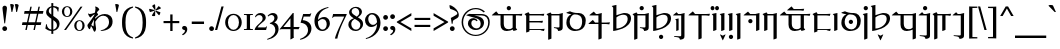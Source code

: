 SplineFontDB: 3.2
FontName: Sorazora-Regular
FullName: Sorazora
FamilyName: Sorazora
Weight: Regular
Copyright: SIL Open Font License (OFL)
UComments: "Created for Xymyric 9. Drawn in Inkscape and compiled using FontForge."
FontLog: "Sorazora is a serif font designed for the 9th Edition of the Xymyric alphabet. It includes two styles (Roman, Italic) for one weight (Regular). The design of the serifs is inspired by Han characters and is descended from Xymyric 8. The most noticeable feature compared to V8 is the thin headline and shallow pen angle. This font can be regarded as a transitional style. The direction of the serifs is flipped to reflect the pen angle, which is opposite that of V8.+AAoACgAA-Xymyric 9 specification: https://docs.google.com/document/d/10HuhhSWbcs7u7IWC0UuAK0fY2e_X8Z23sTPiJAIG3fo/edit?usp+AD0A-sharing+AAoACgAA-This font:+AAoA    sorazora_serif_w4.otf+AAoACgAA-Designer:+AAoA    Kegfeng"
Version: 0.5.2
DefaultBaseFilename: sorazora_serif_w4
ItalicAngle: 0
UnderlinePosition: -79
UnderlineWidth: 39
Ascent: 735
Descent: 265
InvalidEm: 0
LayerCount: 2
Layer: 0 0 "Back" 1
Layer: 1 0 "Fore" 0
XUID: [1021 177 139733406 4461]
FSType: 0
OS2Version: 0
OS2_WeightWidthSlopeOnly: 0
OS2_UseTypoMetrics: 1
CreationTime: 1673642421
ModificationTime: 1674260265
PfmFamily: 17
TTFWeight: 400
TTFWidth: 5
LineGap: 72
VLineGap: 0
OS2TypoAscent: 0
OS2TypoAOffset: 1
OS2TypoDescent: 0
OS2TypoDOffset: 1
OS2TypoLinegap: 72
OS2WinAscent: 0
OS2WinAOffset: 1
OS2WinDescent: 0
OS2WinDOffset: 1
HheadAscent: 0
HheadAOffset: 1
HheadDescent: 0
HheadDOffset: 1
OS2Vendor: 'PfEd'
MarkAttachClasses: 1
DEI: 91125
LangName: 1033
GaspTable: 3 9 14 16 5 65535 15 1
Encoding: ISO8859-1
UnicodeInterp: none
NameList: AGL For New Fonts
DisplaySize: -96
AntiAlias: 1
FitToEm: 0
WinInfo: 308 11 3
BeginPrivate: 11
BlueValues 23 [-23 0 400 415 432 433]
BlueScale 8 0.039625
BlueShift 1 7
StdHW 4 [36]
StdVW 4 [81]
StemSnapH 16 [27 30 36 53 65]
StemSnapV 10 [27 65 81]
LanguageGroup 1 0
BlueFuzz 1 0
ForceBold 5 false
OtherBlues 11 [-234 -232]
EndPrivate
TeXData: 1 0 0 346030 173015 115343 0 -1048576 115343 783286 444596 497025 792723 393216 433062 380633 303038 157286 324010 404750 52429 2506097 1059062 262144
BeginChars: 356 196

StartChar: H
Encoding: 72 72 0
Width: 530
Flags: W
HStem: -218.401 106.453<209.625 294.929> -20.79 21G<54.3193 85.8047> 370.873 42.7896<241.164 384.698>
VStem: 54.3193 81.2607<37.9395 321.603 358.646 548.572> 199.051 106.453<-207.827 -122.523> 417.396 84.1846<196.833 339.387>
LayerCount: 2
Fore
Refer: 33 104 N 1 0 0 1 0 0 2
EndChar

StartChar: A
Encoding: 65 65 1
Width: 815
Flags: W
HStem: -21.2556 45.2498<366.183 507.065> 366.661 35.892<186.136 237.954 319.215 541.368 622.63 765.485> 494.231 106.453<403.613 488.918>
VStem: 237.954 81.2607<73.005 366.661> 393.038 106.454<504.806 590.11> 541.368 81.2617<55.2939 366.66>
LayerCount: 2
Fore
Refer: 26 97 N 1 0 0 1 0 0 2
EndChar

StartChar: B
Encoding: 66 66 2
Width: 548
Flags: W
HStem: -10.7051 21G<488.02 505.078> -9.75608e-15 35.8926<135.582 497.199> 194.574 35.8916<135.582 456.598> 366.66 35.8926<141.082 489.777>
VStem: 54.3203 81.2617<-37.1408 -7.10543e-15 35.8926 194.574 230.466 355.891>
LayerCount: 2
Fore
Refer: 27 98 N 1 0 0 1 0 0 2
EndChar

StartChar: C
Encoding: 67 67 3
Width: 472
Flags: W
HStem: -14.04 21G<297.642 354.427> 58.5 19.4648<198.72 249.817> 366.66 35.8926<139.836 335.826> 412.692 20G<403.677 420.764>
VStem: 54.3242 81.2607<-207.307 353.826> 336.406 81.2607<73.1897 366.432>
LayerCount: 2
Fore
Refer: 28 99 N 1 0 0 1 0 0 2
EndChar

StartChar: D
Encoding: 68 68 4
Width: 552
Flags: W
HStem: -10.6455 39.9248<208.825 354.919> 376.557 34.6523<194.513 346.366>
VStem: 34.0566 82.8096<121.19 287.212> 428.578 90.2979<122.314 305.552>
LayerCount: 2
Fore
Refer: 29 100 N 1 0 0 1 0 0 2
EndChar

StartChar: E
Encoding: 69 69 5
Width: 599
Flags: W
HStem: 155.644 35.8916<201.913 285.216 366.477 555.184> 366.66 35.8926<225.274 284.636> 412.688 20G<352.486 369.573>
VStem: 285.216 81.2607<-207.307 155.644 191.535 366.429>
LayerCount: 2
Fore
Refer: 30 101 N 1 0 0 1 0 0 2
EndChar

StartChar: F
Encoding: 70 70 6
Width: 530
Flags: W
HStem: -20.79 21G<54.3193 85.8052> 370.873 42.7896<241.164 384.698>
VStem: 54.3193 81.2607<37.9395 321.603 358.646 548.572> 417.396 84.1846<196.833 339.387>
LayerCount: 2
Fore
Refer: 31 102 N 1 0 0 1 0 0 2
EndChar

StartChar: G
Encoding: 71 71 7
Width: 472
Flags: W
HStem: -14.0391 21G<297.643 354.427> 58.501 19.4648<198.721 249.817> 366.661 35.8916<139.836 335.827> 412.692 20G<403.677 420.765> 494.231 106.453<200.21 285.515>
VStem: 54.3242 81.2617<-207.306 353.826> 189.636 106.453<504.806 590.11> 336.406 81.2607<73.1898 366.433>
LayerCount: 2
Fore
Refer: 32 103 N 1 0 0 1 0 0 2
EndChar

StartChar: I
Encoding: 73 73 8
Width: 366
Flags: W
HStem: -153.296 19.4639<54.1514 122.208> -12.1865 21G<106.304 116.246> 366.666 35.8877<156.631 230.184> 412.693 20G<298.035 315.121>
VStem: 106.304 59.6553<5.91434 244.021> 230.765 81.2549<-138.607 366.434>
LayerCount: 2
Fore
Refer: 34 105 N 1 0 0 1 0 0 2
EndChar

StartChar: J
Encoding: 74 74 9
Width: 599
Flags: W
HStem: 366.66 35.8926<201.916 285.215 366.477 555.187>
VStem: 285.215 81.2617<-207.308 366.66>
LayerCount: 2
Fore
Refer: 35 106 N 1 0 0 1 0 0 2
EndChar

StartChar: K
Encoding: 75 75 10
Width: 190
Flags: W
HStem: -20.7891 21G<54.3174 67.8613> 412.689 20G<119.046 135.58> 494.263 106.39<0.0219756 77.2885 112.608 189.876>
VStem: -9.55566 96.4238<503.348 591.567> 54.3174 81.2627<4.95759 365.452> 103.03 96.4238<503.348 591.567>
LayerCount: 2
Fore
Refer: 36 107 N 1 0 0 1 0 0 2
EndChar

StartChar: L
Encoding: 76 76 11
Width: 190
Flags: W
HStem: -20.7891 21G<54.3164 67.8604> 412.689 20G<119.045 135.579>
VStem: 54.3164 81.2627<4.95759 365.452>
LayerCount: 2
Fore
Refer: 37 108 N 1 0 0 1 0 0 2
EndChar

StartChar: M
Encoding: 77 77 12
Width: 190
Flags: W
HStem: -218.401 106.453<57.1565 142.462> -20.7891 21G<54.3174 67.8613> 412.689 20G<119.046 135.58>
VStem: 46.582 106.454<-207.827 -122.523> 54.3174 81.2627<4.95759 365.452>
LayerCount: 2
Fore
Refer: 38 109 N 1 0 0 1 0 0 2
EndChar

StartChar: N
Encoding: 78 78 13
Width: 191
Flags: W
HStem: 412.688 20G<119.048 135.582>
VStem: 54.3213 81.2607<-207.309 365.451>
LayerCount: 2
Fore
Refer: 39 110 N 1 0 0 1 0 0 2
EndChar

StartChar: O
Encoding: 79 79 14
Width: 463
Flags: W
HStem: -20.793 21G<327.693 341.237> 164.932 106.453<141.87 227.175> 366.66 35.8926<180.539 327.116> 412.688 20G<394.965 412.051>
VStem: 131.296 106.454<175.506 260.811> 327.693 81.2617<4.95368 366.428>
LayerCount: 2
Fore
Refer: 40 111 N 1 0 0 1 0 0 2
EndChar

StartChar: P
Encoding: 80 80 15
Width: 423
Flags: W
HStem: -20.793 21G<54.3232 67.8667> 366.661 35.8916<141.084 286.867> 412.688 20G<354.716 371.802>
VStem: 54.3232 81.2607<4.95368 355.891> 287.444 81.2617<-207.308 366.428>
LayerCount: 2
Fore
Refer: 41 112 N 1 0 0 1 0 0 2
EndChar

StartChar: Q
Encoding: 81 81 16
Width: 815
Flags: W
HStem: -21.2556 45.2498<366.186 507.068> 366.66 35.8926<186.138 237.956 319.218 541.371 622.632 765.489> 496.435 35.8926<369.046 611.114>
VStem: 237.956 81.2617<73.0046 366.66> 541.371 81.2607<55.2939 366.66>
LayerCount: 2
Fore
Refer: 42 113 N 1 0 0 1 0 0 2
EndChar

StartChar: R
Encoding: 82 82 17
Width: 501
Flags: W
HStem: -10.7051 21G<441.679 458.738> -9.75608e-15 35.8926<135.582 450.858> 366.66 35.8926<141.082 443.438>
VStem: 54.3203 81.2617<-37.1408 -7.10543e-15 35.8926 355.891>
LayerCount: 2
Fore
Refer: 43 114 N 1 0 0 1 0 0 2
EndChar

StartChar: S
Encoding: 83 83 18
Width: 190
Flags: W
HStem: -20.7891 21G<54.3174 67.8608> 412.689 20G<119.045 135.58>
VStem: 54.3174 81.2627<4.95759 365.452>
LayerCount: 2
Fore
Refer: 44 115 N 1 0 0 1 0 0 2
EndChar

StartChar: T
Encoding: 84 84 19
Width: 552
Flags: W
HStem: -10.6455 39.9248<208.824 354.919> 155.258 106.453<229.921 315.225> 376.557 34.6523<194.512 346.366>
VStem: 34.0566 82.8086<121.19 287.212> 219.347 106.453<165.832 251.136> 428.578 90.2979<122.314 305.552>
LayerCount: 2
Fore
Refer: 45 116 N 1 0 0 1 0 0 2
EndChar

StartChar: U
Encoding: 85 85 20
Width: 190
Flags: W
HStem: 412.69 20G<119.043 135.577> 494.231 106.453<52.2936 137.596>
VStem: 41.7197 106.452<504.806 590.11> 54.3145 81.2627<-207.308 365.453>
LayerCount: 2
Fore
Refer: 46 117 N 1 0 0 1 0 0 2
EndChar

StartChar: V
Encoding: 86 86 21
Width: 530
Flags: W
HStem: -20.79 21G<54.3076 85.7944> 370.873 42.7896<241.156 384.691>
VStem: 54.3076 81.2627<37.9395 321.603 358.646 548.572> 417.393 84.1826<196.833 339.387>
LayerCount: 2
Fore
Refer: 47 118 N 1 0 0 1 0 0 2
EndChar

StartChar: W
Encoding: 87 87 22
Width: 677
Flags: W
HStem: -21.2556 45.2498<366.194 507.045> 366.66 35.8926<186.141 237.969 319.224 540.795> 412.688 20G<608.645 625.731>
VStem: 237.969 81.2549<73.0046 366.66> 541.375 81.2627<-207.309 12.833 47.1168 366.428>
LayerCount: 2
Fore
Refer: 48 119 N 1 0 0 1 0 0 2
EndChar

StartChar: X
Encoding: 88 88 23
Width: 355
Flags: W
HStem: -153.298 19.4648<42.8232 111.377> 366.665 35.8877<145.303 218.856> 412.692 20G<286.707 303.792> 494.231 106.453<135.211 220.514>
VStem: 124.638 106.452<504.806 590.11> 219.437 81.2549<-138.608 366.433>
LayerCount: 2
Fore
Refer: 49 120 N 1 0 0 1 0 0 2
EndChar

StartChar: Y
Encoding: 89 89 24
Width: 510
Flags: W
HStem: -20.793 21G<256.302 269.845> 364.596 35.8926<141.08 256.302 337.563 459.016>
VStem: 54.3223 81.2627<-207.308 353.826> 256.302 81.2617<4.95293 364.596>
LayerCount: 2
Fore
Refer: 50 121 N 1 0 0 1 0 0 2
EndChar

StartChar: Z
Encoding: 90 90 25
Width: 355
Flags: W
HStem: -153.297 19.4648<42.8242 110.881> 366.665 35.8877<145.303 218.857> 412.693 20G<286.707 303.793>
VStem: 219.437 81.2559<-138.608 366.433>
LayerCount: 2
Fore
Refer: 51 122 N 1 0 0 1 0 0 2
EndChar

StartChar: a
Encoding: 97 97 26
Width: 815
Flags: W
HStem: -21.2556 45.2498<366.183 507.065> 366.661 35.892<186.136 237.954 319.215 541.368 622.63 765.485> 494.231 106.453<403.613 488.918>
VStem: 237.954 81.2607<73.005 366.661> 393.038 106.454<504.806 590.11> 541.368 81.2617<55.2939 366.66>
LayerCount: 2
Fore
SplineSet
499.4921875 547.458007812 m 0
 499.4921875 518.061523438 475.661132812 494.231445312 446.264648438 494.231445312 c 0
 416.869140625 494.231445312 393.038085938 518.061523438 393.038085938 547.458007812 c 0
 393.038085938 576.854492188 416.869140625 600.684570312 446.264648438 600.684570312 c 0
 475.661132812 600.684570312 499.4921875 576.854492188 499.4921875 547.458007812 c 0
131.006835938 468.166015625 m 1
 186.135742188 402.552734375 l 1
 677.66015625 402.552734375 l 2
 701.104492188 402.552734375 768.673828125 407.662109375 784.731445312 408.877929688 c 1
 766.45703125 355.955078125 l 1
 746.15625 361.459960938 698.256835938 366.66015625 677.173828125 366.66015625 c 2
 622.629882812 366.660238889 l 1
 622.629882812 55.2939453125 l 1
 656.471679688 9.521484375 l 1
 630.872070312 -3.103515625 592.397460938 -13.9580078125 559.095703125 -19.515625 c 1
 548.265840017 15.4378730244 l 1
 528.158893495 7.78676591063 494.498446369 -4.41174344222 476.719726562 -9.17578125 c 0
 446.400756822 -17.2997121563 418.311685894 -21.2556266998 392.847693429 -21.2556266998 c 0
 296.680632959 -21.2556266998 237.954101562 35.1661281386 237.954101562 136.584960938 c 2
 237.954101562 366.66082171 l 1
 32.619140625 366.661132812 l 6
 18.849609375 366.661132812 16.5498046875 370.600585938 25.794921875 379.229492188 c 4
 52.2666015625 403.93359375 99.060546875 443.180664062 131.006835938 468.166015625 c 1
541.368164062 62.6753944667 m 1
 541.368164062 366.660362009 l 1
 319.21484375 366.660698592 l 1
 319.21484375 160.139648438 l 2
 319.21484375 77.6669921875 357.21875 23.994140625 440.641601562 23.994140625 c 0
 473.682336572 23.994140625 498.83301228 27.2689346533 541.368164062 62.6753944667 c 1
EndSplineSet
Validated: 1
EndChar

StartChar: b
Encoding: 98 98 27
Width: 548
Flags: W
HStem: -10.7051 21G<488.02 505.078> -9.75608e-15 35.8926<135.582 497.199> 194.574 35.8916<135.582 456.598> 366.66 35.8926<141.082 489.777>
VStem: 54.3203 81.2617<-37.1408 -7.10543e-15 35.8926 194.574 230.466 355.891>
LayerCount: 2
Fore
SplineSet
475.84765625 236.791992188 m 1x78
 457.569335938 183.869140625 l 1
 437.266601562 189.374023438 389.368164062 194.57421875 368.286132812 194.57421875 c 2
 135.58203125 194.57421875 l 1
 135.58203125 35.892578125 l 1
 409.374023438 35.892578125 l 2
 432.817382812 35.892578125 500.391601562 41.001953125 516.44921875 42.2177734375 c 1
 498.170898438 -10.705078125 l 1xb8
 477.868164062 -5.2001953125 429.970703125 0 408.887695312 0 c 2
 135.58203125 -9.75608482889e-15 l 1
 135.58203125 -33.8505859375 l 1
 113.84765625 -45.5830078125 81.40625 -57.1298828125 54.3203125 -62.8876953125 c 1
 54.3203125 355.890625 l 1
 12.5927734375 400.651367188 l 1
 35.5771484375 413.584960938 86.126953125 438.50390625 113.322265625 448.458007812 c 1
 141.08203125 402.552734375 l 1
 401.953125 402.552734375 l 2
 425.396484375 402.552734375 492.969726562 407.662109375 509.028320312 408.87890625 c 1
 490.749023438 355.955078125 l 1
 470.448242188 361.4609375 422.549804688 366.66015625 401.466796875 366.66015625 c 2
 135.58203125 366.66015625 l 1
 135.58203125 230.465820312 l 1
 368.772460938 230.465820312 l 2
 392.215820312 230.465820312 459.7890625 235.575195312 475.84765625 236.791992188 c 1x78
EndSplineSet
Validated: 1
EndChar

StartChar: c
Encoding: 99 99 28
Width: 472
Flags: W
HStem: -14.04 21G<297.642 354.427> 58.5 19.4648<198.72 249.817> 366.66 35.8926<139.836 335.826> 412.692 20G<403.677 420.764>
VStem: 54.3242 81.2607<-207.307 353.826> 336.406 81.2607<73.1897 366.432>
LayerCount: 2
Fore
SplineSet
113.330078125 446.389648438 m 1
 139.8359375 402.552734375 l 1
 319.20703125 402.555664062 l 1
 355.548828125 415.455078125 385.557617188 424.41796875 421.795898438 432.692382812 c 1
 419.731445312 415.487304688 417.666992188 369.19140625 417.666992188 331.71484375 c 2
 417.666992188 78.619140625 l 2
 417.666992188 19.587890625 403.77734375 -3.4482421875 305.076171875 -14.0400390625 c 1
 290.208007812 39.845703125 269.818359375 49.8857421875 198.719726562 58.5 c 1
 198.719726562 77.96484375 l 1
 217.064166069 77.1533532342 235.740876869 75.9659652378 252.953270058 74.8716724964 c 0
 276.049752959 73.4032936768 296.509634503 72.1025390625 309.9921875 72.1025390625 c 0
 329.43359375 72.1025390625 336.40625 77.7861328125 336.40625 94.087890625 c 2
 336.40625 366.6640625 l 1
 334.5703125 366.6640625 l 1
 135.584960938 366.66015625 l 1
 135.584960938 -204.016601562 l 1
 113.850585938 -215.75 81.41015625 -227.295898438 54.32421875 -233.053710938 c 1
 54.32421875 353.826171875 l 1
 12.5966796875 398.586914062 l 1
 35.5810546875 411.520507812 86.134765625 436.435546875 113.330078125 446.389648438 c 1
EndSplineSet
Validated: 1
EndChar

StartChar: d
Encoding: 100 100 29
Width: 552
Flags: W
HStem: -10.6455 39.9248<208.825 354.919> 376.557 34.6523<194.513 346.366>
VStem: 34.0566 82.8096<121.19 287.212> 428.578 90.2979<122.314 305.552>
LayerCount: 2
Fore
SplineSet
245.309570312 376.556640625 m 0
 172.473632812 376.556640625 116.866210938 293.08203125 116.866210938 213.665039062 c 0
 116.866210938 75.037109375 224.669921875 29.279296875 284.595703125 29.279296875 c 0
 359.724609375 29.279296875 428.578125 83.166015625 428.578125 213.994140625 c 0
 428.578125 350.482421875 334.955078125 376.556640625 245.309570312 376.556640625 c 0
124.388671875 454.708007812 m 1
 173.366210938 430.1484375 244.943359375 411.208984375 312.025390625 411.208984375 c 2
 346.33984375 411.208984375 l 2
 432.93359375 411.208984375 518.875976562 348.71875 518.875976562 234.783203125 c 0
 518.875976562 114.795898438 460.512695312 41.197265625 375.30859375 11.3916015625 c 0
 340.100585938 -0.923828125 284.150390625 -10.6455078125 248.719726562 -10.6455078125 c 0
 123.497070312 -10.6455078125 34.056640625 74.3837890625 34.056640625 183.323242188 c 0
 34.056640625 281.903320312 78.3779296875 349.833984375 159.40625 379.59375 c 1
 123.967773438 382.74609375 70.408203125 397.11328125 38.5732421875 409.737304688 c 1
 38.5732421875 425.313476562 l 1
 124.388671875 454.708007812 l 1
EndSplineSet
Validated: 1
EndChar

StartChar: e
Encoding: 101 101 30
Width: 599
Flags: W
HStem: 155.644 35.8916<201.913 285.216 366.477 555.184> 366.66 35.8926<225.274 284.636> 412.688 20G<352.486 369.573>
VStem: 285.216 81.2607<-207.307 155.644 191.535 366.429>
LayerCount: 2
Fore
SplineSet
170.145507812 468.166015625 m 1
 225.274414062 402.552734375 l 1
 268.016601562 402.552734375 l 1
 304.359375 415.452148438 334.366210938 424.4140625 370.60546875 432.688476562 c 1
 368.541015625 415.484375 366.4765625 369.188476562 366.4765625 331.711914062 c 2
 366.4765625 191.53515625 l 1
 467.358398438 191.53515625 l 2
 490.802734375 191.53515625 558.375976562 196.64453125 574.43359375 197.861328125 c 1
 556.155273438 144.9375 l 1
 535.852539062 150.443359375 487.955078125 155.643554688 466.872070312 155.643554688 c 2
 366.4765625 155.643554688 l 1
 366.4765625 -204.016601562 l 1
 344.7421875 -215.749023438 312.302734375 -227.295898438 285.215820312 -233.053710938 c 1
 285.215820312 155.643554688 l 1
 48.396484375 155.643554688 l 2
 34.626953125 155.643554688 32.3271484375 159.583007812 41.572265625 168.211914062 c 0
 68.04296875 192.916992188 114.838867188 232.163085938 146.784179688 257.1484375 c 1
 201.913085938 191.53515625 l 1
 285.215820312 191.53515625 l 1
 285.215820312 366.66015625 l 1
 71.7578125 366.66015625 l 2
 57.98828125 366.66015625 55.6884765625 370.600585938 64.93359375 379.229492188 c 0
 91.404296875 403.93359375 138.200195312 443.180664062 170.145507812 468.166015625 c 1
EndSplineSet
Validated: 1
EndChar

StartChar: f
Encoding: 102 102 31
Width: 530
Flags: W
HStem: -20.79 21G<54.3193 85.8052> 370.873 42.7896<241.164 384.698>
VStem: 54.3193 81.2607<37.9395 321.603 358.646 548.572> 417.396 84.1846<196.833 339.387>
LayerCount: 2
Fore
SplineSet
301.584960938 370.873046875 m 0
 241.453125 370.873046875 159.646484375 329.224609375 135.580078125 305.354492188 c 1
 135.580078125 37.939453125 l 1
 266.973632812 42.638671875 417.396484375 131.451171875 417.396484375 272.389648438 c 0
 417.396484375 351.904296875 364.359375 370.873046875 301.584960938 370.873046875 c 0
135.580078125 615.809570312 m 1
 135.580078125 358.646484375 l 1
 221.341796875 388.108398438 287.282226562 406.296875 313.267578125 412.763671875 c 1
 322.61189378 413.361460348 331.671867401 413.662629343 340.432742708 413.662629343 c 0
 440.528858894 413.662629343 501.581054688 374.348404692 501.581054688 288.934570312 c 0
 501.581054688 157.54296875 387.307617188 77.0380859375 290.940429688 39.044921875 c 0
 217.883789062 10.2421875 117.291015625 -13.09375 54.3193359375 -20.7900390625 c 1
 54.3193359375 548.572265625 l 1
 18.3056640625 588.875 l 1
 49.4814453125 598.60546875 102.51171875 611.29296875 135.580078125 615.809570312 c 1
EndSplineSet
Validated: 1
EndChar

StartChar: g
Encoding: 103 103 32
Width: 472
Flags: W
HStem: -14.0391 21G<297.643 354.427> 58.501 19.4648<198.721 249.817> 366.661 35.8916<139.836 335.827> 412.692 20G<403.677 420.765> 494.231 106.453<200.21 285.515>
VStem: 54.3242 81.2617<-207.306 353.826> 189.636 106.453<504.806 590.11> 336.406 81.2607<73.1898 366.433>
LayerCount: 2
Fore
SplineSet
113.330078125 446.389648438 m 1
 139.8359375 402.552734375 l 1
 319.208007812 402.556640625 l 1
 355.548828125 415.456054688 385.557617188 424.41796875 421.796875 432.692382812 c 1
 419.732421875 415.48828125 417.666992188 369.192382812 417.666992188 331.715820312 c 2
 417.666992188 78.619140625 l 2
 417.666992188 19.5888671875 403.77734375 -3.4482421875 305.077148438 -14.0390625 c 1
 290.208007812 39.8466796875 269.818359375 49.8857421875 198.720703125 58.5009765625 c 1
 198.720703125 77.9658203125 l 1
 217.057509179 77.1542321928 235.726503076 75.9673981387 252.933139438 74.8735297651 c 0
 276.03775578 73.4047122362 296.50568178 72.103515625 309.9921875 72.103515625 c 0
 329.43359375 72.103515625 336.40625 77.787109375 336.40625 94.0888671875 c 2
 336.40625 366.665039062 l 1
 334.5703125 366.665039062 l 1
 135.5859375 366.661132812 l 1
 135.5859375 -204.015625 l 1
 113.850585938 -215.749023438 81.41015625 -227.295898438 54.32421875 -233.053710938 c 1
 54.32421875 353.826171875 l 1
 12.5966796875 398.587890625 l 1
 35.5810546875 411.521484375 86.134765625 436.435546875 113.330078125 446.389648438 c 1
296.088867188 547.458007812 m 0
 296.088867188 518.061523438 272.258789062 494.231445312 242.862304688 494.231445312 c 0
 213.465820312 494.231445312 189.635742188 518.061523438 189.635742188 547.458007812 c 0
 189.635742188 576.854492188 213.465820312 600.684570312 242.862304688 600.684570312 c 0
 272.258789062 600.684570312 296.088867188 576.854492188 296.088867188 547.458007812 c 0
EndSplineSet
Validated: 1
EndChar

StartChar: h
Encoding: 104 104 33
Width: 530
Flags: W
HStem: -218.401 106.453<209.625 294.929> -20.79 21G<54.3193 85.8047> 370.873 42.7896<241.164 384.698>
VStem: 54.3193 81.2607<37.9395 321.603 358.646 548.572> 199.051 106.453<-207.827 -122.523> 417.396 84.1846<196.833 339.387>
LayerCount: 2
Fore
SplineSet
301.584960938 370.873046875 m 0
 241.452148438 370.873046875 159.646484375 329.224609375 135.580078125 305.354492188 c 1
 135.580078125 37.939453125 l 1
 266.973632812 42.638671875 417.396484375 131.450195312 417.396484375 272.389648438 c 0
 417.396484375 351.904296875 364.359375 370.873046875 301.584960938 370.873046875 c 0
135.580078125 615.809570312 m 1
 135.580078125 358.646484375 l 1
 221.340820312 388.108398438 287.282226562 406.296875 313.267578125 412.763671875 c 1
 322.61189378 413.361460348 331.671867401 413.662629343 340.432742708 413.662629343 c 0
 440.528858894 413.662629343 501.581054688 374.348404692 501.581054688 288.934570312 c 0
 501.581054688 157.54296875 387.306640625 77.0380859375 290.940429688 39.044921875 c 0
 217.883789062 10.2421875 117.290039062 -13.09375 54.3193359375 -20.7900390625 c 1
 54.3193359375 548.572265625 l 1
 18.3046875 588.875 l 1
 49.4814453125 598.60546875 102.51171875 611.29296875 135.580078125 615.809570312 c 1
305.50390625 -165.174804688 m 0
 305.50390625 -194.571289062 281.672851562 -218.401367188 252.27734375 -218.401367188 c 0
 222.880859375 -218.401367188 199.05078125 -194.571289062 199.05078125 -165.174804688 c 0
 199.05078125 -135.779296875 222.880859375 -111.948242188 252.27734375 -111.948242188 c 0
 281.672851562 -111.948242188 305.50390625 -135.779296875 305.50390625 -165.174804688 c 0
EndSplineSet
Validated: 1
EndChar

StartChar: i
Encoding: 105 105 34
Width: 366
Flags: W
HStem: -153.296 19.4639<54.1514 122.208> -12.1865 21G<106.304 116.246> 366.666 35.8877<156.631 230.184> 412.693 20G<298.035 315.121>
VStem: 106.304 59.6553<5.91434 244.021> 230.765 81.2549<-138.607 366.434>
LayerCount: 2
Fore
SplineSet
165.958984375 293.379882812 m 1
 165.958984375 9.1298828125 l 1
 150.001953125 0.5166015625 126.188476562 -7.9599609375 106.303710938 -12.1865234375 c 1
 106.303710938 244.021484375 l 1
 79.86328125 273.606445312 l 1
 102.756835938 280.75 141.681640625 290.063476562 165.958984375 293.379882812 c 1
114.586914062 452.595703125 m 1
 156.630859375 402.553710938 l 1
 213.564453125 402.557617188 l 1
 249.907226562 415.45703125 279.915039062 424.419921875 316.154296875 432.693359375 c 1
 314.086914062 415.489257812 312.01953125 369.193359375 312.01953125 331.716796875 c 2
 312.01953125 -133.177734375 l 2
 312.01953125 -192.208984375 298.129882812 -215.245117188 199.432617188 -225.836914062 c 1
 199.292986423 -225.330859156 199.154704605 -224.829309725 199.017650342 -224.332212645 c 0
 184.560891557 -171.897414875 183.76246021 -169.001496999 54.1513671875 -153.295898438 c 1
 54.1513671875 -133.83203125 l 1
 57.6132472862 -133.985186016 61.3644948064 -134.151730256 65.3463117227 -134.328511092 c 0
 110.772082688 -136.34528031 186.206313138 -139.694335938 204.346679688 -139.694335938 c 0
 223.790039062 -139.694335938 230.764648438 -134.006835938 230.764648438 -117.705078125 c 2
 230.764648438 366.666015625 l 1
 38.1279296875 366.662109375 l 2
 25.8349609375 366.662109375 23.783203125 371.94921875 31.3017578125 379.23046875 c 0
 56.939453125 404.052734375 86.6533203125 430.1015625 114.586914062 452.595703125 c 1
EndSplineSet
Validated: 1
EndChar

StartChar: j
Encoding: 106 106 35
Width: 599
Flags: W
HStem: 366.66 35.8926<201.916 285.215 366.477 555.187>
VStem: 285.215 81.2617<-207.308 366.66>
LayerCount: 2
Fore
SplineSet
146.788085938 468.166015625 m 1
 201.916015625 402.552734375 l 1
 467.362304688 402.552734375 l 2
 490.805664062 402.552734375 558.37890625 407.662109375 574.4375 408.87890625 c 1
 556.159179688 355.955078125 l 1
 535.856445312 361.4609375 487.958984375 366.66015625 466.875976562 366.66015625 c 2
 366.4765625 366.66015625 l 1
 366.4765625 -204.017578125 l 1
 344.743164062 -215.750976562 312.301757812 -227.296875 285.21484375 -233.0546875 c 1
 285.21484375 366.66015625 l 1
 48.3994140625 366.66015625 l 2
 34.6298828125 366.66015625 32.330078125 370.600585938 41.5751953125 379.229492188 c 0
 68.046875 403.93359375 114.841796875 443.180664062 146.788085938 468.166015625 c 1
EndSplineSet
Validated: 1
EndChar

StartChar: k
Encoding: 107 107 36
Width: 190
Flags: W
HStem: -20.7891 21G<54.3174 67.8613> 412.689 20G<119.046 135.58> 494.263 106.39<0.0219756 77.2885 112.608 189.876>
VStem: -9.55566 96.4238<503.348 591.567> 54.3174 81.2627<4.95759 365.452> 103.03 96.4238<503.348 591.567>
LayerCount: 2
Fore
SplineSet
135.580078125 432.689453125 m 1xe8
 135.580078125 8.248046875 l 1
 113.84765625 -3.4853515625 81.4052734375 -15.03125 54.3173828125 -20.7890625 c 1
 54.3173828125 365.452148438 l 1
 18.3056640625 405.75390625 l 1
 49.484375 415.484375 102.51171875 428.171875 135.580078125 432.689453125 c 1xe8
199.454101562 547.458007812 m 0xe4
 199.454101562 518.079101562 177.870117188 494.263671875 151.241210938 494.263671875 c 0
 124.616210938 494.263671875 103.030273438 518.079101562 103.030273438 547.458007812 c 0
 103.030273438 576.8359375 124.616210938 600.65234375 151.241210938 600.65234375 c 0
 177.870117188 600.65234375 199.454101562 576.8359375 199.454101562 547.458007812 c 0xe4
86.8681640625 547.458007812 m 0xf0
 86.8681640625 518.079101562 65.27734375 494.262695312 38.65625 494.262695312 c 0
 12.0283203125 494.262695312 -9.5556640625 518.079101562 -9.5556640625 547.458007812 c 0
 -9.5556640625 576.8359375 12.0283203125 600.65234375 38.65625 600.65234375 c 0
 65.27734375 600.65234375 86.8681640625 576.8359375 86.8681640625 547.458007812 c 0xf0
EndSplineSet
Validated: 1
EndChar

StartChar: l
Encoding: 108 108 37
Width: 190
Flags: W
HStem: -20.7891 21G<54.3164 67.8604> 412.689 20G<119.045 135.579>
VStem: 54.3164 81.2627<4.95759 365.452>
LayerCount: 2
Fore
SplineSet
94.9375 -253.331054688 m 0
 93.5078125 -253.331054688 92 -252.171875 90.6484375 -249.456054688 c 0
 73.521484375 -215.03125 43.09375 -150.5234375 24.8681640625 -108.059570312 c 1
 37.0751953125 -108.059570312 l 1
 94.9375 -137.096679688 l 1
 152.798828125 -108.059570312 l 1
 165.005859375 -108.059570312 l 1
 146.780273438 -150.5234375 116.353515625 -215.03125 99.2255859375 -249.456054688 c 0
 97.8779296875 -252.165039062 96.3662109375 -253.331054688 94.9375 -253.331054688 c 0
135.579101562 432.689453125 m 1
 135.579101562 8.248046875 l 1
 113.84765625 -3.4853515625 81.404296875 -15.03125 54.31640625 -20.7890625 c 1
 54.31640625 365.452148438 l 1
 18.3056640625 405.75390625 l 1
 49.4833984375 415.485351562 102.510742188 428.172851562 135.579101562 432.689453125 c 1
EndSplineSet
Validated: 1
EndChar

StartChar: m
Encoding: 109 109 38
Width: 190
Flags: W
HStem: -218.401 106.453<57.1565 142.462> -20.7891 21G<54.3174 67.8613> 412.689 20G<119.046 135.58>
VStem: 46.582 106.454<-207.827 -122.523> 54.3174 81.2627<4.95759 365.452>
LayerCount: 2
Fore
SplineSet
153.036132812 -165.174804688 m 0xf0
 153.036132812 -194.571289062 129.205078125 -218.401367188 99.8095703125 -218.401367188 c 0
 70.4130859375 -218.401367188 46.58203125 -194.571289062 46.58203125 -165.174804688 c 0
 46.58203125 -135.779296875 70.4130859375 -111.948242188 99.8095703125 -111.948242188 c 0
 129.205078125 -111.948242188 153.036132812 -135.779296875 153.036132812 -165.174804688 c 0xf0
135.580078125 432.689453125 m 1xe8
 135.580078125 8.248046875 l 1
 113.84765625 -3.4853515625 81.4052734375 -15.03125 54.3173828125 -20.7890625 c 1
 54.3173828125 365.452148438 l 1
 18.3056640625 405.75390625 l 1
 49.484375 415.485351562 102.51171875 428.172851562 135.580078125 432.689453125 c 1xe8
EndSplineSet
Validated: 1
EndChar

StartChar: n
Encoding: 110 110 39
Width: 191
Flags: W
HStem: 412.688 20G<119.048 135.582>
VStem: 54.3213 81.2607<-207.309 365.451>
LayerCount: 2
Fore
SplineSet
135.58203125 432.688476562 m 1
 135.58203125 -204.018554688 l 1
 113.84765625 -215.751953125 81.408203125 -227.298828125 54.3212890625 -233.055664062 c 1
 54.3212890625 365.451171875 l 1
 18.3076171875 405.75390625 l 1
 49.484375 415.483398438 102.513671875 428.171875 135.58203125 432.688476562 c 1
EndSplineSet
Validated: 1
EndChar

StartChar: o
Encoding: 111 111 40
Width: 463
Flags: W
HStem: -20.793 21G<327.693 341.237> 164.932 106.453<141.87 227.175> 366.66 35.8926<180.539 327.116> 412.688 20G<394.965 412.051>
VStem: 131.296 106.454<175.506 260.811> 327.693 81.2617<4.95368 366.428>
LayerCount: 2
Fore
SplineSet
237.75 218.158203125 m 0
 237.75 188.76171875 213.918945312 164.931640625 184.522460938 164.931640625 c 0
 155.126953125 164.931640625 131.295898438 188.76171875 131.295898438 218.158203125 c 0
 131.295898438 247.5546875 155.126953125 271.384765625 184.522460938 271.384765625 c 0
 213.918945312 271.384765625 237.75 247.5546875 237.75 218.158203125 c 0
125.411132812 468.166015625 m 1
 180.5390625 402.552734375 l 1
 310.496891925 402.552734375 l 1
 346.837452128 415.451624241 376.846617592 424.414271309 413.083007812 432.688476562 c 1
 411.01953125 415.483398438 408.955078125 369.1875 408.955078125 331.7109375 c 2
 408.955078125 8.244140625 l 1
 387.220703125 -3.4892578125 354.780273438 -15.03515625 327.693359375 -20.79296875 c 1
 327.693359375 366.66015625 l 1
 27.0224609375 366.66015625 l 2
 13.2529296875 366.66015625 10.953125 370.600585938 20.1982421875 379.229492188 c 0
 46.6689453125 403.93359375 93.46484375 443.180664062 125.411132812 468.166015625 c 1
EndSplineSet
Validated: 1
EndChar

StartChar: p
Encoding: 112 112 41
Width: 423
Flags: W
HStem: -20.793 21G<54.3232 67.8667> 366.661 35.8916<141.084 286.867> 412.688 20G<354.716 371.802>
VStem: 54.3232 81.2607<4.95368 355.891> 287.444 81.2617<-207.308 366.428>
LayerCount: 2
Fore
SplineSet
135.583984375 366.661132812 m 1
 135.583984375 8.244140625 l 1
 113.849609375 -3.4892578125 81.41015625 -15.03515625 54.3232421875 -20.79296875 c 1
 54.3232421875 355.890625 l 1
 12.595703125 400.651367188 l 1
 35.580078125 413.584960938 86.130859375 438.50390625 113.325195312 448.458007812 c 1
 141.08376021 402.552734375 l 1
 270.247868487 402.552734375 l 1
 306.58842869 415.451624241 336.597594154 424.414271309 372.833984375 432.688476562 c 1
 370.770507812 415.483398438 368.706054688 369.1875 368.706054688 331.7109375 c 2
 368.706054688 -204.017578125 l 1
 346.971679688 -215.750976562 314.53125 -227.297851562 287.444335938 -233.055664062 c 1
 287.444335938 366.66015625 l 1
 287.44386797 366.661132812 l 1
 135.583984375 366.661132812 l 1
EndSplineSet
Validated: 1
EndChar

StartChar: q
Encoding: 113 113 42
Width: 815
Flags: W
HStem: -21.2556 45.2498<366.186 507.068> 366.66 35.8926<186.138 237.956 319.218 541.371 622.632 765.489> 496.435 35.8926<369.046 611.114>
VStem: 237.956 81.2617<73.0046 366.66> 541.371 81.2607<55.2939 366.66>
LayerCount: 2
Fore
SplineSet
131.009765625 468.166015625 m 1
 186.137695312 402.552734375 l 1
 677.665039062 402.551757812 l 2
 701.109375 402.551757812 768.677734375 407.661132812 784.735351562 408.877929688 c 1
 766.4609375 355.955078125 l 1
 746.16015625 361.459960938 698.260742188 366.66015625 677.177734375 366.66015625 c 2
 622.631835938 366.66015625 l 1
 622.631835938 55.2939453125 l 1
 656.474609375 9.521484375 l 1
 630.875 -3.103515625 592.400390625 -13.9580078125 559.09765625 -19.515625 c 1
 548.2681967 15.4378994674 l 1
 528.161900738 7.78679401685 494.501396538 -4.41173795388 476.72265625 -9.17578125 c 0
 446.403447723 -17.2997213573 418.314185861 -21.2556356606 392.850042698 -21.2556356606 c 0
 296.682550861 -21.2556356606 237.956054688 35.1659541058 237.956054688 136.583984375 c 2
 237.956054688 366.66015625 l 1
 32.62109375 366.66015625 l 2
 18.8515625 366.66015625 16.5517578125 370.600585938 25.796875 379.228515625 c 0
 52.267578125 403.93359375 99.0634765625 443.180664062 131.009765625 468.166015625 c 1
313.91796875 597.940429688 m 1
 369.045898438 532.327148438 l 1
 523.2890625 532.327148438 l 2
 546.732421875 532.327148438 614.305664062 537.436523438 630.364257812 538.653320312 c 1
 612.0859375 485.729492188 l 1
 591.784179688 491.234375 543.885742188 496.434570312 522.802734375 496.434570312 c 2
 215.529296875 496.434570312 l 2
 201.759765625 496.434570312 199.459960938 500.375 208.705078125 509.00390625 c 0
 235.176757812 533.708007812 281.971679688 572.955078125 313.91796875 597.940429688 c 1
541.37109375 62.6760841942 m 1
 541.37109375 366.66015625 l 1
 319.217773438 366.66015625 l 1
 319.217773438 160.139648438 l 2
 319.217773438 77.666015625 357.221679688 23.994140625 440.64453125 23.994140625 c 0
 473.685480806 23.994140625 498.835713065 27.2689771824 541.37109375 62.6760841942 c 1
EndSplineSet
Validated: 1
EndChar

StartChar: r
Encoding: 114 114 43
Width: 501
Flags: W
HStem: -10.7051 21G<441.679 458.738> -9.75608e-15 35.8926<135.582 450.858> 366.66 35.8926<141.082 443.438>
VStem: 54.3203 81.2617<-37.1408 -7.10543e-15 35.8926 355.891>
LayerCount: 2
Fore
SplineSet
113.322265625 448.458007812 m 1x70
 141.08203125 402.552734375 l 1
 355.61328125 402.552734375 l 2
 379.056640625 402.552734375 446.629882812 407.662109375 462.688476562 408.87890625 c 1
 444.409179688 355.955078125 l 1
 424.108398438 361.4609375 376.209960938 366.66015625 355.126953125 366.66015625 c 2
 135.58203125 366.66015625 l 1
 135.58203125 35.892578125 l 1
 363.034179688 35.892578125 l 2
 386.477539062 35.892578125 454.05078125 41.001953125 470.109375 42.2177734375 c 1
 451.830078125 -10.705078125 l 1xb0
 431.528320312 -5.2001953125 383.630859375 0 362.547851562 0 c 2
 135.58203125 -9.75608482889e-15 l 1
 135.58203125 -33.8505859375 l 1
 113.84765625 -45.5830078125 81.4072265625 -57.1298828125 54.3203125 -62.8876953125 c 1
 54.3203125 355.890625 l 1
 12.5927734375 400.651367188 l 1
 35.5771484375 413.584960938 86.1279296875 438.50390625 113.322265625 448.458007812 c 1x70
EndSplineSet
Validated: 1
EndChar

StartChar: s
Encoding: 115 115 44
Width: 190
Flags: W
HStem: -20.7891 21G<54.3174 67.8608> 412.689 20G<119.045 135.58>
VStem: 54.3174 81.2627<4.95759 365.452>
LayerCount: 2
Fore
SplineSet
135.580078125 432.689453125 m 1
 135.580078125 8.248046875 l 1
 113.84765625 -3.4853515625 81.404296875 -15.03125 54.3173828125 -20.7890625 c 1
 54.3173828125 365.452148438 l 1
 18.3056640625 405.75390625 l 1
 49.4833984375 415.485351562 102.510742188 428.172851562 135.580078125 432.689453125 c 1
EndSplineSet
Validated: 1
EndChar

StartChar: t
Encoding: 116 116 45
Width: 552
Flags: W
HStem: -10.6455 39.9248<208.824 354.919> 155.258 106.453<229.921 315.225> 376.557 34.6523<194.512 346.366>
VStem: 34.0566 82.8086<121.19 287.212> 219.347 106.453<165.832 251.136> 428.578 90.2979<122.314 305.552>
LayerCount: 2
Fore
SplineSet
245.30859375 376.556640625 m 0
 172.47265625 376.556640625 116.865234375 293.08203125 116.865234375 213.665039062 c 0
 116.865234375 75.037109375 224.669921875 29.279296875 284.595703125 29.279296875 c 0
 359.724609375 29.279296875 428.578125 83.166015625 428.578125 213.994140625 c 0
 428.578125 350.482421875 334.954101562 376.556640625 245.30859375 376.556640625 c 0
124.388671875 454.708007812 m 1
 173.366210938 430.1484375 244.943359375 411.208984375 312.025390625 411.208984375 c 2
 346.33984375 411.208984375 l 2
 432.93359375 411.208984375 518.875976562 348.71875 518.875976562 234.783203125 c 0
 518.875976562 114.795898438 460.512695312 41.197265625 375.30859375 11.3916015625 c 0
 340.100585938 -0.923828125 284.150390625 -10.6455078125 248.719726562 -10.6455078125 c 0
 123.497070312 -10.6455078125 34.056640625 74.3837890625 34.056640625 183.323242188 c 0
 34.056640625 281.903320312 78.376953125 349.833984375 159.40625 379.59375 c 1
 123.967773438 382.74609375 70.4072265625 397.11328125 38.5732421875 409.737304688 c 1
 38.5732421875 425.313476562 l 1
 124.388671875 454.708007812 l 1
325.799804688 208.484375 m 0
 325.799804688 179.087890625 301.96875 155.2578125 272.573242188 155.2578125 c 0
 243.176757812 155.2578125 219.346679688 179.087890625 219.346679688 208.484375 c 0
 219.346679688 237.879882812 243.176757812 261.7109375 272.573242188 261.7109375 c 0
 301.96875 261.7109375 325.799804688 237.879882812 325.799804688 208.484375 c 0
EndSplineSet
Validated: 1
EndChar

StartChar: u
Encoding: 117 117 46
Width: 190
Flags: W
HStem: 412.69 20G<119.043 135.577> 494.231 106.453<52.2936 137.596>
VStem: 41.7197 106.452<504.806 590.11> 54.3145 81.2627<-207.308 365.453>
LayerCount: 2
Fore
SplineSet
135.577148438 432.690429688 m 1xd0
 135.577148438 -204.017578125 l 2
 113.845703125 -215.75 81.40234375 -227.296875 54.314453125 -233.0546875 c 1
 54.314453125 365.453125 l 1
 18.3037109375 405.754882812 l 1
 49.4814453125 415.485351562 102.508789062 428.173828125 135.577148438 432.690429688 c 1xd0
148.171875 547.458007812 m 0xe0
 148.171875 518.061523438 124.3359375 494.231445312 94.9462890625 494.231445312 c 0
 65.548828125 494.231445312 41.7197265625 518.061523438 41.7197265625 547.458007812 c 0
 41.7197265625 576.854492188 65.548828125 600.684570312 94.9462890625 600.684570312 c 0
 124.3359375 600.684570312 148.171875 576.854492188 148.171875 547.458007812 c 0xe0
EndSplineSet
Validated: 1
EndChar

StartChar: v
Encoding: 118 118 47
Width: 530
Flags: W
HStem: -20.79 21G<54.3076 85.7944> 370.873 42.7896<241.156 384.691>
VStem: 54.3076 81.2627<37.9395 321.603 358.646 548.572> 417.393 84.1826<196.833 339.387>
LayerCount: 2
Fore
SplineSet
262.1875 -253.791992188 m 0
 260.759765625 -253.791992188 259.251953125 -252.6328125 257.905273438 -249.916015625 c 0
 240.771484375 -215.4921875 210.34375 -150.984375 192.12109375 -108.51953125 c 1
 204.326171875 -108.51953125 l 1
 262.1875 -137.557617188 l 1
 320.0546875 -108.51953125 l 1
 332.259765625 -108.51953125 l 1
 314.037109375 -150.984375 283.610351562 -215.4921875 266.475585938 -249.916015625 c 0
 265.129882812 -252.625976562 263.622070312 -253.791992188 262.1875 -253.791992188 c 0
301.575195312 370.873046875 m 0
 241.448242188 370.873046875 159.641601562 329.224609375 135.5703125 305.354492188 c 1
 135.5703125 37.939453125 l 1
 266.96875 42.638671875 417.392578125 131.450195312 417.392578125 272.389648438 c 0
 417.392578125 351.904296875 364.349609375 370.873046875 301.575195312 370.873046875 c 0
135.5703125 615.809570312 m 1
 135.5703125 358.646484375 l 1
 221.334960938 388.108398438 287.2734375 406.296875 313.2578125 412.763671875 c 1
 322.602521127 413.361460348 331.662849767 413.662629343 340.424045706 413.662629343 c 0
 440.523825218 413.662629343 501.575195312 374.348404692 501.575195312 288.934570312 c 0
 501.575195312 157.54296875 387.295898438 77.0380859375 290.9296875 39.044921875 c 0
 217.877929688 10.2421875 117.28125 -13.09375 54.3076171875 -20.7900390625 c 1
 54.3076171875 548.572265625 l 1
 18.296875 588.875 l 1
 49.474609375 598.60546875 102.501953125 611.29296875 135.5703125 615.809570312 c 1
EndSplineSet
Validated: 1
EndChar

StartChar: w
Encoding: 119 119 48
Width: 677
Flags: W
HStem: -21.2556 45.2498<366.194 507.045> 366.66 35.8926<186.141 237.969 319.224 540.795> 412.688 20G<608.645 625.731>
VStem: 237.969 81.2549<73.0046 366.66> 541.375 81.2627<-207.309 12.833 47.1168 366.428>
LayerCount: 2
Fore
SplineSet
541.375 12.833032175 m 1
 500.100550909 -2.61831130713 450.070715805 -21.2556356606 392.858506873 -21.2556356606 c 0
 296.69158336 -21.2556356606 237.96875 35.1659541058 237.96875 136.583984375 c 2
 237.96875 366.66015625 l 1
 32.626953125 366.66015625 l 2
 18.85546875 366.66015625 16.560546875 370.600585938 25.80078125 379.229492188 c 0
 52.27734375 403.93359375 99.06640625 443.180664062 131.016601562 468.166015625 c 1
 186.140625 402.552734375 l 1
 524.175249578 402.551915721 l 1
 560.517823019 415.451245013 590.5255385 424.413119701 626.764648438 432.6875 c 1
 624.697265625 415.483398438 622.637695312 369.1875 622.637695312 331.7109375 c 2
 622.637695312 -204.018554688 l 1
 600.8984375 -215.751953125 568.462890625 -227.297851562 541.375 -233.055664062 c 1
 541.375 12.833032175 l 1
319.223632812 366.66015625 m 1
 319.223632812 160.139648438 l 2
 319.223632812 77.666015625 357.228515625 23.994140625 440.654296875 23.994140625 c 0
 473.694807687 23.994140625 498.843292441 27.2685982269 541.375 62.6699385127 c 1
 541.375 366.66015625 l 1
 319.223632812 366.66015625 l 1
EndSplineSet
Validated: 1
EndChar

StartChar: x
Encoding: 120 120 49
Width: 355
Flags: W
HStem: -153.298 19.4648<42.8232 111.377> 366.665 35.8877<145.303 218.856> 412.692 20G<286.707 303.792> 494.231 106.453<135.211 220.514>
VStem: 124.638 106.452<504.806 590.11> 219.437 81.2549<-138.608 366.433>
LayerCount: 2
Fore
SplineSet
231.08984375 547.458007812 m 4xf8
 231.08984375 518.061523438 207.25390625 494.231445312 177.864257812 494.231445312 c 4
 148.465820312 494.231445312 124.637695312 518.061523438 124.637695312 547.458007812 c 4
 124.637695312 576.854492188 148.465820312 600.684570312 177.864257812 600.684570312 c 4
 207.25390625 600.684570312 231.08984375 576.854492188 231.08984375 547.458007812 c 4xf8
103.258789062 452.594726562 m 5
 145.302734375 402.552734375 l 5
 202.236328125 402.556640625 l 6
 238.579101562 415.456054688 268.586914062 424.41796875 304.826171875 432.692382812 c 5
 302.758789062 415.48828125 300.69140625 369.192382812 300.69140625 331.715820312 c 6
 300.69140625 -133.178710938 l 6
 300.69140625 -192.209960938 286.802734375 -215.24609375 188.104492188 -225.837890625 c 5
 173.236328125 -171.952148438 173.663085938 -169.151367188 42.8232421875 -153.297851562 c 5
 42.8232421875 -133.833007812 l 5
 85.779296875 -135.733398438 173.288085938 -139.6953125 193.018554688 -139.6953125 c 4
 212.462890625 -139.6953125 219.436523438 -134.0078125 219.436523438 -117.706054688 c 6
 219.436523438 366.665039062 l 5xf4
 26.80078125 366.661132812 l 6
 26.7973767899 366.661132677 l 0
 19.2704509132 366.661132677 15.5838025471 368.644526903 15.5838025471 371.854383438 c 0
 15.5838025471 373.885571554 17.0600554545 376.407874734 19.9736328125 379.229492188 c 4
 45.611328125 404.05078125 75.3251953125 430.099609375 103.258789062 452.594726562 c 5
EndSplineSet
Validated: 1
EndChar

StartChar: y
Encoding: 121 121 50
Width: 510
Flags: W
HStem: -20.793 21G<256.302 269.845> 364.596 35.8926<141.08 256.302 337.563 459.016>
VStem: 54.3223 81.2627<-207.308 353.826> 256.302 81.2617<4.95293 364.596>
LayerCount: 2
Fore
SplineSet
113.323242188 446.393554688 m 1
 141.080078125 400.48828125 l 1
 371.184570312 400.48828125 l 2
 394.629882812 400.48828125 462.201171875 405.59765625 478.26171875 406.814453125 c 1
 459.987304688 353.890625 l 1
 439.682617188 359.396484375 391.783203125 364.595703125 370.698242188 364.595703125 c 2
 337.563476562 364.595703125 l 1
 337.563476562 8.2431640625 l 1
 315.83203125 -3.4892578125 283.388671875 -15.0361328125 256.301757812 -20.79296875 c 1
 256.301757812 364.595703125 l 1
 135.584960938 364.595703125 l 1
 135.584960938 -204.017578125 l 1
 113.845703125 -215.750976562 81.4091796875 -227.297851562 54.322265625 -233.055664062 c 1
 54.322265625 353.826171875 l 1
 12.5947265625 398.586914062 l 1
 35.5771484375 411.520507812 86.125 436.439453125 113.323242188 446.393554688 c 1
EndSplineSet
Validated: 1
EndChar

StartChar: z
Encoding: 122 122 51
Width: 355
Flags: W
HStem: -153.297 19.4648<42.8242 110.881> 366.665 35.8877<145.303 218.857> 412.693 20G<286.707 303.793>
VStem: 219.437 81.2559<-138.608 366.433>
LayerCount: 2
Fore
SplineSet
103.259765625 452.594726562 m 1
 145.302734375 402.552734375 l 1
 202.237304688 402.556640625 l 1
 238.579101562 415.456054688 268.586914062 424.418945312 304.826171875 432.693359375 c 1
 302.759765625 415.48828125 300.692382812 369.192382812 300.692382812 331.715820312 c 2
 300.692382812 -133.178710938 l 2
 300.692382812 -192.209960938 286.802734375 -215.24609375 188.104492188 -225.836914062 c 1
 187.964891386 -225.330967748 187.826638952 -224.829525061 187.689613572 -224.33253291 c 0
 173.232769891 -171.89744491 172.434608051 -169.002505511 42.82421875 -153.296875 c 1
 42.82421875 -133.83203125 l 1
 46.1954412208 -133.981251932 49.8410679816 -134.143157971 53.7068013411 -134.31483917 c 4
 99.0981713142 -136.330716655 174.836547501 -139.694335938 193.018554688 -139.694335938 c 0
 212.462890625 -139.694335938 219.436523438 -134.006835938 219.436523438 -117.706054688 c 2
 219.436523438 366.665039062 l 1
 26.80078125 366.661132812 l 2
 14.5078125 366.661132812 12.455078125 371.948242188 19.9736328125 379.229492188 c 0
 45.6123046875 404.051757812 75.326171875 430.100585938 103.259765625 452.594726562 c 1
EndSplineSet
Validated: 1
EndChar

StartChar: zero
Encoding: 48 48 52
Width: 473
VWidth: 800
Flags: W
HStem: -13.1807 30.4502<183.261 290.011> 384.77 30.4512<182.272 291>
VStem: 29.4932 69.6465<104.179 300.265> 374.127 69.6465<104.179 300.265>
LayerCount: 2
Fore
SplineSet
236.63671875 384.76953125 m 0
 165.467773438 384.76953125 99.1396484375 318.828125 99.1396484375 201.01953125 c 0
 99.1396484375 83.2109375 166.063476562 17.26953125 236.63671875 17.26953125 c 0
 307.209960938 17.26953125 374.126953125 83.2109375 374.126953125 201.01953125 c 0
 374.126953125 318.828125 307.805664062 384.76953125 236.63671875 384.76953125 c 0
236.63671875 415.220703125 m 0
 343.927734375 415.220703125 443.7734375 335.168945312 443.7734375 201.01953125 c 0
 443.7734375 66.8701171875 339.057617188 -13.1806640625 236.63671875 -13.1806640625 c 0
 134.215820312 -13.1806640625 29.4931640625 66.8701171875 29.4931640625 201.01953125 c 0
 29.4931640625 335.168945312 129.345703125 415.220703125 236.63671875 415.220703125 c 0
EndSplineSet
Validated: 1
EndChar

StartChar: one
Encoding: 49 49 53
Width: 270
VWidth: 800
Flags: W
HStem: 0 24<24 93.7678 177.355 247> 378 24<24 94.1035 176.989 247>
VStem: 95 81<24.4002 377.678>
LayerCount: 2
Fore
SplineSet
24 0 m 1
 24 24 l 1
 63 24 l 2
 87 24 95 28 95 45 c 2
 95 358 l 2
 95 375 87 378 63 378 c 2
 24 378 l 1
 24 402 l 1
 247 402 l 1
 247 378 l 1
 209 378 l 2
 185 378 176 375 176 358 c 2
 176 45 l 2
 176 28 185 24 209 24 c 2
 247 24 l 1
 247 0 l 1
 24 0 l 1
EndSplineSet
Validated: 1
EndChar

StartChar: two
Encoding: 50 50 54
Width: 335
VWidth: 800
Flags: W
HStem: 0 65<91 306.034> 362 52<82.1597 189.745>
VStem: 216 78<241.675 337.185>
LayerCount: 2
Fore
SplineSet
163 414 m 0
 235 414 294 369 294 302 c 0
 294 250 259 223 201 178 c 0
 193 172 186 164 177 158 c 0
 127 118 104 96 91 65 c 1
 277 65 l 2
 296 65 300 71 307 89 c 1
 325 89 l 1
 307 20 l 2
 305 11 304 7 303 0 c 1
 18 0 l 1
 18 17 l 1
 32 64 63 101 140 166 c 0
 182 201 216 234 216 281 c 0
 216 330 179 362 132 362 c 0
 95 362 59 343 48 313 c 1
 24 313 l 1
 39 374 94 414 163 414 c 0
EndSplineSet
Validated: 1
EndChar

StartChar: three
Encoding: 51 51 55
Width: 325
VWidth: 800
Flags: W
HStem: -243 19<8.31579 26.396> 161 17<72 95.2115> 365 49<71.2584 163.012>
VStem: 185 81<243.473 343.639> 208 82<-63.7969 88.0882>
LayerCount: 2
Fore
SplineSet
15 343 m 1xf0
 46 383 94 414 150 414 c 0
 218 414 266 370 266 309 c 0xf0
 266 257 230 217 183 190 c 1
 244 172 290 121 290 33 c 0
 290 -105 178 -209 12 -243 c 1
 2 -224 l 1
 136 -182 208 -97 208 4 c 0xe8
 208 94 150 150 72 161 c 1
 72 178 l 1
 127 193 185 231 185 290 c 0
 185 339 146 365 109 365 c 0
 79 365 51 347 34 330 c 1
 15 343 l 1xf0
EndSplineSet
Validated: 1
EndChar

StartChar: four
Encoding: 52 52 56
Width: 478
VWidth: 800
Flags: W
HStem: 19 54<84 261 342 465.204> 395 20G<303.417 342>
VStem: 261 81<-193.616 19 73 285>
LayerCount: 2
Fore
SplineSet
320 415 m 1
 342 415 l 1
 342 73 l 1
 415 73 l 2
 437 73 464 73 482 75 c 1
 490 68 l 1
 463 16 l 1
 448 18 432 19 406 19 c 2
 342 19 l 1
 342 -160 l 2
 342 -171 344 -177 346 -186 c 0
 347 -188 347 -191 348 -193 c 1
 269 -238 l 1
 259 -232 l 1
 261 -218 261 -204 261 -189 c 2
 261 19 l 1
 46 19 l 2
 20 19 17 18 2 8 c 1
 -10 17 l 1
 320 415 l 1
261 73 m 1
 261 285 l 1
 84 73 l 1
 261 73 l 1
EndSplineSet
Validated: 1
EndChar

StartChar: five
Encoding: 53 53 57
Width: 350
VWidth: 800
Flags: W
HStem: -243 19<29.3158 41.2865> 338 64<118 286.062>
VStem: 226 85<-59.7402 87.233>
LayerCount: 2
Fore
SplineSet
104 402 m 1
 254 402 l 2
 278 402 285 406 291 419 c 1
 309 419 l 1
 286 359 l 2
 284 353 281 348 279 338 c 1
 118 338 l 1
 93 249 l 1
 244 235 311 142 311 39 c 0
 311 -87 211 -207 33 -243 c 1
 23 -224 l 1
 141 -184 226 -108 226 2 c 0
 226 84 177 169 39 184 c 1
 104 402 l 1
EndSplineSet
Validated: 1
EndChar

StartChar: six
Encoding: 54 54 58
Width: 450
VWidth: 800
Flags: W
HStem: -10 36<190.732 293.184> 282 51<192.313 300.939> 578 20<362.261 384.4>
VStem: 37 86<116.842 240.905> 343 79<93.5061 236.868>
LayerCount: 2
Fore
SplineSet
123 222 m 1
 125 91 180 26 242 26 c 0
 299 26 343 81 343 154 c 0
 343 213 314 282 243 282 c 0
 201 282 158 258 123 222 c 1
125 262 m 1
 166 304 220 333 278 333 c 0
 376 333 422 250 422 178 c 0
 422 83 342 -10 234 -10 c 0
 132 -10 37 74 37 233 c 0
 37 376 114 544 383 598 c 1
 387 578 l 1
 206 529 134 404 125 262 c 1
EndSplineSet
Validated: 1
EndChar

StartChar: seven
Encoding: 55 55 59
Width: 398
VWidth: 800
Flags: W
HStem: 338 64<51.25 331>
VStem: 97 62<-212 -142.278>
LayerCount: 2
Fore
SplineSet
52 402 m 1
 392 402 l 1
 392 387 l 1
 286 165 l 2
 223 31 172 -129 159 -212 c 1
 97 -212 l 1
 115 -130 171 0 246 158 c 2
 331 338 l 1
 101 338 l 2
 75 338 62 335 53 319 c 2
 45 306 l 1
 29 306 l 1
 46 373 l 2
 46 374 l 0
 48 384 51 393 52 402 c 1
EndSplineSet
Validated: 1
EndChar

StartChar: eight
Encoding: 56 56 60
Width: 433
VWidth: 800
Flags: W
HStem: -8 34<172.011 282.577> 566 30<158.165 258.086>
VStem: 34 72<89.0986 230.57> 52 64<428.978 522.543> 307 67<406.766 523.63> 334 68<87.1321 209.17>
LayerCount: 2
Fore
SplineSet
224 596 m 0xd0
 310 596 374 539 374 473 c 0xd8
 374 423 339 375 273 334 c 1
 297 318 l 2
 357 281 402 245 402 170 c 0
 402 68 318 -8 213 -8 c 0
 114 -8 34 60 34 155 c 0xe4
 34 236 92 286 170 310 c 1
 154 319 l 2
 93 356 52 403 52 457 c 0
 52 533 132 596 224 596 c 0xd0
195 294 m 1
 137 266 106 223 106 166 c 0
 106 91 160 26 226 26 c 0
 282 26 334 72 334 143 c 0xe4
 334 190 311 223 257 257 c 2
 195 294 l 1
246 350 m 1
 277 376 307 402 307 454 c 0
 307 514 266 566 210 566 c 0
 168 566 116 537 116 482 c 0xd8
 116 439 148 412 202 378 c 2
 246 350 l 1
EndSplineSet
Validated: 1
EndChar

StartChar: nine
Encoding: 57 57 61
Width: 450
VWidth: 800
Flags: W
HStem: -235 20<47.25 69.3907> 70 54<162.149 264.965> 376 35<146.554 250.949>
VStem: 26 80<184.493 316.606>
LayerCount: 2
Fore
SplineSet
327 190 m 1
 320 312 261 376 198 376 c 0
 144 376 106 329 106 266 c 0
 106 196 152 124 226 124 c 0
 270 124 300 149 327 190 c 1
327 143 m 1
 296 102 241 70 180 70 c 1
 78 70 26 159 26 235 c 0
 26 326 101 411 206 411 c 0
 312 411 412 324 412 171 c 0
 412 21 318 -181 49 -235 c 1
 44 -215 l 1
 229 -165 319 -13 327 143 c 1
EndSplineSet
Validated: 1
EndChar

StartChar: period
Encoding: 46 46 62
Width: 178
VWidth: 800
Flags: W
HStem: -19 119<43.7454 136.255>
VStem: 30 120<-5.25464 86.6614>
LayerCount: 2
Fore
SplineSet
150 41 m 0
 150 8 123 -19 90 -19 c 0
 57 -19 30 8 30 41 c 0
 30 74 57 100 90 100 c 0
 123 100 150 74 150 41 c 0
EndSplineSet
Validated: 1
EndChar

StartChar: comma
Encoding: 44 44 63
Width: 173
VWidth: 800
Flags: W
HStem: -2 102<39.3665 97.509>
VStem: 99 58<-57.9812 40>
LayerCount: 2
Fore
SplineSet
82 100 m 0
 132 100 157 67 157 13 c 0
 157 -45 117 -99 48 -134 c 1
 26 -110 l 1
 79 -79 99 -46 99 -20 c 0
 99 -9 95 -4 85 -2 c 0
 46 5 28 23 28 52 c 0
 28 75 50 100 82 100 c 0
EndSplineSet
Validated: 1
EndChar

StartChar: colon
Encoding: 58 58 64
Width: 179
VWidth: 800
Flags: W
HStem: -19 119<43.7454 136.255> 264 119<43.7454 136.255>
VStem: 30 120<-5.25464 86.6614 277.339 369.255>
LayerCount: 2
Fore
SplineSet
150 41 m 0
 150 8 123 -19 90 -19 c 0
 57 -19 30 8 30 41 c 0
 30 74 57 100 90 100 c 0
 123 100 150 74 150 41 c 0
150 323 m 0
 150 290 123 264 90 264 c 0
 57 264 30 290 30 323 c 0
 30 356 57 383 90 383 c 0
 123 383 150 356 150 323 c 0
EndSplineSet
Validated: 1
EndChar

StartChar: semicolon
Encoding: 59 59 65
Width: 178
VWidth: 800
Flags: W
HStem: -2 102<40.9366 101.578> 264 119<43.7454 136.255>
VStem: 30 120<277.339 369.255> 102 57<-57.9812 40>
LayerCount: 2
Fore
SplineSet
150 323 m 0xe0
 150 290 123 264 90 264 c 0
 57 264 30 290 30 323 c 0
 30 356 57 383 90 383 c 0
 123 383 150 356 150 323 c 0xe0
84 100 m 0
 134 100 159 67 159 13 c 0
 159 -45 119 -99 50 -134 c 1
 28 -110 l 1
 81 -79 102 -46 102 -20 c 0xd0
 102 -9 96 -4 86 -2 c 0
 47 5 30 23 30 52 c 0
 30 75 52 100 84 100 c 0
EndSplineSet
Validated: 1
EndChar

StartChar: exclam
Encoding: 33 33 66
Width: 236
VWidth: 800
Flags: W
HStem: -19 119<71.7454 164.255>
VStem: 58 120<-5.25464 86.6614 396.125 598.563>
LayerCount: 2
Fore
SplineSet
118 614 m 0
 149 614 174 589 174 558 c 0
 174 544 171 515 169 498 c 2
 128 172 l 1
 108 172 l 1
 67 498 l 2
 64 520 62 542 62 558 c 0
 62 589 87 614 118 614 c 0
178 41 m 0
 178 8 151 -19 118 -19 c 0
 85 -19 58 8 58 41 c 0
 58 74 85 100 118 100 c 0
 151 100 178 74 178 41 c 0
EndSplineSet
Validated: 1
EndChar

StartChar: question
Encoding: 63 63 67
Width: 280
VWidth: 800
Flags: W
HStem: -19 119<35.7454 128.255> 540 96<21.0346 70>
VStem: 22 120<-5.25464 86.6614> 68 21<162 198> 207 39<363.5 461.899>
LayerCount: 2
Fore
SplineSet
142 41 m 0xe8
 142 8 115 -19 82 -19 c 0
 49 -19 22 8 22 41 c 0
 22 74 49 100 82 100 c 0
 115 100 142 74 142 41 c 0xe8
189 393 m 0
 201 401 207 407 207 428 c 0
 207 473 127 510 32 540 c 1
 19 559 13 585 13 609 c 0
 13 619 14 628 16 636 c 1
 80 622 185 551 223 470 c 0
 237 440 246 412 246 383 c 0
 246 344 231 324 209 308 c 0
 196 299 180 290 164 282 c 0
 132 266 101 250 98 226 c 2
 89 162 l 1
 68 162 l 1xd8
 63 198 l 2
 53 277 49 295 44 309 c 1
 95 335 154 369 189 393 c 0
EndSplineSet
Validated: 1
EndChar

StartChar: quotesingle
Encoding: 39 39 68
Width: 149
VWidth: 800
Flags: W
HStem: 458.437 198.905<59.4649 82.3369>
VStem: 27.8525 94.6349<541.131 649.777> 62.3555 19.9814<458.437 486.606>
LayerCount: 2
Fore
SplineSet
66.453125 657.341796875 m 0xc0
 88.6021853312 657.341796875 122.487425301 645.836712876 122.487425301 623.010388404 c 0xc0
 122.487425301 621.051523931 122.237881163 619.009285421 121.709960938 616.883789062 c 2
 82.3369140625 458.436523438 l 1
 62.35546875 458.436523438 l 1xa0
 45.7734375 567.624023438 36.1220703125 618.4921875 28.220703125 644.275390625 c 0
 28 644.9296875 27.8525390625 645.609375 27.8525390625 646.298828125 c 0
 27.8525390625 652.297851562 44.5380859375 657.341796875 66.453125 657.341796875 c 0xc0
EndSplineSet
Validated: 1
EndChar

StartChar: quotedbl
Encoding: 34 34 69
Width: 268
VWidth: 800
Flags: W
HStem: 458.437 198.905<59.421 82.293 177.703 200.574>
VStem: 27.8086 94.6349<541.131 649.777> 62.3115 19.9814<458.437 486.606> 146.091 94.6341<541.131 649.777> 180.594 19.9805<458.437 486.606>
LayerCount: 2
Fore
SplineSet
184.69140625 657.341796875 m 0x90
 206.839358856 657.341796875 240.724926871 645.836929327 240.724926871 623.011032571 c 0x90
 240.724926871 621.051971654 240.475320909 619.00951841 239.947265625 616.883789062 c 2
 200.57421875 458.436523438 l 1
 180.59375 458.436523438 l 1x88
 164.01171875 567.624023438 154.359375 618.4921875 146.458007812 644.275390625 c 0
 146.237304688 644.9296875 146.090820312 645.609375 146.090820312 646.298828125 c 0
 146.090820312 652.297851562 162.775390625 657.341796875 184.69140625 657.341796875 c 0x90
66.4091796875 657.341796875 m 0
 88.5582400187 657.341796875 122.443479989 645.836712876 122.443479989 623.010388404 c 0xc0
 122.443479989 621.051523931 122.193935851 619.009285421 121.666015625 616.883789062 c 2
 82.29296875 458.436523438 l 1
 62.3115234375 458.436523438 l 1xa0
 45.7294921875 567.624023438 36.078125 618.4921875 28.1767578125 644.275390625 c 0
 27.9560546875 644.9296875 27.80859375 645.609375 27.80859375 646.298828125 c 0xc0
 27.80859375 652.297851562 44.494140625 657.341796875 66.4091796875 657.341796875 c 0
EndSplineSet
Validated: 1
EndChar

StartChar: quoteleft
Encoding: 256 8216 70
Width: 172
VWidth: 800
Flags: W
HStem: 438 104<75.491 133.279>
VStem: 16 58<499 597.389>
LayerCount: 2
Fore
SplineSet
91 438 m 0
 41 438 16 472 16 526 c 0
 16 584 57 639 126 674 c 1
 147 648 l 1
 94 617 74 584 74 558 c 0
 74 547 79 544 89 542 c 0
 128 535 145 515 145 486 c 0
 145 463 123 438 91 438 c 0
EndSplineSet
Validated: 1
EndChar

StartChar: quoteright
Encoding: 257 8217 71
Width: 172
VWidth: 800
Flags: W
HStem: 570 104<39.6279 97.509>
VStem: 99 58<514.338 613>
LayerCount: 2
Fore
SplineSet
82 674 m 0
 132 674 157 640 157 586 c 0
 157 528 117 473 48 438 c 1
 26 464 l 1
 79 495 99 527 99 553 c 0
 99 564 95 568 85 570 c 0
 46 577 28 596 28 625 c 0
 28 648 50 674 82 674 c 0
EndSplineSet
Validated: 1
EndChar

StartChar: quotedblleft
Encoding: 258 8220 72
Width: 315
VWidth: 800
Flags: W
HStem: 438 104<75.491 133.279 216.379 275.565>
VStem: 16 58<499 597.389> 158 58<499 597.389>
LayerCount: 2
Fore
SplineSet
91 438 m 0
 41 438 16 472 16 526 c 0
 16 584 57 639 126 674 c 1
 147 648 l 1
 94 617 74 584 74 558 c 0
 74 547 79 544 89 542 c 0
 128 535 145 515 145 486 c 0
 145 463 123 438 91 438 c 0
234 438 m 0
 184 438 158 472 158 526 c 0
 158 584 199 639 268 674 c 1
 290 648 l 1
 237 617 216 584 216 558 c 0
 216 547 221 544 231 542 c 0
 270 535 288 515 288 486 c 0
 288 463 266 438 234 438 c 0
EndSplineSet
Validated: 1
EndChar

StartChar: quotedblright
Encoding: 259 8221 73
Width: 315
VWidth: 800
Flags: W
HStem: 570 104<39.6279 97.509 181.628 241.578>
VStem: 99 58<514.338 613> 242 57<514.338 613>
LayerCount: 2
Fore
SplineSet
224 674 m 0
 274 674 299 640 299 586 c 0
 299 528 259 473 190 438 c 1
 169 464 l 1
 222 495 242 527 242 553 c 0
 242 564 237 568 227 570 c 0
 188 577 170 596 170 625 c 0
 170 648 192 674 224 674 c 0
82 674 m 0
 132 674 157 640 157 586 c 0
 157 528 117 473 48 438 c 1
 26 464 l 1
 79 495 99 527 99 553 c 0
 99 564 95 568 85 570 c 0
 46 577 28 596 28 625 c 0
 28 648 50 674 82 674 c 0
EndSplineSet
Validated: 1
EndChar

StartChar: hyphen
Encoding: 45 45 74
Width: 493
VWidth: 800
Flags: W
HStem: 146 62<94 401>
VStem: 94 307<146 208>
LayerCount: 2
Fore
SplineSet
94 208 m 1
 401 208 l 1
 401 146 l 1
 94 146 l 1
 94 208 l 1
EndSplineSet
Validated: 1
EndChar

StartChar: endash
Encoding: 260 8211 75
Width: 392
VWidth: 800
Flags: W
HStem: 146 62<0 393>
LayerCount: 2
Fore
SplineSet
0 208 m 1
 393 208 l 1
 393 146 l 1
 0 146 l 1
 0 208 l 1
EndSplineSet
Validated: 1
EndChar

StartChar: emdash
Encoding: 261 8212 76
Width: 780
VWidth: 800
Flags: W
HStem: 146 62<0 781>
LayerCount: 2
Fore
SplineSet
0 208 m 1
 781 208 l 1
 781 146 l 1
 0 146 l 1
 0 208 l 1
EndSplineSet
Validated: 1
EndChar

StartChar: ellipsis
Encoding: 262 8230 77
Width: 626
Flags: W
HStem: -19.1787 119.506<43.4903 135.69 266.708 358.903 489.925 582.119>
VStem: 29.8389 119.503<-5.52618 86.6749> 253.057 119.496<-5.52393 86.6724> 476.275 119.495<-5.52393 86.6724>
LayerCount: 2
Fore
SplineSet
595.770507812 40.57421875 m 0
 595.770507812 7.5966796875 568.997070312 -19.177734375 536.01953125 -19.1787109375 c 0
 503.044921875 -19.173828125 476.275390625 7.5986328125 476.275390625 40.57421875 c 0
 476.275390625 73.5498046875 503.044921875 100.322265625 536.01953125 100.327148438 c 0
 568.997070312 100.326171875 595.770507812 73.552734375 595.770507812 40.57421875 c 0
372.552734375 40.57421875 m 0
 372.552734375 7.5986328125 345.783203125 -19.173828125 312.80859375 -19.1787109375 c 0
 279.831054688 -19.177734375 253.056640625 7.5966796875 253.056640625 40.57421875 c 0
 253.056640625 73.552734375 279.831054688 100.326171875 312.80859375 100.327148438 c 0
 345.783203125 100.322265625 372.552734375 73.5498046875 372.552734375 40.57421875 c 0
149.341796875 40.57421875 m 0
 149.341796875 7.5966796875 122.568359375 -19.177734375 89.5908203125 -19.1787109375 c 0
 56.6123046875 -19.177734375 29.8388671875 7.5966796875 29.8388671875 40.57421875 c 0
 29.8388671875 73.552734375 56.6123046875 100.326171875 89.5908203125 100.327148438 c 0
 122.568359375 100.326171875 149.341796875 73.552734375 149.341796875 40.57421875 c 0
EndSplineSet
Validated: 1
EndChar

StartChar: at
Encoding: 64 64 78
Width: 784
Flags: W
HStem: -151.245 29.2627<300.877 483.494> -2.37891 39.501<347.903 473.005> 252.11 46.4934<303.552 404.472> 366.66 35.8916<352.778 622.904> 516.155 29.4551<301.308 484.906>
VStem: 40.1973 38.0195<87.9051 304.282> 198.485 84.9189<97.1088 232.591> 517.076 83.2412<99.1477 234.834> 705.541 38.0264<83.7966 283.177>
LayerCount: 2
Fore
SplineSet
393.865234375 545.610351562 m 0
 472.862304688 545.610351562 547.672851562 523.668945312 622.483398438 462.40234375 c 1
 594.77734375 438.61328125 l 1
 528.684570312 494.61328125 460.936523438 516.155273438 392.63671875 516.155273438 c 0
 238.181640625 516.155273438 78.216796875 394.609375 78.216796875 195.638671875 c 0
 78.216796875 -3.3330078125 238.880859375 -121.982421875 391.87890625 -121.982421875 c 0
 544.884765625 -121.982421875 705.541015625 -4.8291015625 705.541015625 195.638671875 c 0
 705.541015625 305.66015625 642.338867188 366.66015625 538.682617188 366.66015625 c 2
 352.778320312 366.66015625 l 1
 387.604492188 361.298828125 421.725585938 352.310546875 468.065429688 339.89453125 c 0
 557.309570312 315.983398438 600.317382812 257.877929688 600.317382812 186.520507812 c 0
 600.317382812 86.8642578125 523.387695312 -2.37890625 394.504882812 -2.37890625 c 0
 276.3046875 -2.37890625 198.485351562 77.0634765625 198.485351562 163.450195312 c 0
 198.485351562 253.7471937 266.495262332 298.603682264 331.831418117 298.603682264 c 0
 376.701118411 298.603682264 420.309802149 277.44812574 439.763671875 235.326171875 c 1
 415.825195312 220.583007812 l 1
 403.0141275 240.414476064 378.095226275 252.110326113 353.29740981 252.110326113 c 0
 318.229780871 252.110326113 283.404296875 228.720999745 283.404296875 171.874023438 c 0
 283.404296875 79.3994140625 361.451171875 37.1220703125 410.234375 37.1220703125 c 0
 479.879882812 37.1220703125 517.076171875 85.515625 517.076171875 155.977539062 c 0
 517.076171875 239.173828125 469.610351562 279.525390625 385.603515625 303.344726562 c 0
 364.377861607 309.363530887 342.135184103 315.212865492 318.925821459 321.316417011 c 0
 270.525426752 334.044655488 217.921092905 347.878437427 161.569335938 366.66015625 c 1
 161.569335938 378.33984375 l 1
 235.555664062 406.163085938 l 1
 250.5703125 404.23046875 276.473632812 402.551757812 298.6328125 402.551757812 c 2
 529.030273438 402.551757812 l 2
 660.509765625 402.551757812 743.567382812 335.357421875 743.567382812 196.313476562 c 0
 743.567382812 0.943359375 592.615234375 -151.245117188 392.534179688 -151.245117188 c 0
 192.452148438 -151.245117188 40.197265625 -0.4951171875 40.197265625 196.313476562 c 0
 40.197265625 393.122070312 192.297851562 545.610351562 393.865234375 545.610351562 c 0
EndSplineSet
Validated: 1
EndChar

StartChar: numbersign
Encoding: 35 35 79
Width: 590
Flags: W
HStem: 0 21G<133.547 173.25 336.828 376.531> 123.227 68.6123<62.3193 159.647 209.647 362.929 412.929 518.915> 412.451 68.6123<115.332 220.908 270.908 424.19 474.19 571.949>
LayerCount: 2
Fore
SplineSet
461.525390625 588.717773438 m 1
 496.9921875 588.717773438 l 1
 474.189756422 481.063476562 l 1
 586.471679688 481.063476562 l 1
 571.94921875 412.451171875 l 1
 459.656872978 412.451171875 l 1
 412.928623214 191.838867188 l 1
 533.458984375 191.838867188 l 1
 518.915039062 123.2265625 l 1
 398.39573977 123.2265625 l 1
 372.294921875 0 l 1
 336.828125 0 l 1
 362.928942895 123.2265625 l 1
 195.114285362 123.2265625 l 1
 169.013671875 0 l 1
 133.546875 0 l 1
 159.647488487 123.2265625 l 1
 47.7744140625 123.2265625 l 1
 62.3193359375 191.838867188 l 1
 174.180258118 191.838867188 l 1
 220.908141931 412.451171875 l 1
 100.809570312 412.451171875 l 1
 115.33203125 481.063476562 l 1
 235.440911561 481.063476562 l 1
 258.243164062 588.717773438 l 1
 293.709960938 588.717773438 l 1
 270.907708436 481.063476562 l 1
 438.722959547 481.063476562 l 1
 461.525390625 588.717773438 l 1
424.190076103 412.451171875 m 1
 256.374938806 412.451171875 l 1
 209.647054993 191.838867188 l 1
 377.461826339 191.838867188 l 1
 424.190076103 412.451171875 l 1
EndSplineSet
Validated: 1
EndChar

StartChar: percent
Encoding: 37 37 80
Width: 615
Flags: W
HStem: -11.4531 20.624<428.989 493.349> -0.000976562 21G<77.2461 139.528> 229.022 20.624<429.066 493.336> 339.068 20.626<121.298 185.59> 579.547 20.626<121.285 185.648>
VStem: 22.9092 55.3525<395.642 543.601> 228.641 55.3818<395.46 542.809> 330.612 55.3887<45.9015 192.312> 536.365 55.3594<45.1173 193.075>
LayerCount: 2
Fore
SplineSet
489.098632812 588.716796875 m 5x7f80
 537.387695312 588.716796875 l 5
 125.536132812 -0.0009765625 l 5
 77.24609375 -0.0009765625 l 5
 489.098632812 588.716796875 l 5x7f80
153.469726562 600.172851562 m 4
 232.1640625 600.172851562 284.022460938 541.719726562 284.022460938 469.623046875 c 4
 283.99999472 397.500628974 232.556201416 339.068847667 153.44528328 339.068359363 c 4
 74.338984554 339.068359363 22.9091796875 397.523063152 22.9091796875 469.618164062 c 4
 22.931640625 541.724609375 74.7890625 600.172851562 153.469726562 600.172851562 c 4
153.469726562 579.546875 m 4
 111.403320312 579.546875 78.26171875 537.783203125 78.26171875 469.616210938 c 4
 78.2832023716 401.464304003 111.835537367 359.694335784 153.442888354 359.694335784 c 4
 195.028146452 359.694335921 228.640625 400.586761849 228.640625 469.625 c 4
 228.640625 538.662109375 195.512695312 579.546875 153.469726562 579.546875 c 4
461.165039062 -11.453125 m 4xbf80
 382.469726562 -11.453125 330.612304688 46.9990234375 330.612304688 119.091796875 c 4
 330.634765625 191.201171875 382.072265625 249.642578125 461.186523438 249.646484375 c 4
 540.286132812 249.646484375 591.724609375 191.193359375 591.724609375 119.1015625 c 4
 591.703125 46.9912109375 539.844726562 -11.453125 461.165039062 -11.453125 c 4xbf80
461.165039062 9.1708984375 m 4
 503.23046875 9.1708984375 536.365234375 50.9365234375 536.365234375 119.1015625 c 4
 536.343751256 187.25089999 502.800795787 229.022461366 461.201629506 229.022461366 c 4
 419.703230416 229.020026052 386.000971707 188.299331113 386.000971707 119.045062334 c 4
 386.000971707 50.038574108 419.130383927 9.1708984375 461.165039062 9.1708984375 c 4
EndSplineSet
Validated: 1
EndChar

StartChar: ampersand
Encoding: 38 38 81
Width: 705
Flags: W
HStem: -7.28613 13.6123<368.252 387.661> 332.933 86.2754<85.3681 136.13> 377.068 41.9121<370.259 504.709>
VStem: 35.5039 76.0991<70.9464 117.227> 238.031 94.9719<505.384 567.188> 576.025 88.8105<130.372 305.741>
LayerCount: 2
Fore
SplineSet
470.676757812 418.98046875 m 0xbc
 576.614257812 418.98046875 664.8359375 359.861328125 664.8359375 227.435546875 c 0
 664.8359375 81.4267578125 548.643554688 2.6318359375 371.20703125 -7.2861328125 c 1
 365.4609375 6.326171875 l 1
 496.249023438 35.775390625 576.025390625 105.078125 576.025390625 221.803710938 c 0
 576.025390625 312.13671875 516.85546875 377.068359375 429.71484375 377.068359375 c 0xbc
 355.686351238 377.068359375 298.542457554 328.993978641 230.950727458 224.559235963 c 1
 234.613776848 181.168002125 240.517170817 140.425981619 245.139715403 108.523687711 c 0
 249.015102945 81.7778666539 251.990234375 61.2451245796 251.990234375 50.5732421875 c 0
 251.990234375 19.216796875 228.986328125 -25.42578125 216.501953125 -25.42578125 c 0
 206.341796875 -25.42578125 192.541015625 -14.0224609375 178.416015625 25.6630859375 c 0
 178.258217328 26.1066435255 178.094802158 26.5681376612 177.925082986 27.047434674 c 0
 172.700799097 41.801122362 161.503300802 73.4235219538 124.291273133 118.015902675 c 1
 118.697618729 101.137145145 114.776564045 87.1940448748 111.602974286 75.9088974365 c 0
 103.885298497 48.4651773039 100.588030207 36.740234375 88.40625 36.740234375 c 0
 73.1923828125 36.740234375 35.50390625 98.9228515625 35.50390625 137.041992188 c 0
 35.50390625 147.390673397 47.8094370484 163.465460956 71.3529757641 194.220524629 c 0
 100.892850299 232.808637196 148.124163301 294.50718032 210.938345002 397.002415727 c 0
 212.047646055 402.819424708 213.192977039 408.498395645 214.360958123 414.094480703 c 1
 182.604688618 394.708540236 151.789577448 371.41746622 138.557617188 357.041992188 c 0
 137.130963261 355.492194338 135.795401972 354.035416134 134.540617188 352.666745795 c 0
 120.272214607 337.103328339 116.44854375 332.932617188 107.901367188 332.932617188 c 0
 93.2177734375 332.932617188 53.189453125 403.369140625 53.189453125 419.4140625 c 0
 53.189453125 426.360351562 54.7861328125 432.626953125 58.111328125 438.260742188 c 1
 67.7998046875 424.768554688 76.8564453125 419.208007812 93.328125 419.208007812 c 0xdc
 123.406872819 419.208007812 170.494653593 431.91834206 222.619549505 452.076171862 c 1
 225.057705353 463.251667935 227.462361277 474.608417055 229.721679688 486.607421875 c 0
 234.572853839 512.362211586 238.030995708 535.628343209 238.030995708 555.150928768 c 0
 238.030995708 576.45692164 233.912186346 593.304175352 222.990234375 604.061523438 c 1
 228.184570312 604.41796875 231.384765625 604.5390625 238.291992188 604.5390625 c 0
 283.234375 604.5390625 333.002929688 554.444335938 333.002929688 527.106445312 c 0
 333.002929688 521.985035363 325.565206 516.375168294 316.891517325 509.833080619 c 0
 316.002244226 509.162350692 315.099979343 508.481821774 314.19140625 507.791015625 c 0
 301.265357155 497.962477551 286.249222248 479.46163344 272.383419173 455.610686688 c 1
 288.563057028 436.701244919 302.943359375 410.613377087 302.943359375 400.8359375 c 0
 302.943359375 394.360289083 296.973588525 391.179125009 289.523675058 387.209224376 c 0
 285.069121407 384.83548736 280.085380357 382.179757621 275.532226562 378.369140625 c 0
 259.293273552 364.779440114 243.867489492 347.924137967 229.230984631 328.495414408 c 1
 228.131179716 318.992876932 227.534427089 309.44369081 227.522639293 299.931835829 c 1
 307.723618517 374.710523462 377.680240924 418.98046875 470.676757812 418.98046875 c 0xbc
198.216592264 281.741328657 m 1
 176.977709895 245.780251244 157.652093392 204.700809295 140.146484375 161.205078125 c 0
 137.421276814 154.433428387 134.932070055 147.975108651 132.649765536 141.82138419 c 1
 140.310528587 137.222766837 146.956280881 133.10026456 152.927003881 129.39649739 c 0
 167.524370017 120.341438988 178.086975514 113.789228901 189.583007812 108.901367188 c 1
 189.853458828 115.902101022 190.828282172 128.341857813 192.006679633 143.379431463 c 0
 194.355706899 173.35545542 197.513671875 213.654363455 197.513671875 241.770507812 c 0
 197.513671875 256.039622918 197.760021228 269.313589549 198.216592264 281.741328657 c 1
EndSplineSet
EndChar

StartChar: asciicircum
Encoding: 94 94 82
Width: 395
Flags: W
HStem: 349.386 239.332
LayerCount: 2
Fore
SplineSet
168.03515625 588.717773438 m 1
 226.852539062 588.717773438 l 1
 365.953125 349.385742188 l 1
 303.244140625 349.385742188 l 1
 197.439453125 536.665039062 l 1
 91.6357421875 349.385742188 l 1
 28.93359375 349.385742188 l 1
 168.03515625 588.717773438 l 1
EndSplineSet
Validated: 1
EndChar

StartChar: asterisk
Encoding: 42 42 83
Width: 351
Flags: W
HStem: 351.211 291.101
VStem: 28.9414 293.078
LayerCount: 2
Fore
SplineSet
49.3125 528.823242188 m 0
 71.3232421875 524.318359375 116.677734375 512.987304688 167.350585938 498.823242188 c 1
 166.983398438 483.788085938 l 1
 48.4951171875 449.33984375 l 1
 41.3962579238 462.329605384 28.9414333519 493.946533637 28.9414333519 513.28230328 c 0
 28.9414333519 517.409923812 29.5089965357 520.977895075 30.8173828125 523.685546875 c 0
 33.568359375 529.341796875 37.0263671875 531.344726562 49.3125 528.823242188 c 0
102.200195312 376.540039062 m 0
 113.286132812 396.087890625 138.078125 435.719726562 167.225585938 479.54296875 c 1
 181.41015625 474.545898438 l 1
 177.547851562 351.2109375 l 1
 169.899173808 349.769060384 156.89267325 348.509671671 143.605097515 348.509671671 c 0
 126.231435638 348.509671671 108.377251273 350.662706331 101.390625 357.375976562 c 0
 96.8583984375 361.733398438 96.0126953125 365.640625 102.200195312 376.540039062 c 0
263.37890625 379.791015625 m 0
 248.208984375 396.375976562 218.193359375 432.206054688 185.522460938 473.452148438 c 1
 194.65234375 485.397460938 l 1
 310.763671875 443.62109375 l 1
 308.467773438 425.80078125 296.432617188 381.155273438 281.366210938 373.086914062 c 0
 275.796875 370.1171875 271.82421875 370.53125 263.37890625 379.791015625 c 0
310.1015625 534.084960938 m 0
 289.620117188 524.7890625 246.274414062 507.298828125 196.961914062 488.96875 c 1
 188.40625 501.349609375 l 1
 264.018554688 598.859375 l 1
 280.262695312 591.173828125 319.009765625 565.9375 322.01953125 549.104492188 c 0
 323.166992188 542.920898438 321.50390625 539.266601562 310.1015625 534.084960938 c 0
177.783203125 626.192382812 m 0
 180.276367188 603.859375 183.55078125 557.22265625 185.728515625 504.647460938 c 1
 171.323242188 500.354492188 l 1
 101.934570312 602.392578125 l 1
 113.820431357 614.967774031 147.519594884 642.311565589 165.166089297 642.311565589 c 0
 165.8690978 642.311565589 166.546629113 642.26816826 167.196289062 642.178710938 c 0
 173.419921875 641.3203125 176.384765625 638.6484375 177.783203125 626.192382812 c 0
EndSplineSet
Validated: 1
EndChar

StartChar: less
Encoding: 60 60 84
Width: 424
Flags: W
LayerCount: 2
Fore
SplineSet
21.2314453125 208.948242188 m 5
 384.227539062 422.810546875 l 5
 384.227539062 357.791992188 l 5
 111.108398438 199.01953125 l 5
 384.227539062 40.24609375 l 5
 384.227539062 -24.7724609375 l 5
 21.2314453125 189.076171875 l 5
 21.2314453125 208.948242188 l 5
EndSplineSet
Validated: 1
EndChar

StartChar: asciitilde
Encoding: 126 126 85
Width: 685
Flags: W
HStem: 211.026 70.708<404.842 541.778> 290.893 70.7041<142.801 278.491>
LayerCount: 2
Fore
SplineSet
228.095703125 361.596679688 m 0
 286.272460938 361.596679688 332.40625 338.01171875 366.9609375 321.454101562 c 0
 413.7578125 296.2578125 462.127929688 281.734375 498.125 281.734375 c 0
 541.110351562 281.734375 582.940429688 305.150390625 614.213867188 347.245117188 c 1
 637.100585938 335.99609375 l 1
 605.5625 267.483398438 539.719726562 211.026367188 456.478515625 211.026367188 c 0
 398.30078125 211.026367188 351.7109375 233.670898438 317.619140625 251.168945312 c 0
 270.337890625 275.439453125 222.453125 290.892578125 186.456054688 290.892578125 c 0
 143.470703125 290.892578125 101.640625 267.477539062 70.3671875 225.377929688 c 1
 47.48046875 236.626953125 l 1
 79.0185546875 305.13671875 144.854492188 361.596679688 228.095703125 361.596679688 c 0
EndSplineSet
Validated: 1
EndChar

StartChar: greater
Encoding: 62 62 86
Width: 424
Flags: W
LayerCount: 2
Fore
SplineSet
403.178710938 208.948242188 m 5
 403.178710938 189.076171875 l 5
 40.1826171875 -24.7724609375 l 5
 40.1826171875 40.24609375 l 5
 313.301757812 199.01953125 l 5
 40.1826171875 357.791992188 l 5
 40.1826171875 422.810546875 l 5
 403.178710938 208.948242188 l 5
EndSplineSet
Validated: 1
EndChar

StartChar: equal
Encoding: 61 61 87
Width: 471
Flags: W
HStem: 81.918 53.8291<38.9326 431.782> 249.325 53.8291<38.9326 431.782>
LayerCount: 2
Fore
SplineSet
38.9326171875 303.154296875 m 1
 431.782226562 303.154296875 l 1
 431.782226562 249.325195312 l 1
 38.9326171875 249.325195312 l 1
 38.9326171875 303.154296875 l 1
38.9326171875 135.747070312 m 1
 431.782226562 135.747070312 l 1
 431.782226562 81.91796875 l 1
 38.9326171875 81.91796875 l 1
 38.9326171875 135.747070312 l 1
EndSplineSet
Validated: 1
EndChar

StartChar: plus
Encoding: 43 43 88
Width: 471
Flags: W
HStem: -9.61035 21G<206.488 264.225> 173.057 53.8291<38.9316 206.488 264.225 431.781>
VStem: 206.488 57.7363<-9.61035 173.057 226.886 391.025>
LayerCount: 2
Fore
SplineSet
206.48828125 226.885742188 m 1
 206.48828125 391.025390625 l 1
 264.224609375 391.025390625 l 1
 264.224609375 226.885742188 l 1
 431.78125 226.885742188 l 1
 431.78125 173.056640625 l 1
 264.224609375 173.056640625 l 1
 264.224609375 -9.6103515625 l 1
 206.48828125 -9.6103515625 l 1
 206.48828125 173.056640625 l 1
 38.931640625 173.056640625 l 1
 38.931640625 226.885742188 l 1
 206.48828125 226.885742188 l 1
EndSplineSet
Validated: 1
EndChar

StartChar: dollar
Encoding: 36 36 89
Width: 413
Flags: W
HStem: -17.7899 35.3207<134.188 183.919 232.443 273.626> 570.083 32.1682<161.189 183.919 232.443 282.932>
VStem: 50.7988 19.7822<138.741 149.659> 52.792 67.5273<426.353 519.93> 183.919 48.5244<-88.7451 -16.1099 18.0313 252.337 389.592 566.211 602.24 675.011> 323.667 65.7695<75.3295 190.806> 341.515 19.2676<465.874 479.74>
LayerCount: 2
Fore
SplineSet
183.918945312 675.010742188 m 1xd8
 232.443359375 675.010742188 l 1
 232.443359375 602.239914004 l 1
 233.223606293 602.247279957 234.00615994 602.250976562 234.791015625 602.250976562 c 0
 296.153320312 602.250976562 342.095703125 583.9296875 373.759765625 559.282226562 c 1
 368.403320312 551.303710938 365.107421875 527.935546875 363.88671875 510.3671875 c 2
 360.782226562 465.874023438 l 1
 341.514648438 465.874023438 l 1xda
 339.822265625 479.740234375 l 2
 333.18580116 534.1118083 280.2802634 564.51998773 232.443359375 570.082752308 c 1
 232.443359375 355.423252341 l 1
 291.143554688 314.189453125 l 2
 342.31640625 278.250976562 389.436523438 244.303710938 389.436523438 160.318359375 c 0
 389.436523438 84.3746386351 339.672738249 -1.54002421851 232.443359375 -16.1099276865 c 1
 232.443359375 -88.7451171875 l 1
 183.918945312 -88.7451171875 l 1
 183.918945312 -17.7898500564 l 1
 116.600374202 -13.7276697901 68.3160522144 15.8567932282 32.9072265625 43.458984375 c 1
 39.78515625 65.384765625 43.736328125 89.72265625 50.798828125 149.659179688 c 1
 70.5810546875 149.659179688 l 1xec
 71.7138671875 138.741210938 l 2
 76.6703189978 90.8619930022 105.821447799 28.4625780006 183.918945312 17.5308380533 c 1
 183.918945312 286.209643659 l 1
 132.782226562 321.90625 l 2
 90.546875 351.38671875 52.7919921875 389.912109375 52.7919921875 447.526367188 c 0
 52.7919921875 509.613236129 99.5479360483 577.017052805 183.918945312 596.617295769 c 1
 183.918945312 675.010742188 l 1xd8
232.443359375 252.336588268 m 1
 232.443359375 18.0312943184 l 1
 286.572784924 28.1813150653 323.666992188 72.5266703047 323.666992188 121.052734375 c 0xcc
 323.666992188 182.40625 290.208984375 212.025390625 240.624023438 246.625976562 c 2
 232.443359375 252.336588268 l 1
183.918945312 389.592292266 m 1
 183.918945312 566.210784297 l 1
 141.943560191 553.002584128 120.319335938 514.725989231 120.319335938 478.649414062 c 0xd8
 120.319335938 444.894290946 138.609758605 422.384817011 183.918945312 389.592292266 c 1
EndSplineSet
Validated: 1
EndChar

StartChar: parenleft
Encoding: 40 40 90
Width: 353
Flags: W
VStem: 50.9814 86.1924<-1.26645 376.179>
LayerCount: 2
Fore
SplineSet
326.211914062 588.717773438 m 1
 326.211914062 561.056640625 l 1
 234.370117188 527.4375 184.977539062 475.793945312 157.331054688 376.594726562 c 0
 145.103515625 332.732421875 137.173828125 266.03515625 137.173828125 187.456054688 c 0
 137.173828125 108.876953125 145.103515625 42.1796875 157.331054688 -1.6826171875 c 0
 184.977539062 -100.881835938 234.370117188 -152.525390625 326.211914062 -186.14453125 c 1
 326.211914062 -213.805664062 l 1
 211.513671875 -197.676757812 116.0078125 -132.1953125 76.693359375 -13.650390625 c 0
 58.8828125 40.046875 50.9814453125 104.560546875 50.9814453125 187.456054688 c 0
 50.9814453125 270.3515625 58.8828125 334.865234375 76.693359375 388.5625 c 0
 116.0078125 507.107421875 211.513671875 572.588867188 326.211914062 588.717773438 c 1
EndSplineSet
Validated: 1
EndChar

StartChar: parenright
Encoding: 41 41 91
Width: 353
Flags: W
VStem: 216.148 86.1914<-1.26645 376.179>
LayerCount: 2
Fore
SplineSet
27.1103515625 588.717773438 m 1
 141.80859375 572.588867188 237.314453125 507.107421875 276.62890625 388.5625 c 0
 294.439453125 334.865234375 302.33984375 270.3515625 302.33984375 187.456054688 c 0
 302.33984375 104.560546875 294.439453125 40.046875 276.62890625 -13.650390625 c 0
 237.314453125 -132.1953125 141.80859375 -197.676757812 27.1103515625 -213.805664062 c 1
 27.1103515625 -186.14453125 l 1
 118.951171875 -152.525390625 168.344726562 -100.881835938 195.991210938 -1.6826171875 c 0
 208.217773438 42.1796875 216.1484375 108.876953125 216.1484375 187.456054688 c 0
 216.1484375 266.03515625 208.217773438 332.732421875 195.991210938 376.594726562 c 0
 168.344726562 475.793945312 118.951171875 527.4375 27.1103515625 561.056640625 c 1
 27.1103515625 588.717773438 l 1
EndSplineSet
Validated: 1
EndChar

StartChar: bracketleft
Encoding: 91 91 92
Width: 310
Flags: W
HStem: -211.798 35.6484<160.362 283.345> 553.068 35.6494<160.362 283.345>
VStem: 79.0996 81.2627<-176.149 553.068>
LayerCount: 2
Fore
SplineSet
79.099609375 592.610351562 m 1
 107.563476562 590.6640625 160.97265625 588.717773438 224.984375 588.717773438 c 2
 283.344726562 588.717773438 l 1
 283.344726562 556.71875 l 1
 160.362304688 553.068359375 l 1
 160.362304688 -176.149414062 l 1
 283.344726562 -179.798828125 l 1
 283.344726562 -211.797851562 l 1
 224.984375 -211.797851562 l 2
 160.97265625 -211.797851562 107.5703125 -213.744140625 79.099609375 -215.69140625 c 1
 79.099609375 592.610351562 l 1
EndSplineSet
Validated: 1
EndChar

StartChar: bracketright
Encoding: 93 93 93
Width: 310
Flags: W
HStem: -211.798 31.999<27.1025 150.085> 556.719 31.999<27.1025 150.085>
VStem: 150.085 81.2627<-176.149 553.068>
LayerCount: 2
Fore
SplineSet
231.34765625 592.610351562 m 1
 231.34765625 -215.69140625 l 1
 202.876953125 -213.744140625 149.474609375 -211.797851562 85.462890625 -211.797851562 c 2
 27.1025390625 -211.797851562 l 1
 27.1025390625 -179.798828125 l 1
 150.084960938 -176.149414062 l 1
 150.084960938 553.068359375 l 1
 27.1025390625 556.71875 l 1
 27.1025390625 588.717773438 l 1
 85.462890625 588.717773438 l 2
 149.474609375 588.717773438 202.883789062 590.6640625 231.34765625 592.610351562 c 1
EndSplineSet
Validated: 1
EndChar

StartChar: braceleft
Encoding: 123 123 94
Width: 248
Flags: W
HStem: -213.806 28.4062<190.469 221.055> 175.777 23.3574<31.1406 61.983> 560.312 28.4062<190.472 221.055>
VStem: 82.8171 82.6661<-170.957 164.661 210.25 545.873>
LayerCount: 2
Fore
SplineSet
82.8171041985 272.394076609 m 0
 82.8171041985 284.81406025 81.926703451 302.021391394 80.8622134143 322.593063881 c 0
 79.2803051187 353.16403988 77.3139365615 391.164855816 77.3139365615 431.925414836 c 0
 77.3139365615 559.053890061 104.036112136 588.717773438 221.0546875 588.717773438 c 1
 221.0546875 560.311523438 l 1
 171.251931449 551.484865234 161.453757735 520.760278582 161.453757735 453.868962349 c 0
 161.453757735 434.876975176 162.362725529 409.167490644 163.317227682 382.170100306 c 0
 164.372403823 352.325220367 165.48322614 320.906429316 165.48322614 295.248916211 c 0
 165.48322614 235.29539818 160.516302575 206.819149788 124.034179688 187.456054688 c 1
 160.517410566 168.092371515 165.48322614 139.613933494 165.48322614 79.6631931643 c 0
 165.48322614 54.0056800588 164.372403823 22.5868890077 163.317227682 -7.25799093143 c 0
 162.362725529 -34.255381269 161.453757735 -59.9648658014 161.453757735 -78.9568529735 c 0
 161.453757735 -145.848169207 171.251931449 -176.572755859 221.0546875 -185.399414062 c 1
 221.0546875 -213.805664062 l 1
 104.025067679 -213.805664062 77.3139365615 -184.130506663 77.3139365615 -57.0133644911 c 0
 77.3139365615 -24.6584817441 81.1193945505 63.0985638498 82.4013261724 92.6609797576 c 0
 82.6609805799 98.6488276711 82.8171041985 102.249168958 82.8171041985 102.518032766 c 0
 82.8171041985 147.472795454 73.6959331987 168.251803388 31.140625 175.77734375 c 1
 31.140625 199.134765625 l 1
 73.6959331987 206.660305987 82.8171041985 227.439313921 82.8171041985 272.394076609 c 0
EndSplineSet
Validated: 1
EndChar

StartChar: braceright
Encoding: 125 125 95
Width: 248
Flags: W
HStem: -213.806 28.4062<27.1016 58.5206> 175.777 23.3574<186.174 217.016> 560.312 28.4062<27.1016 58.5218>
VStem: 86.7033 84.0907<-166.578 168.024 206.888 541.487>
LayerCount: 2
Fore
SplineSet
82.6367546282 295.810342653 m 0
 82.6367546282 320.390639592 83.7364696707 351.259575641 84.7921379482 380.892121606 c 0
 85.7664977358 408.242343083 86.703334504 434.539295626 86.703334504 453.866220896 c 0
 86.703334504 520.759439113 76.904998913 551.484744652 27.1015625 560.311523438 c 1
 27.1015625 588.717773438 l 1
 147.749856553 588.717773438 170.794255852 555.874745988 170.794255852 430.492458515 c 0
 170.794255852 389.715300433 168.855063297 352.502624872 167.289257276 322.455154169 c 0
 166.229077968 302.110548092 165.340074071 285.050760237 165.340074071 272.393460949 c 0
 165.340074071 227.439124207 174.46112918 206.660271633 217.015625 199.134765625 c 1
 217.015625 175.77734375 l 1
 174.46112918 168.251837742 165.340074071 147.472985168 165.340074071 102.518648426 c 0
 165.340074071 89.8604554051 166.22908 72.801072958 167.289247686 52.4572198751 c 0
 168.854985162 22.4118472499 170.794054884 -14.7975018477 170.794054884 -55.5735247895 c 0
 170.794054884 -180.973178654 147.744883359 -213.805664063 27.1015625 -213.805664062 c 1
 27.1015625 -185.399414062 l 1
 76.904998913 -176.572635277 86.703334504 -145.847329738 86.703334504 -78.9541115208 c 0
 86.703334504 -59.6273107574 85.7665106354 -33.3306511491 84.7921611608 -5.98064723676 c 0
 83.7364970525 23.6518596268 82.6367825585 54.5208614572 82.6367825585 79.1014893399 c 0
 82.6367825585 146.36304308 90.778841059 169.743380572 124.122070312 187.456054688 c 1
 90.7787416642 205.168781604 82.6367546282 228.549682924 82.6367546282 295.810342653 c 0
EndSplineSet
Validated: 1
EndChar

StartChar: bar
Encoding: 124 124 96
Width: 213
Flags: W
VStem: 79.1064 54.668<-211.798 588.718>
LayerCount: 2
Fore
SplineSet
79.1064453125 588.717773438 m 1
 133.774414062 588.717773438 l 1
 133.774414062 -211.797851562 l 1
 79.1064453125 -211.797851562 l 1
 79.1064453125 588.717773438 l 1
EndSplineSet
Validated: 1
EndChar

StartChar: slash
Encoding: 47 47 97
Width: 217
Flags: W
HStem: 0 21G<0 60.9243>
VStem: 0 216.642
LayerCount: 2
Fore
SplineSet
161.193359375 588.717773438 m 1
 216.641601562 588.717773438 l 1
 55.4482421875 0 l 1
 0 0 l 1
 161.193359375 588.717773438 l 1
EndSplineSet
Validated: 1
EndChar

StartChar: backslash
Encoding: 92 92 98
Width: 217
Flags: W
HStem: 0 21G<155.718 216.642>
VStem: 0 216.642
LayerCount: 2
Fore
SplineSet
55.4482421875 588.717773438 m 1
 216.641601562 0 l 1
 161.194335938 0 l 1
 0 588.717773438 l 1
 55.4482421875 588.717773438 l 1
EndSplineSet
Validated: 1
EndChar

StartChar: space
Encoding: 32 32 99
Width: 311
Flags: W
LayerCount: 2
Fore
Validated: 1
EndChar

StartChar: underscore
Encoding: 95 95 100
Width: 781
Flags: W
HStem: -204.035 61.6152<0.0078125 780.815>
LayerCount: 2
Fore
SplineSet
0.0078125 -142.419921875 m 1
 780.815429688 -142.419921875 l 1
 780.815429688 -204.03515625 l 1
 0.0078125 -204.03515625 l 1
 0.0078125 -142.419921875 l 1
EndSplineSet
Validated: 1
EndChar

StartChar: grave
Encoding: 96 96 101
Width: 309
Flags: W
HStem: 461.852 176.383
VStem: 64.8945 182.866
LayerCount: 2
Fore
SplineSet
216.619140625 461.8515625 m 1
 64.89453125 616.19921875 l 1
 64.3432484116 617.612552917 64.0803208589 618.953853468 64.0803208589 620.224270225 c 0
 64.0803208589 632.584094761 88.9670764942 638.234589404 115.324953826 638.234589404 c 0
 142.370239651 638.234589404 170.964380921 632.285523861 175.811523438 621.53125 c 2
 247.760742188 461.8515625 l 1
 216.619140625 461.8515625 l 1
EndSplineSet
Validated: 1
EndChar

StartChar: uni00A0
Encoding: 160 160 102
Width: 311
Flags: W
LayerCount: 2
Fore
Refer: 99 32 N 1 0 0 1 0 0 2
Validated: 1
EndChar

StartChar: placeholder
Encoding: 263 57424 103
Width: 422
VWidth: 800
Flags: W
HStem: -188 86<50 67 355 372> -188 17<67 120 133 204 217 288 300 355> -85 77<50 67 355 372> 14 81<50 67 355 372> 108 79<50 67 355 372> 126 8<111.947 116 161.348 181.906 255.824 260> 170 8<95.2812 100 110 128 137 148 158 182 192 203 212 223 233 244 254 272 281 296> 204 86<50 67 355 372> 228 9<156.464 178.923> 249 7<318 337.769> 274 8<113 124.993 152 164.486 197 207.938 236 245.618 276 288 297 307.993> 306 77<50 67 355 372> 405 81<50 67 355 372> 498 90<50 67 355 372> 570 18<67 120 133 204 217 288 300 355>
VStem: 50 70<-188 -171 570 588> 50 17<-171 -102 -85 -8 10 90 108 187 204 290 306 383 401 481 498 570> 103 9<134.605 170 228.577 273> 125 10<134.417 170 203.875 273.926> 133 71<-188 -171 570 588> 148 10<135.019 170> 167 10<250.183 272.437> 177 15<193.003 201.967> 182 10<137 170 178 193 273.004 274> 187 9<228.577 236 243.665 273> 203 9<125.477 170> 208 9<203.298 229 238 269.801> 217 71<-188 -171 570 588> 223 10<99.866 170 178 193 198 200> 244 10<134.857 170> 266 10<203.073 273> 272 9<134.872 170> 288 9<229.25 274> 300 72<-188 -171 570 588> 308 10<203.505 249 256 274> 355 17<-171 -98 -81 -4 14 95 112 191 209 294 311 387 405 486 502 570>
LayerCount: 2
Fore
SplineSet
50 481 m 1x301880
 67 482 l 1
 67 401 l 1
 50 400 l 1
 50 481 l 1x301880
50 383 m 1
 67 383 l 1
 67 306 l 1
 50 306 l 1
 50 383 l 1
50 290 m 1x311880
 67 290 l 1
 67 204 l 1
 50 204 l 1
 50 290 l 1x311880
50 187 m 1x381880
 67 187 l 1
 67 108 l 1
 50 108 l 1
 50 187 l 1x381880
50 90 m 1
 67 91 l 1
 67 10 l 1
 50 10 l 1
 50 90 l 1
50 -8 m 1
 67 -8 l 1
 67 -85 l 1
 50 -85 l 1
 50 -8 l 1
50 -102 m 1xb01880
 67 -102 l 1xb01880
 67 -171 l 1x701880
 120 -171 l 1
 120 -188 l 1x7019
 50 -188 l 1xb019
 50 -102 l 1xb01880
50 588 m 1x301d
 120 588 l 1
 120 570 l 1x301b
 67 570 l 1x301a80
 67 498 l 1
 50 498 l 1x301c80
 50 528 50 558 50 588 c 1x301d
133 588 m 1x301a10
 204 588 l 1
 204 570 l 1
 133 570 l 1
 133 588 l 1x301a10
217 588 m 1x301a0010
 288 588 l 1
 288 570 l 1
 217 570 l 1
 217 588 l 1x301a0010
300 588 m 1x301a000040
 372 588 l 1x301c000040
 372 502 l 1
 355 502 l 1
 355 570 l 1x301a000010
 300 570 l 1
 300 588 l 1x301a000040
372 486 m 1x3018000010
 372 405 l 1
 355 405 l 1
 355 486 l 1
 372 486 l 1x3018000010
372 387 m 1
 372 311 l 1
 355 310 l 1
 355 387 l 1
 372 387 l 1
372 294 m 1
 372 209 l 1
 355 208 l 1
 355 294 l 1
 372 294 l 1
187 236 m 1x30b800a0
 183 234 183 234 168 228 c 0
 162 228 147 228 141 240 c 1
 141 243 l 1
 149 245 150 246 150 246 c 2
 162 246 167 254 167 262 c 0
 167 267 165 275 152 275 c 1
 152 280 l 1
 160 282 l 0
 162 282 177 282 177 262 c 0
 177 247 164 242 156 239 c 1
 163 237 163 237 164 237 c 0
 173 235 184 242 187 250 c 1
 187 273 l 1x30b804a0
 187 273 182 278 182 279 c 2
 182 280 l 1x30b801
 183 281 183 280 194 286 c 0
 197 282 l 1
 206 282 l 1
 208 283 208 283 218 285 c 1
 218 276 l 1
 224 278 230 280 236 282 c 1
 241 282 l 2
 262 282 267 249 234 235 c 0
 230 234 217 229 217 229 c 1
 217 206 l 1
 210 203 211 203 208 202 c 1
 208 274 l 1
 196 274 l 1
 196 231 l 1
 193 229 190 229 187 228 c 1
 187 236 l 1x30b800a0
98 279 m 1
 110 286 l 1
 113 282 l 1
 124 282 l 1
 126 283 126 283 136 285 c 1
 135 282 135 278 135 273 c 2
 135 206 l 1
 128 203 128 203 125 202 c 1
 125 274 l 1
 112 274 l 1
 112 231 l 1
 109 229 106 229 103 228 c 1
 103 273 l 1x30b860
 98 279 l 1
261 281 m 0
 264 283 272 286 272 286 c 2x30780001
 274 284 274 285 276 282 c 1
 307 282 l 1
 309 283 309 283 319 285 c 1
 319 283 318 280 318 276 c 2
 318 256 l 1
 320 256 l 2
 325 256 330 257 334 257 c 2
 339 257 l 1
 339 256 338 253 336 247 c 0
 335.819335938 247 329.514648438 249 318 249 c 1
 318 206 l 1
 311 203 311 203 308 202 c 1
 308 274 l 1
 297 274 l 1
 297 231 l 1
 290 228 291 228 288 227 c 1
 288 274 l 1
 276 274 l 1
 276 206 l 1
 269 203 269 203 266 202 c 1
 266 273 l 1x30780002a0
 261 281 l 0
220 238 m 0
 245 242 247 262 247 262 c 2
 248 264 250 274 235 274 c 0
 229 274 219 269 217 267 c 1
 217 238 l 1x30380020
 218 238 219 238 220 238 c 0
168 221 m 0
 169 221 170 221 170 220 c 2
 170 218 l 2
 170 216 170 216 164 204 c 1x3118
 161 200 l 1
 159 206 153 219 153 219 c 1
 153 220 l 2
 153 221 155 221 156 221 c 2
 156 221 157 220 162 217 c 0
 168 221 l 0
223 193 m 1x37180108
 219 198 l 1
 219 200 l 1
 220 200 l 1
 225 202 229 203 233 204 c 1
 233 178 l 1
 328 178 l 1
 328 178 330 179 332 179 c 0
 334 179 334 178 334 178 c 2
 334 177 333 176 331 170 c 1
 330.665039062 170.111328125 300 180.120117188 300 153 c 1
 300 153 302 129 331 134 c 1
 331 129 l 1
 313 126 l 0
 290 126 283 157 296 170 c 1
 281 170 l 1
 281 141 l 1
 277 127 260 126 260 126 c 1
 246 126 244 138 244 142 c 2
 244 170 l 1
 233 170 l 1
 233 103 l 1
 230 101 227 100 223 99 c 1
 223 170 l 1
 212 170 l 1
 212 128 l 1
 209 126 207 126 203 125 c 1
 203 170 l 1
 192 170 l 1
 192 137 l 1
 195 128 l 1
 192 126 188 126 184 125 c 1
 183 129 l 1
 180 127 169 125 164 125 c 0
 149 125 148 142 148 144 c 2
 148 170 l 1
 137 170 l 1
 137 141 l 1
 133 127 116 126 116 126 c 2
 107 124 100 132 100 142 c 2
 100 170 l 1
 81 170 l 1
 79 171 l 2
 79 174 79 175 92 186 c 1
 94 184 96 181 98 178 c 1
 182 178 l 1
 182 193 l 1x3718094d40
 182 193 177 197 177 198 c 0x371802
 178 200 178 201 190 203 c 0
 191 203 191 204 191 204 c 1
 192 204 l 1
 192 178 l 1
 223 178 l 1
 223 193 l 1x37180108
372 191 m 1x3018000010
 372 112 l 1
 355 112 l 1
 355 191 l 1
 372 191 l 1x3018000010
119 134 m 0x3618
 124 134 128 136 128 143 c 2
 128 170 l 1
 110 170 l 1
 110 161 110 154 110 145 c 0
 110 134 118 134 119 134 c 0x3618
158 170 m 1x361809
 158 146 l 2
 158 144 161 136 164 134 c 2
 176 134 l 1
 178 135 180 136 182 138 c 1
 182 170 l 1
 158 170 l 1x361809
263 134 m 0
 266 134 272 134 272 143 c 2
 272 170 l 1
 254 170 l 1
 254 147 l 2x36180005
 254 143 254 134 263 134 c 0
201 118 m 2
 201 118 202 117 208 114 c 1x30180020
 216 117 l 2
 216 114 l 1
 207 98 l 0
 206 100 205 102 199 116 c 1
 199 117 l 2
 199 118 200 118 201 118 c 2
372 95 m 1x3018000010
 372 14 l 1
 355 14 l 1
 355 95 l 1
 372 95 l 1x3018000010
372 -4 m 1
 372 -81 l 1
 355 -81 l 1
 355 -4 l 1
 372 -4 l 1
372 -98 m 1
 372 -188 l 1xb018000040
 300 -188 l 1
 300 -171 l 1x7018000040
 355 -171 l 1x7018000010
 355 -98 l 1
 372 -98 l 1
133 -171 m 1x701810
 204 -171 l 1
 204 -188 l 1
 133 -188 l 1
 133 -171 l 1x701810
217 -171 m 1x70180010
 288 -171 l 1
 288 -188 l 1
 217 -188 l 1
 217 -171 l 1x70180010
EndSplineSet
EndChar

StartChar: a.init
Encoding: 264 57344 104
Width: 540
VWidth: 800
Flags: W
HStem: -22.1366 53.2079<213.024 365.361> 366.661 35.8916<485.642 547.75> 370.042 40.7932<200.578 359.632>
VStem: 35.7891 81.042<125.918 295.417> 404.381 81.2607<55.2949 335.853 402.552 548.571>
LayerCount: 2
Fore
SplineSet
260.022460938 406.953125 m 0xd8
 274.322789113 409.470442889 289.846856666 410.835217619 306.00168848 410.835217619 c 0xb8
 337.857634244 410.835217619 372.166273074 405.528364141 404.380859375 393.287332651 c 1
 404.380859375 548.571289062 l 1
 368.3671875 588.874023438 l 1
 399.543945312 598.603515625 452.573242188 611.291992188 485.641601562 615.80859375 c 1
 485.641601562 402.552134079 l 1
 547.75 402.552734375 l 1
 547.75 366.661132812 l 1
 485.641601562 366.660532517 l 1
 485.641601562 55.294921875 l 1
 519.485351562 9.5224609375 l 1
 493.884765625 -3.103515625 455.412109375 -13.9580078125 422.109375 -19.515625 c 1
 411.402013775 15.0388238655 l 1
 376.521398603 1.89147491943 313.511946551 -15.8310337975 282.848632812 -21.9482421875 c 1
 279.077932631 -22.0738370252 275.323993497 -22.1365989632 271.588852836 -22.1365989632 c 0
 142.454183365 -22.1365989632 35.7890625 52.8818591528 35.7890625 199.986328125 c 0
 35.7890625 303.392578125 91.146484375 344.919921875 135.509765625 370.59765625 c 0
 150.001953125 376.384765625 240.715820312 403.5546875 260.022460938 406.953125 c 0xd8
404.380859375 318.81640625 m 1
 363.301757812 359.796875 304.518554688 370.041992188 265.317382812 370.041992188 c 0
 181.491210938 370.041992188 116.831054688 305.529296875 116.831054688 217.963867188 c 0
 116.831054688 101.329101562 201.288085938 31.0712890625 298.51171875 31.0712890625 c 0
 334.865044541 31.0712890625 373.775557402 42.4845012887 404.380859375 66.1784187925 c 1
 404.380859375 318.81640625 l 1
EndSplineSet
EndChar

StartChar: a.fina
Encoding: 265 57346 105
Width: 530
VWidth: 800
Flags: W
HStem: 366.661 35.8916<-7.78516 53.7434> 370.583 42.7896<241.3 384.701> 412.688 20G<121.595 138.918>
VStem: 54.3223 81.2617<-207.302 -5.90594 37.8651 321.315 358.48 365.609> 417.4 84.1855<193.907 339.098>
LayerCount: 2
Fore
SplineSet
313.270507812 412.473632812 m 1xb8
 322.615003931 413.07143283 331.675159682 413.372608238 340.436215898 413.372608238 c 0x58
 440.53229671 413.372608238 501.5859375 374.059197815 501.5859375 288.645507812 c 0
 501.5859375 157.252929688 387.939453125 75.111328125 290.944335938 38.7548828125 c 0
 202.476457819 5.59447767553 167.672722482 -5.46273336028 135.583984375 -9.96352576906 c 1
 135.583984375 -204.01171875 l 1
 113.850585938 -215.745117188 81.4091796875 -227.291992188 54.322265625 -233.048828125 c 1
 54.322265625 366.66015625 l 1
 -7.78515625 366.661132812 l 1
 -7.78515625 402.552734375 l 1
 37.1240234375 402.552734375 l 1
 73.4658203125 415.452148438 103.475585938 424.4140625 139.713867188 432.688476562 c 1
 138.122986776 419.437157317 136.532685733 388.926474191 135.885897194 358.480424967 c 1
 223.42353666 388.68235869 286.917571081 405.914528795 313.270507812 412.473632812 c 1xb8
135.583984375 37.8650599055 m 1
 137.889543762 37.7940587628 140.208093106 37.7587478849 142.538327719 37.7587478849 c 0
 264.075549416 37.7587478849 417.400390625 133.815484102 417.400390625 272.100585938 c 0
 417.400390625 351.615234375 364.362304688 370.583007812 301.588867188 370.583007812 c 0
 240.380859375 370.583007812 159.649414062 328.9375 135.583984375 305.06640625 c 1
 135.583984375 37.8650599055 l 1
EndSplineSet
EndChar

StartChar: b.init
Encoding: 266 57347 106
Width: 493
VWidth: 800
Flags: W
HStem: -21.2555 45.2497<182.552 323.673> 166.626 106.453<229.618 314.923> 366.661 35.8918<139.834 501.104>
VStem: 54.3223 81.2607<73.0056 353.826> 219.044 106.453<177.2 262.505> 357.735 81.2617<-207.303 12.8516>
LayerCount: 2
Fore
SplineSet
325.497070312 219.852539062 m 0
 325.497070312 190.456054688 301.666992188 166.625976562 272.270507812 166.625976562 c 0
 242.875 166.625976562 219.043945312 190.456054688 219.043945312 219.852539062 c 0
 219.043945312 249.249023438 242.875 273.079101562 272.270507812 273.079101562 c 0
 301.666992188 273.079101562 325.497070312 249.249023438 325.497070312 219.852539062 c 0
135.583216816 366.66096165 m 5
 135.583007812 366.66015625 l 5
 135.583007812 160.140625 l 4
 135.583007812 77.66796875 173.586914062 23.994140625 257.009765625 23.994140625 c 0
 290.047851562 23.994140625 325.422851562 39.115234375 357.735351562 76.125 c 1
 388.171875 84.41015625 417.788085938 91.4638671875 446.79296875 97.599609375 c 1
 444.911132812 84.427734375 438.997070312 35.3349609375 438.997070312 8.72265625 c 2
 438.997070312 -204.012695312 l 1
 417.262695312 -215.74609375 384.822265625 -227.291992188 357.735351562 -233.049804688 c 1
 357.735351562 12.8515625 l 1
 337.47265625 5.259765625 309.048828125 -4.8984375 293.087890625 -9.17578125 c 0
 262.769180249 -17.2996426599 234.680330534 -21.2555162163 209.21651099 -21.2555162163 c 0
 113.04906307 -21.2555162163 54.322265625 35.1668749725 54.322265625 136.5859375 c 0
 54.322265625 353.826171875 l 1
 12.5947265625 398.586914062 l 1
 35.5791015625 411.520507812 86.1298828125 436.439453125 113.32421875 446.393554688 c 1
 139.834424761 402.552734375 l 1
 501.104492188 402.552734375 l 1
 501.104492188 366.66015625 l 1
 135.583216816 366.66096165 l 5
EndSplineSet
EndChar

StartChar: b.medi
Encoding: 267 57348 107
Width: 445
VWidth: 800
Flags: W
HStem: -16.3253 45.8126<166.473 283.599> 366.659 35.8916<-7.78613 53.7414 394.773 452.629> 412.692 20G<121.592 138.679> 494.231 106.453<180.594 265.899>
VStem: 54.3184 81.2607<62.0048 366.434> 170.02 106.453<504.806 590.11> 309.26 81.2607<62.8725 353.826>
LayerCount: 2
Fore
SplineSet
276.47265625 547.458007812 m 0
 276.47265625 518.061523438 252.642578125 494.231445312 223.24609375 494.231445312 c 0
 193.850585938 494.231445312 170.01953125 518.061523438 170.01953125 547.458007812 c 0
 170.01953125 576.854492188 193.850585938 600.684570312 223.24609375 600.684570312 c 0
 252.642578125 600.684570312 276.47265625 576.854492188 276.47265625 547.458007812 c 0
390.520507812 366.659179688 m 1
 390.520507812 151.108398438 l 2
 390.520507812 68.29296875 354.633789062 37.4765625 316.303710938 19.109375 c 0
 293.939453125 8.392578125 258.745117188 -4.2998046875 238.418945312 -9.74609375 c 0
 222.913027075 -13.9008252069 205.70733342 -16.325276847 188.219481534 -16.325276847 c 0
 123.218028549 -16.325276847 54.318359375 17.1702429901 54.318359375 119.80859375 c 2
 54.318359375 366.66015625 l 1
 -7.7861328125 366.66015625 l 1
 -7.7861328125 402.552734375 l 1
 37.1220703125 402.555664062 l 1
 73.4638671875 415.455078125 103.473632812 424.41796875 139.7109375 432.692382812 c 1
 137.647460938 415.485351562 135.579101562 369.193359375 135.579101562 331.71875 c 2
 135.579101562 143.364257812 l 2
 135.579101562 60.890625 173.86328125 29.4873046875 227.024414062 29.4873046875 c 0
 272.977539062 29.4873046875 309.259765625 58.1640625 309.259765625 127.552734375 c 2
 309.259765625 353.826171875 l 1
 267.532226562 398.586914062 l 1
 290.516601562 411.520507812 341.069335938 436.435546875 368.26171875 446.389648438 c 1
 394.772827436 402.55078125 l 1
 452.62890625 402.55078125 l 1
 452.62890625 366.659179688 l 1
 390.520507812 366.659179688 l 1
EndSplineSet
EndChar

StartChar: b.fina
Encoding: 268 57349 108
Width: 440
VWidth: 800
Flags: W
HStem: -15.5741 39.123<234.869 359.98> 155.396 106.453<231.361 316.666> 366.659 35.8916<-7.78711 150.201 171.999 398.061>
VStem: 28.543 81.1133<138.148 296.501> 220.787 106.453<165.971 251.275>
LayerCount: 2
Fore
SplineSet
327.240234375 208.623046875 m 0
 327.240234375 179.2265625 303.409179688 155.396484375 274.013671875 155.396484375 c 0
 244.6171875 155.396484375 220.787109375 179.2265625 220.787109375 208.623046875 c 0
 220.787109375 238.01953125 244.6171875 261.849609375 274.013671875 261.849609375 c 0
 303.409179688 261.849609375 327.240234375 238.01953125 327.240234375 208.623046875 c 0
417.818359375 408.876953125 m 1
 399.543945312 355.953125 l 1
 367.939453125 364.421875 334.192382812 372.72265625 278.333007812 372.72265625 c 0
 165.208007812 372.72265625 109.65625 322.515625 109.65625 229.2109375 c 0
 109.65625 101.841786334 210.320586146 23.5489907313 330.837531084 23.5489907313 c 0
 351.471932 23.5489907313 372.68830893 25.8441313639 394.081054688 30.5810546875 c 1
 394.081054688 11.9951171875 l 1
 309.606445312 -8.4580078125 l 2
 289.811858835 -13.2507609329 270.014421306 -15.5740568246 250.608064519 -15.5740568246 c 0
 132.309290693 -15.5740568246 28.54296875 70.7589739754 28.54296875 210.31640625 c 0
 28.54296875 287.43359375 69.9873046875 343.45703125 134.747070312 362.357421875 c 0
 139.474609375 363.737304688 143.54296875 364.875 150.201171875 366.659179688 c 1
 -7.787109375 366.659179688 l 1
 -7.787109375 402.55078125 l 1
 306.853515625 402.55078125 l 2
 330.298828125 402.55078125 401.76171875 407.66015625 417.818359375 408.876953125 c 1
EndSplineSet
EndChar

StartChar: c.init
Encoding: 269 57350 109
Width: 424
VWidth: 800
Flags: W
HStem: -21.0781 21G<287.442 300.986> 366.66 35.8926<139.832 287.442 368.704 430.815>
VStem: 54.3203 81.2617<-207.308 353.826> 287.442 81.2617<4.6685 366.66>
LayerCount: 2
Fore
SplineSet
135.58203125 366.66015625 m 1
 135.58203125 -204.017578125 l 1
 113.84765625 -215.750976562 81.408203125 -227.295898438 54.3203125 -233.053710938 c 1
 54.3203125 353.826171875 l 1
 12.5927734375 398.586914062 l 1
 35.578125 411.520507812 86.1298828125 436.4375 113.32421875 446.391601562 c 1
 139.831701207 402.552734375 l 1
 430.815429688 402.552734375 l 1
 430.815429688 366.66015625 l 1
 368.704101562 366.66015625 l 1
 368.704101562 7.958984375 l 1
 346.97265625 -3.7744140625 314.530273438 -15.3212890625 287.442382812 -21.078125 c 1
 287.442382812 366.66015625 l 1
 135.58203125 366.66015625 l 1
EndSplineSet
EndChar

StartChar: c.medi
Encoding: 270 57351 110
Width: 423
VWidth: 800
Flags: W
HStem: -21.0781 21G<287.443 300.987> 366.661 35.8916<-7.78516 54.3213 135.583 287.443 368.705 430.816>
VStem: 54.3213 81.2617<-207.308 366.661> 287.443 81.2617<4.6685 366.661>
LayerCount: 2
Fore
SplineSet
-7.78515625 402.552734375 m 1
 430.81640625 402.552734375 l 1
 430.81640625 366.661132812 l 1
 368.705078125 366.661132812 l 1
 368.705078125 7.958984375 l 1
 346.97265625 -3.7744140625 314.530273438 -15.3212890625 287.443359375 -21.078125 c 1
 287.443359375 366.661132812 l 1
 135.583007812 366.661132812 l 1
 135.583007812 -204.017578125 l 1
 113.848632812 -215.750976562 81.408203125 -227.295898438 54.3212890625 -233.053710938 c 1
 54.3212890625 366.661132812 l 1
 -7.78515625 366.661132812 l 1
 -7.78515625 402.552734375 l 1
EndSplineSet
EndChar

StartChar: c.fina
Encoding: 271 57352 111
Width: 424
VWidth: 800
Flags: W
HStem: -21.0781 21G<287.443 300.987> 366.521 35.7497<-7.78516 54.3213 135.583 286.863> 412.407 20G<354.714 371.801>
VStem: 54.3213 81.2617<-207.308 366.521> 287.443 81.2617<4.66852 366.148>
LayerCount: 2
Fore
SplineSet
372.833007812 432.407226562 m 1
 370.768554688 415.203125 368.705078125 368.907226562 368.705078125 331.430664062 c 2
 368.705078125 7.958984375 l 1
 346.970703125 -3.7744140625 314.530273438 -15.3203125 287.443359375 -21.078125 c 1
 287.443359375 366.372070312 l 1
 135.583007812 366.520758974 l 1
 135.583007812 -204.017578125 l 1
 113.848632812 -215.750976562 81.408203125 -227.295898438 54.3212890625 -233.053710938 c 1
 54.3212890625 366.600323496 l 1
 -7.78515625 366.661132812 l 1
 -7.78515625 402.552734375 l 1
 270.244140625 402.270507812 l 1
 306.5859375 415.169921875 336.595703125 424.1328125 372.833007812 432.407226562 c 1
EndSplineSet
EndChar

StartChar: d.init
Encoding: 272 57353 112
Width: 190
VWidth: 800
Flags: W
HStem: 366.66 35.892<135.582 197.689>
VStem: 54.3203 81.2617<-207.308 366.66 402.552 548.571>
LayerCount: 2
Fore
SplineSet
135.58203125 402.552134083 m 1
 197.689453125 402.552734375 l 1
 197.689453125 366.66015625 l 1
 135.58203125 366.66015625 l 1
 135.58203125 -204.017578125 l 1
 113.84765625 -215.750976562 81.4072265625 -227.297851562 54.3203125 -233.0546875 c 1
 54.3203125 548.571289062 l 1
 18.3076171875 588.874023438 l 1
 49.4833984375 598.603515625 102.513671875 611.291992188 135.58203125 615.80859375 c 1
 135.58203125 402.552134083 l 1
EndSplineSet
EndChar

StartChar: d.medi
Encoding: 273 57354 113
Width: 190
VWidth: 800
Flags: W
HStem: 366.66 35.8916<-7.78613 54.3223 135.583 197.691>
VStem: 54.3223 81.2607<-207.308 366.66 402.552 548.571>
LayerCount: 2
Fore
SplineSet
54.322265625 402.551757812 m 1
 54.322265625 548.571289062 l 1
 18.30859375 588.874023438 l 1
 49.4853515625 598.603515625 102.514648438 611.291992188 135.583007812 615.80859375 c 1
 135.583007812 402.551757812 l 1
 197.69140625 402.551757812 l 1
 197.69140625 366.66015625 l 1
 135.583007812 366.66015625 l 1
 135.583007812 -204.017578125 l 1
 113.849609375 -215.750976562 81.4091796875 -227.297851562 54.322265625 -233.0546875 c 1
 54.322265625 366.66015625 l 1
 -7.7861328125 366.66015625 l 1
 -7.7861328125 402.551757812 l 1
 54.322265625 402.551757812 l 1
EndSplineSet
EndChar

StartChar: d.fina
Encoding: 274 57355 114
Width: 190
VWidth: 800
Flags: W
HStem: 366.66 35.8926<-7.78613 54.3213>
VStem: 54.3213 81.2617<-207.308 366.66 402.552 548.571>
LayerCount: 2
Fore
SplineSet
135.583007812 615.80859375 m 1
 135.583007812 -204.017578125 l 1
 113.848632812 -215.750976562 81.408203125 -227.297851562 54.3212890625 -233.0546875 c 1
 54.3212890625 366.66015625 l 1
 -7.7861328125 366.66015625 l 1
 -7.7861328125 402.552734375 l 5
 54.3212890625 402.552134083 l 5
 54.3212890625 548.571289062 l 1
 18.30859375 588.874023438 l 1
 49.484375 598.603515625 102.514648438 611.291992188 135.583007812 615.80859375 c 1
EndSplineSet
EndChar

StartChar: e.init
Encoding: 275 57356 115
Width: 190
VWidth: 800
Flags: W
HStem: 366.66 35.8916<139.832 197.689>
VStem: 54.3203 81.2617<-207.308 353.826>
LayerCount: 2
Fore
SplineSet
135.58203125 366.66015625 m 5
 135.58203125 -204.017578125 l 1
 113.84765625 -215.750976562 81.408203125 -227.295898438 54.3203125 -233.053710938 c 1
 54.3203125 353.826171875 l 5
 12.59375 398.586914062 l 1
 35.578125 411.520507812 86.1298828125 436.4375 113.32421875 446.391601562 c 1
 139.832291692 402.551757812 l 1
 197.689453125 402.551757812 l 1
 197.689453125 366.66015625 l 5
 135.58203125 366.66015625 l 5
EndSplineSet
EndChar

StartChar: e.medi
Encoding: 276 57357 116
Width: 445
VWidth: 800
Flags: W
HStem: -16.3235 45.8148<166.475 283.601> 366.66 35.8923<-7.78516 54.3213 135.582 309.263 390.524 452.63>
VStem: 54.3213 81.2607<62.0053 366.66> 309.263 81.2617<62.8753 366.661>
LayerCount: 2
Fore
SplineSet
-7.78515625 402.552734375 m 1
 452.629882812 402.552734375 l 1
 452.629882812 366.661132812 l 1
 390.524414062 366.661001084 l 1
 390.524414062 151.110351562 l 2
 390.524414062 68.294921875 354.63671875 37.48046875 316.306640625 19.1123046875 c 0
 293.94140625 8.3955078125 258.747070312 -4.2978515625 238.420898438 -9.744140625 c 0
 222.91453779 -13.8989906233 205.708348624 -16.3235498552 188.220050857 -16.3235498552 c 0
 123.219294101 -16.3235498552 54.3212890625 17.1710308517 54.3212890625 119.80859375 c 2
 54.3212890625 366.660287981 l 1
 -7.78515625 366.66015625 l 1
 -7.78515625 402.552734375 l 1
135.58203125 366.660460339 m 1
 135.58203125 143.364257812 l 2
 135.58203125 60.890625 173.865234375 29.4912109375 227.026367188 29.4912109375 c 0
 272.979492188 29.4912109375 309.262695312 58.166015625 309.262695312 127.5546875 c 2
 309.262695312 366.660828724 l 1
 135.58203125 366.660460339 l 1
EndSplineSet
EndChar

StartChar: e.fina
Encoding: 277 57358 117
Width: 344
VWidth: 800
Flags: W
HStem: 156.611 35.8916<135.583 299.961> 366.66 35.8926<-7.78516 53.7424> 412.688 20G<121.593 138.68>
VStem: 54.3213 81.2617<-207.308 156.611 192.503 366.429>
LayerCount: 2
Fore
SplineSet
319.2109375 198.829101562 m 1
 300.932617188 145.905273438 l 1
 280.629882812 151.411132812 232.732421875 156.611328125 211.649414062 156.611328125 c 2
 135.583007812 156.611328125 l 1
 135.583007812 -204.017578125 l 1
 113.849609375 -215.750976562 81.408203125 -227.296875 54.3212890625 -233.0546875 c 1
 54.3212890625 366.66015625 l 1
 -7.78515625 366.66015625 l 1
 -7.78515625 402.552734375 l 1
 37.123046875 402.552734375 l 1
 73.46484375 415.451171875 103.474609375 424.4140625 139.711914062 432.688476562 c 1
 137.647460938 415.484375 135.583007812 369.188476562 135.583007812 331.711914062 c 2
 135.583007812 192.502929688 l 1
 212.135742188 192.502929688 l 2
 235.580078125 192.502929688 303.153320312 197.612304688 319.2109375 198.829101562 c 1
EndSplineSet
EndChar

StartChar: f.init
Encoding: 278 57359 118
Width: 675
VWidth: 800
Flags: W
HStem: -19.1224 40.1986<382.435 500.491> 366.661 35.8916<624.392 682.251> 371.507 39.2689<203.249 373.46> 412.689 20G<119.048 135.582>
VStem: 54.3213 81.2607<-207.308 349.226> 237.962 80.877<82.1454 232.796> 538.882 81.2617<64.3402 353.826>
LayerCount: 2
Fore
SplineSet
135.58203125 370.134366445 m 1xbe
 187.368914251 387.156447253 233.275148133 400.438454709 263.79296875 407.987304688 c 0
 278.860110159 409.872004972 293.832257473 410.77571446 308.566800832 410.77571446 c 0xbe
 368.110673108 410.77571446 423.774342346 396.017642346 466.146484375 371.6015625 c 1
 466.146484375 353.201171875 l 1
 381.341796875 313.4296875 318.838867188 238.333984375 318.838867188 154.751953125 c 0
 318.838867188 66.9462890625 391.124023438 21.076171875 447.232421875 21.076171875 c 0
 490.743164062 21.076171875 538.881835938 58.1103515625 538.881835938 131.624023438 c 2
 538.881835938 353.826171875 l 1
 497.155273438 398.586914062 l 1
 520.139648438 411.520507812 570.689453125 436.439453125 597.884765625 446.393554688 c 1
 624.391525843 402.552734375 l 1
 682.250976562 402.552734375 l 1
 682.250976562 366.661132812 l 1
 620.143807981 366.661132812 l 1xde
 620.143554688 366.66015625 l 1
 620.143554688 150.538085938 l 2
 620.143554688 58.66796875 561.680664062 4.16015625 506.567382812 -5.7041015625 c 0
 479.915039062 -10.4755859375 444.737304688 -16.2578125 416.28515625 -18.611328125 c 0
 412.17370108 -18.951341977 407.962190517 -19.1224322183 403.674798244 -19.1224322183 c 0
 331.554259548 -19.1224322183 237.961914062 29.2899798291 237.961914062 136.427734375 c 0
 237.961914062 229.876953125 289.622070312 301.572265625 380.119140625 349.095703125 c 1
 352.53125 364.140625 316.547851562 371.506835938 272.052734375 371.506835938 c 0
 234.142578125 371.506835938 177.216796875 360.571289062 135.58203125 340.489257812 c 1
 135.58203125 -204.017578125 l 1
 113.848632812 -215.750976562 81.408203125 -227.296875 54.3212890625 -233.0546875 c 1
 54.3212890625 365.453125 l 1
 18.3076171875 405.754882812 l 1
 49.484375 415.485351562 102.513671875 428.172851562 135.58203125 432.689453125 c 1
 135.58203125 370.134366445 l 1xbe
EndSplineSet
EndChar

StartChar: f.medi
Encoding: 279 57360 119
Width: 190
VWidth: 800
Flags: W
HStem: 366.661 35.8916<-7.78516 54.3223 135.583 197.691>
VStem: 54.3223 81.2607<-207.308 366.661>
LayerCount: 2
Fore
SplineSet
-7.78515625 402.552734375 m 1
 197.69140625 402.552734375 l 1
 197.69140625 366.661132812 l 1
 135.583007812 366.661132812 l 1
 135.583007812 -204.017578125 l 1
 113.849609375 -215.750976562 81.4091796875 -227.296875 54.322265625 -233.0546875 c 1
 54.322265625 366.661132812 l 1
 -7.78515625 366.661132812 l 1
 -7.78515625 402.552734375 l 1
EndSplineSet
EndChar

StartChar: f.fina
Encoding: 280 57361 120
Width: 472
VWidth: 800
Flags: W
HStem: -14.042 21G<297.635 354.419> 58.499 19.4639<198.717 249.813> 366.66 35.8926<-7.78418 335.823> 412.688 20G<403.674 420.761>
VStem: 54.3213 81.2617<-207.308 237.137> 336.402 81.2617<73.1877 366.429>
LayerCount: 2
Fore
SplineSet
421.79296875 432.688476562 m 1
 419.728515625 415.484375 417.6640625 369.188476562 417.6640625 331.711914062 c 2
 417.6640625 78.6171875 l 2
 417.6640625 19.5859375 403.76953125 -3.4501953125 305.068359375 -14.0419921875 c 1
 290.201171875 39.8447265625 269.815429688 49.8837890625 198.716796875 58.4990234375 c 1
 198.716796875 77.962890625 l 1
 217.059136481 77.1514930011 235.733493289 75.9644619754 252.944047314 74.8704772236 c 0
 276.042676551 73.4022183788 296.504578084 72.1015625 309.98828125 72.1015625 c 0
 329.4296875 72.1015625 336.40234375 77.78515625 336.40234375 94.0859375 c 2
 336.40234375 366.66015625 l 1
 -7.7841796875 366.66015625 l 1
 -7.7841796875 402.552734375 l 1
 319.204101562 402.552734375 l 1
 355.545898438 415.451171875 385.5546875 424.4140625 421.79296875 432.688476562 c 1
135.583007812 304.373046875 m 1
 135.583007812 -204.017578125 l 1
 113.848632812 -215.750976562 81.408203125 -227.297851562 54.3212890625 -233.055664062 c 1
 54.3212890625 237.13671875 l 1
 18.30859375 277.438476562 l 1
 49.484375 287.16796875 102.514648438 299.856445312 135.583007812 304.373046875 c 1
EndSplineSet
EndChar

StartChar: g.init
Encoding: 281 57362 121
Width: 423
VWidth: 800
Flags: W
HStem: -21.0781 21G<287.442 300.986> 366.661 35.8916<139.831 287.442 368.704 430.815> 494.231 106.453<168.858 254.163>
VStem: 54.3203 81.2617<-207.308 353.826> 158.283 106.454<504.806 590.11> 287.442 81.2617<4.6685 366.661>
LayerCount: 2
Fore
SplineSet
264.737304688 547.458007812 m 0
 264.737304688 518.061523438 240.90625 494.231445312 211.509765625 494.231445312 c 0
 182.114257812 494.231445312 158.283203125 518.061523438 158.283203125 547.458007812 c 0
 158.283203125 576.854492188 182.114257812 600.684570312 211.509765625 600.684570312 c 0
 240.90625 600.684570312 264.737304688 576.854492188 264.737304688 547.458007812 c 0
135.58203125 366.661132812 m 1
 135.58203125 -204.017578125 l 1
 113.84765625 -215.750976562 81.408203125 -227.295898438 54.3203125 -233.053710938 c 1
 54.3203125 353.826171875 l 1
 12.5927734375 398.586914062 l 1
 35.5771484375 411.520507812 86.12890625 436.4375 113.32421875 446.391601562 c 1
 139.830839763 402.552734375 l 1
 430.815429688 402.552734375 l 1
 430.815429688 366.661132812 l 1
 368.704101562 366.661132812 l 1
 368.704101562 7.958984375 l 1
 346.971679688 -3.7744140625 314.529296875 -15.3212890625 287.442382812 -21.078125 c 1
 287.442382812 366.661132812 l 1
 135.58203125 366.661132812 l 1
EndSplineSet
EndChar

StartChar: g.medi
Encoding: 282 57363 122
Width: 424
VWidth: 800
Flags: W
HStem: -21.0781 21G<287.443 300.987> 366.661 35.8916<-7.78516 54.3203 135.583 287.443 368.704 430.816> 494.231 106.453<168.858 254.163>
VStem: 54.3203 81.2627<-207.308 366.661> 158.284 106.453<504.806 590.11> 287.443 81.2607<4.6685 366.661>
LayerCount: 2
Fore
SplineSet
264.737304688 547.458007812 m 0
 264.737304688 518.061523438 240.90625 494.231445312 211.510742188 494.231445312 c 0
 182.114257812 494.231445312 158.284179688 518.061523438 158.284179688 547.458007812 c 0
 158.284179688 576.854492188 182.114257812 600.684570312 211.510742188 600.684570312 c 0
 240.90625 600.684570312 264.737304688 576.854492188 264.737304688 547.458007812 c 0
-7.78515625 402.552734375 m 1
 430.81640625 402.552734375 l 1
 430.81640625 366.661132812 l 1
 368.704101562 366.661132812 l 1
 368.704101562 7.958984375 l 1
 346.97265625 -3.7744140625 314.530273438 -15.3212890625 287.443359375 -21.078125 c 1
 287.443359375 366.661132812 l 1
 135.583007812 366.661132812 l 1
 135.583007812 -204.017578125 l 1
 113.84765625 -215.750976562 81.408203125 -227.295898438 54.3203125 -233.053710938 c 1
 54.3203125 366.661132812 l 1
 -7.78515625 366.661132812 l 1
 -7.78515625 402.552734375 l 1
EndSplineSet
EndChar

StartChar: g.fina
Encoding: 283 57364 123
Width: 423
VWidth: 800
Flags: W
HStem: -21.0781 21G<287.442 300.986> 366.521 35.7497<-7.78613 54.3203 135.582 286.863> 412.407 20G<354.713 371.8> 494.231 106.453<168.858 254.163>
VStem: 54.3203 81.2617<-207.308 366.521> 158.283 106.454<504.806 590.11> 287.442 81.2617<4.66852 366.148>
LayerCount: 2
Fore
SplineSet
264.737304688 547.458007812 m 0
 264.737304688 518.061523438 240.90625 494.231445312 211.510742188 494.231445312 c 0
 182.114257812 494.231445312 158.283203125 518.061523438 158.283203125 547.458007812 c 0
 158.283203125 576.854492188 182.114257812 600.684570312 211.510742188 600.684570312 c 0
 240.90625 600.684570312 264.737304688 576.854492188 264.737304688 547.458007812 c 0
372.83203125 432.407226562 m 1
 370.768554688 415.203125 368.704101562 368.907226562 368.704101562 331.430664062 c 2
 368.704101562 7.958984375 l 1
 346.969726562 -3.7744140625 314.529296875 -15.3203125 287.442382812 -21.078125 c 1
 287.442382812 366.372070312 l 1
 135.58203125 366.520758974 l 1
 135.58203125 -204.017578125 l 1
 113.84765625 -215.750976562 81.408203125 -227.295898438 54.3203125 -233.053710938 c 1
 54.3203125 366.600323496 l 1
 -7.7861328125 366.661132812 l 1
 -7.7861328125 402.552734375 l 1
 270.243164062 402.270507812 l 1
 306.584960938 415.169921875 336.594726562 424.1328125 372.83203125 432.407226562 c 1
EndSplineSet
EndChar

StartChar: h.init
Encoding: 284 57365 124
Width: 590
VWidth: 800
Flags: W
HStem: -16.3253 45.8165<311.189 428.314> 366.66 35.8926<147.211 199.034 280.295 453.976 535.236 597.343>
VStem: 199.034 81.2607<62.0048 366.66> 453.976 81.2607<62.8743 366.66>
LayerCount: 2
Fore
SplineSet
92.0869140625 468.166015625 m 1
 147.2109375 402.552734375 l 1
 597.342773438 402.551757812 l 1
 597.342773438 366.66015625 l 1
 535.236328125 366.66015625 l 1
 535.236328125 151.107421875 l 2
 535.236328125 68.29296875 499.349609375 37.48046875 461.01953125 19.11328125 c 0
 438.655273438 8.3955078125 403.4609375 -4.2998046875 383.134765625 -9.74609375 c 0
 367.628847387 -13.9008252069 350.423153733 -16.325276847 332.935301847 -16.325276847 c 0
 267.933848862 -16.325276847 199.034179688 17.1702429901 199.034179688 119.80859375 c 2
 199.034179688 366.66015625 l 1
 -6.302734375 366.66015625 l 2
 -20.07421875 366.66015625 -22.369140625 370.600585938 -13.12890625 379.229492188 c 0
 13.34765625 403.93359375 60.13671875 443.180664062 92.0869140625 468.166015625 c 1
453.975585938 366.66015625 m 1
 280.294921875 366.66015625 l 1
 280.294921875 143.364257812 l 2
 280.294921875 60.890625 318.579101562 29.4912109375 371.740234375 29.4912109375 c 0
 417.693359375 29.4912109375 453.975585938 58.1640625 453.975585938 127.552734375 c 2
 453.975585938 366.66015625 l 1
EndSplineSet
EndChar

StartChar: h.medi
Encoding: 285 57366 125
Width: 190
VWidth: 800
Flags: W
HStem: -21.0791 21G<54.3213 67.8652> 366.659 35.8916<-7.78516 54.3213 135.584 197.691>
VStem: 54.3213 81.2627<4.6668 366.659 402.551 548.57>
LayerCount: 2
Fore
SplineSet
135.583984375 366.659474864 m 5
 135.583984375 7.95703125 l 1
 113.852539062 -3.775390625 81.4091796875 -15.322265625 54.3212890625 -21.0791015625 c 1
 54.3212890625 366.659861078 l 1
 -7.78515625 366.66015625 l 1
 -7.78515625 402.551757812 l 1
 54.3212890625 402.551462641 l 1
 54.3212890625 548.5703125 l 1
 18.310546875 588.872070312 l 1
 49.48828125 598.603515625 102.515625 611.291015625 135.583984375 615.807617188 c 1
 135.583984375 402.551076426 l 1
 197.69140625 402.55078125 l 1
 197.69140625 366.659179688 l 5
 135.583984375 366.659474864 l 5
EndSplineSet
EndChar

StartChar: h.fina
Encoding: 286 57367 126
Width: 190
VWidth: 800
Flags: W
HStem: -21.0791 21G<54.3213 67.8652> 366.66 35.8916<-7.78516 54.3213>
VStem: 54.3213 81.2627<4.6668 366.66 402.551 548.57>
LayerCount: 2
Fore
SplineSet
135.583984375 615.807617188 m 1
 135.583984375 7.95703125 l 1
 113.852539062 -3.775390625 81.4091796875 -15.322265625 54.3212890625 -21.0791015625 c 1
 54.3212890625 366.659618313 l 1
 -7.78515625 366.66015625 l 1
 -7.78515625 402.551757812 l 5
 54.3212890625 402.551219875 l 5
 54.3212890625 548.5703125 l 1
 18.310546875 588.872070312 l 1
 49.48828125 598.603515625 102.515625 611.291015625 135.583984375 615.807617188 c 1
EndSplineSet
EndChar

StartChar: i.init
Encoding: 287 57368 127
Width: 445
VWidth: 800
Flags: W
HStem: -16.3253 45.8165<166.479 283.605> 366.659 35.8925<139.837 309.266 390.527 452.634>
VStem: 54.3242 81.2607<62.0048 353.826> 309.266 81.2617<62.8744 366.66>
LayerCount: 2
Fore
SplineSet
390.52734375 366.659987629 m 5
 390.52734375 151.108398438 l 2
 390.52734375 68.29296875 354.639648438 37.48046875 316.310546875 19.11328125 c 0
 293.9453125 8.396484375 258.750976562 -4.2998046875 238.424804688 -9.74609375 c 0
 222.91888645 -13.9008252069 205.713192795 -16.325276847 188.225340909 -16.325276847 c 0
 123.223887924 -16.325276847 54.32421875 17.1702429901 54.32421875 119.80859375 c 2
 54.32421875 353.826171875 l 1
 12.595703125 398.586914062 l 1
 35.5810546875 411.520507812 86.130859375 436.439453125 113.326171875 446.393554688 c 1
 139.836968406 402.551757812 l 1
 452.633789062 402.551757812 l 1
 452.633789062 366.66015625 l 5
 390.52734375 366.659987629 l 5
309.265625 366.659767 m 1
 135.584960938 366.65929545 l 5
 135.584960938 143.364257812 l 2
 135.584960938 60.890625 173.870117188 29.4912109375 227.03125 29.4912109375 c 0
 272.984375 29.4912109375 309.265625 58.1640625 309.265625 127.552734375 c 2
 309.265625 366.659767 l 1
EndSplineSet
EndChar

StartChar: i.medi
Encoding: 288 57369 128
Width: 397
VWidth: 800
Flags: W
HStem: 366.66 76.7714<174.324 227.722> 366.66 35.8926<-7.78809 172.972 229.075 405.241> 542.056 35.8926<199.869 348.996>
LayerCount: 2
Fore
SplineSet
144.741210938 643.561523438 m 1x20
 199.869140625 577.948242188 l 1
 261.16796875 577.948242188 l 2
 284.611328125 577.948242188 352.189453125 583.057617188 368.24609375 584.274414062 c 1
 349.967773438 531.350585938 l 1
 329.666015625 536.85546875 281.767578125 542.055664062 260.684570312 542.055664062 c 2
 46.3525390625 542.055664062 l 2
 32.5830078125 542.055664062 30.283203125 545.99609375 39.5283203125 554.625 c 0
 66 579.329101562 112.794921875 618.576171875 144.741210938 643.561523438 c 1x20
197.823242188 442.36328125 m 0
 198.654357555 443.075805288 199.879842409 443.431518837 201.105773823 443.431518837 c 0xa0
 202.332966698 443.431518837 203.560607053 443.075072865 204.393554688 442.36328125 c 0
 219.2265625 429.6875 233.677734375 416.375 247.823242188 402.552734375 c 1
 405.241210938 402.552734375 l 1
 405.241210938 366.66015625 l 1
 -7.7880859375 366.66015625 l 1
 -7.7880859375 402.552734375 l 1
 154.393554688 402.552734375 l 1x60
 168.311523438 416.158203125 182.758789062 429.446289062 197.823242188 442.36328125 c 0
EndSplineSet
EndChar

StartChar: i.fina
Encoding: 289 57370 129
Width: 320
VWidth: 800
Flags: W
HStem: -153.297 19.4648<7.78711 75.8456> -12.1865 21G<59.9336 69.876> 366.661 35.8916<-7.78711 183.821> 412.692 20G<251.671 268.758>
VStem: 59.9336 59.6553<5.91406 244.021> 184.4 81.2617<-138.608 366.433>
LayerCount: 2
Fore
SplineSet
119.588867188 293.37890625 m 1
 119.588867188 9.1298828125 l 1
 103.634765625 0.515625 79.818359375 -7.9599609375 59.93359375 -12.1865234375 c 1
 59.93359375 244.020507812 l 1
 33.498046875 273.606445312 l 1
 56.3857421875 280.749023438 95.3125 290.063476562 119.588867188 293.37890625 c 1
269.790039062 432.692382812 m 1
 267.725585938 415.48828125 265.662109375 369.192382812 265.662109375 331.715820312 c 2
 265.662109375 -133.178710938 l 2
 265.662109375 -192.208984375 251.772460938 -215.24609375 153.071289062 -225.837890625 c 1
 152.931884459 -225.332655378 152.793824263 -224.831911022 152.656987676 -224.335604692 c 0
 138.199551383 -171.89848037 137.401160016 -169.002714725 7.787109375 -153.296875 c 1
 7.787109375 -133.83203125 l 1
 11.1673415473 -133.981637125 14.8233844198 -134.143993932 18.7005177772 -134.31616888 c 0
 64.0985492884 -136.332195411 139.809140962 -139.694335938 157.985351562 -139.694335938 c 0
 177.426757812 -139.694335938 184.400390625 -134.008789062 184.400390625 -117.70703125 c 2
 184.400390625 366.6640625 l 1
 -7.787109375 366.661132812 l 1
 -7.787109375 402.552734375 l 1
 167.201171875 402.556640625 l 1
 203.54296875 415.455078125 233.552734375 424.41796875 269.790039062 432.692382812 c 1
EndSplineSet
EndChar

StartChar: j.fina
Encoding: 290 57373 130
Width: 493
VWidth: 800
Flags: W
HStem: -21.2547 45.2498<182.548 323.431> 366.664 35.8889<-7.78613 54.3184 135.58 357.152> 412.696 20G<425.003 442.09>
VStem: 54.3184 81.2617<73.0056 366.662> 357.735 81.2571<55.2939 366.437>
LayerCount: 2
Fore
SplineSet
443.122070312 432.696289062 m 1
 441.057617188 415.4921875 438.9921875 369.196289062 438.9921875 331.719726562 c 2
 438.9921875 55.2939453125 l 1
 472.8359375 9.521484375 l 1
 447.235351562 -3.103515625 408.76171875 -13.9580078125 375.458984375 -19.515625 c 1
 364.631203566 15.4388545741 l 1
 344.524989126 7.78731585342 310.863908191 -4.41070593216 293.084960938 -9.1748046875 c 0
 262.76575241 -17.2987447948 234.676490549 -21.2546590981 209.212347386 -21.2546590981 c 0
 113.044855548 -21.2546590981 54.318359375 35.1669306683 54.318359375 136.584960938 c 2
 54.318359375 366.662294295 l 5
 -7.7861328125 366.661132812 l 5
 -7.7861328125 402.552734375 l 1
 340.532226562 402.560546875 l 1
 376.874023438 415.458984375 406.883789062 424.421875 443.122070312 432.696289062 c 1
357.735054973 62.677681305 m 1
 357.731445312 366.66796875 l 1
 135.580078125 366.663814058 l 5
 135.580078125 160.140625 l 2
 135.580078125 77.6669921875 173.583984375 23.9951171875 257.006835938 23.9951171875 c 0
 290.048105924 23.9951171875 315.198505566 27.2694617253 357.735054973 62.677681305 c 1
EndSplineSet
EndChar

StartChar: k.init
Encoding: 291 57374 131
Width: 566
VWidth: 800
Flags: W
HStem: -152.569 35.8926<100.098 249.221> -20.254 46.4679<145.785 314.218> 366.661 35.8916<517.142 573.752> 376.422 33.0353<139.15 184.961>
VStem: 247.977 82.0566<173.236 325.092> 430.382 81.2607<4.6685 52.9886 102.715 355.891>
LayerCount: 2
Fore
SplineSet
105.330078125 393.818359375 m 1xdc
 166.551757812 409.435546875 l 1
 167.856223931 409.450329028 169.152992581 409.457720794 170.442059834 409.457720794 c 0xdc
 276.114515647 409.457720794 330.033203125 359.784684096 330.033203125 259.677734375 c 0
 330.033203125 176.412109375 277.87109375 114.467773438 208.546875 93.2890625 c 0
 193.642578125 88.736328125 153.759765625 78.0908203125 128.975585938 72.193359375 c 0
 124.21250991 71.0602345435 118.926481987 70.0690897653 113.252545571 69.2550388581 c 1
 142.916551442 41.984369113 193.269613026 26.2138671875 251.369140625 26.2138671875 c 0
 328.839469333 26.2138671875 400.857791471 69.9810702001 430.381835938 138.53980789 c 1
 430.381835938 355.890625 l 1
 388.654296875 400.651367188 l 1
 411.638671875 413.584960938 462.188476562 438.50390625 489.383789062 448.458007812 c 1
 517.14235396 402.552734375 l 1
 573.751953125 402.552734375 l 1
 573.751953125 366.661132812 l 1
 511.642578125 366.661132812 l 1xec
 511.642578125 7.958984375 l 1
 489.908203125 -3.7744140625 457.467773438 -15.3212890625 430.381835938 -21.0791015625 c 1
 430.381835938 52.9886082463 l 1
 415.148596529 41.5427499709 397.906779928 32.063274402 377.915039062 23.7412109375 c 0
 361.67578125 16.98046875 274.326171875 -12.4853515625 245.283203125 -19.31640625 c 1
 238.308431175 -19.9464921961 231.100452998 -20.2540024439 223.730339712 -20.2540024439 c 0
 140.448727915 -20.2540024439 36.4644164486 19.0113508878 14.3232421875 75.8046875 c 1
 14.3232421875 85.044921875 l 1
 90.6455078125 104.125976562 l 2
 91.7926368669 104.113661379 92.9245318873 104.099593238 94.0968032695 104.085023266 c 0
 98.5949770653 104.029116189 103.687639171 103.965820312 112.516601562 103.965820312 c 0
 192.768554688 103.965820312 247.9765625 166.137695312 247.9765625 241.98046875 c 0
 247.9765625 327.865423638 204.269403852 376.422452274 106.954343474 376.422452274 c 0
 106.414571515 376.422452274 105.873150295 376.420958405 105.330078125 376.41796875 c 1
 105.330078125 393.818359375 l 1xdc
304.349609375 -218.182617188 m 1
 249.220703125 -152.569335938 l 1
 187.922851562 -152.569335938 l 2
 164.478515625 -152.569335938 96.9052734375 -157.677734375 80.84765625 -158.89453125 c 1
 99.1259765625 -105.971679688 l 1
 119.427734375 -111.477539062 167.326171875 -116.676757812 188.409179688 -116.676757812 c 2
 402.737304688 -116.676757812 l 2
 416.506835938 -116.676757812 418.806640625 -120.6171875 409.561523438 -129.24609375 c 0
 383.090820312 -153.950195312 336.294921875 -193.197265625 304.349609375 -218.182617188 c 1
EndSplineSet
EndChar

StartChar: k.medi
Encoding: 292 57375 132
Width: 310
VWidth: 800
Flags: W
HStem: -152.568 35.8916<27.0556 130.923> -21.252 21G<114.462 128.005> 366.661 35.8916<-7.78613 114.462 195.723 317.97>
VStem: 114.462 81.2607<4.49565 366.661>
LayerCount: 2
Fore
SplineSet
186.051757812 -218.181640625 m 1
 130.922851562 -152.568359375 l 1
 114.879882812 -152.568359375 l 2
 91.4365234375 -152.568359375 23.86328125 -157.677734375 7.8046875 -158.89453125 c 1
 26.083984375 -105.970703125 l 1
 46.384765625 -111.4765625 94.283203125 -116.676757812 115.366210938 -116.676757812 c 2
 284.439453125 -116.676757812 l 2
 298.208984375 -116.676757812 300.508789062 -120.6171875 291.263671875 -129.24609375 c 0
 264.79296875 -153.950195312 217.997070312 -193.197265625 186.051757812 -218.181640625 c 1
-7.7861328125 402.552734375 m 1
 317.969726562 402.552734375 l 1
 317.969726562 366.661132812 l 1
 195.72265625 366.661132812 l 1
 195.72265625 7.7861328125 l 1
 173.98828125 -3.947265625 141.547851562 -15.494140625 114.461914062 -21.251953125 c 1
 114.461914062 366.661132812 l 1
 -7.7861328125 366.661132812 l 1
 -7.7861328125 402.552734375 l 1
EndSplineSet
EndChar

StartChar: k.fina
Encoding: 293 57376 133
Width: 472
VWidth: 800
Flags: W
HStem: -14.041 21G<297.634 354.418> 58.499 19.4648<198.716 249.811> 366.66 35.8926<-7.78613 335.822> 412.688 20G<403.672 420.759> 486.923 35.8926<201.642 350.769>
VStem: 54.3203 81.2607<-207.308 237.137> 336.401 81.2617<73.1877 366.429>
LayerCount: 2
Fore
SplineSet
421.791015625 432.688476562 m 1
 419.727539062 415.484375 417.663085938 369.188476562 417.663085938 331.711914062 c 2
 417.663085938 78.6171875 l 2
 417.663085938 19.5859375 403.768554688 -3.4501953125 305.067382812 -14.041015625 c 1
 290.200195312 39.8447265625 269.813476562 49.8837890625 198.715820312 58.4990234375 c 1
 198.715820312 77.9638671875 l 1
 217.05289762 77.1522670621 235.722172599 75.9654099003 252.92894428 74.8715280958 c 4
 276.033146011 73.4027304417 296.500530697 72.1015625 309.986328125 72.1015625 c 0
 329.428710938 72.1015625 336.401367188 77.78515625 336.401367188 94.0869140625 c 2
 336.401367188 366.66015625 l 1
 -7.7861328125 366.66015625 l 1
 -7.7861328125 402.552734375 l 1
 319.202148438 402.552734375 l 1
 355.543945312 415.452148438 385.553710938 424.4140625 421.791015625 432.688476562 c 1
135.581054688 304.373046875 m 1
 135.581054688 -204.017578125 l 1
 113.84765625 -215.750976562 81.4072265625 -227.297851562 54.3203125 -233.055664062 c 1
 54.3203125 237.13671875 l 1
 18.306640625 277.438476562 l 1
 49.4833984375 287.16796875 102.512695312 299.856445312 135.581054688 304.373046875 c 1
146.512695312 588.428710938 m 1
 201.641601562 522.815429688 l 1
 262.943359375 522.815429688 l 2
 286.38671875 522.815429688 353.95703125 527.924804688 370.014648438 529.141601562 c 1
 351.740234375 476.217773438 l 1
 331.4375 481.72265625 283.5390625 486.922851562 262.45703125 486.922851562 c 2
 48.125 486.922851562 l 2
 34.35546875 486.922851562 32.0556640625 490.86328125 41.30078125 499.4921875 c 0
 67.7724609375 524.196289062 114.56640625 563.443359375 146.512695312 588.428710938 c 1
EndSplineSet
EndChar

StartChar: l.init
Encoding: 294 57377 134
Width: 566
VWidth: 800
Flags: W
HStem: -20.254 46.4679<145.785 314.218> 366.661 35.8916<517.142 573.752> 376.422 33.0353<139.15 184.961>
VStem: 247.977 82.0566<173.236 325.092> 430.382 81.2607<4.95368 52.9881 102.715 355.891>
LayerCount: 2
Fore
SplineSet
196.197265625 -253.791992188 m 4x98
 194.768554688 -253.791992188 193.260742188 -252.6328125 191.909179688 -249.916015625 c 4
 174.782226562 -215.4921875 144.354492188 -150.984375 126.12890625 -108.51953125 c 5
 138.3359375 -108.51953125 l 5
 196.197265625 -137.556640625 l 5
 254.059570312 -108.51953125 l 5
 266.266601562 -108.51953125 l 5
 248.041015625 -150.984375 217.61328125 -215.4921875 200.486328125 -249.916015625 c 4
 199.138671875 -252.625976562 197.626953125 -253.791992188 196.197265625 -253.791992188 c 4x98
105.331054688 393.818359375 m 1
 166.551757812 409.435546875 l 1
 167.856223931 409.450329028 169.152992581 409.457720794 170.442059834 409.457720794 c 0xb8
 276.114515647 409.457720794 330.033203125 359.784684096 330.033203125 259.677734375 c 0
 330.033203125 176.412109375 277.87109375 114.467773438 208.546875 93.2890625 c 0
 193.643554688 88.736328125 153.759765625 78.0908203125 128.9765625 72.193359375 c 0
 124.213180034 71.0602036128 118.926848994 70.0690356552 113.252618084 69.2549721955 c 1
 142.9166335 41.9843434126 193.269660367 26.2138671875 251.369140625 26.2138671875 c 1
 328.839469333 26.2138671875 400.857791471 69.9810702001 430.381835938 138.53980789 c 1
 430.381835938 355.890625 l 1
 388.654296875 400.651367188 l 1
 411.638671875 413.584960938 462.189453125 438.50390625 489.383789062 448.458007812 c 1
 517.14235396 402.552734375 l 1
 573.751953125 402.552734375 l 1
 573.751953125 366.661132812 l 1
 511.642578125 366.661132812 l 1xd8
 511.642578125 8.244140625 l 1
 489.908203125 -3.4892578125 457.46875 -15.03515625 430.381835938 -20.79296875 c 1
 430.381835938 52.9881329909 l 1
 415.148891412 41.5426122956 397.907422433 32.0632519109 377.916015625 23.7412109375 c 0
 361.67578125 16.98046875 274.327148438 -12.4853515625 245.284179688 -19.31640625 c 1
 238.309328342 -19.9464921961 231.101277223 -20.2540024439 223.731096927 -20.2540024439 c 0
 140.448727915 -20.2540024439 36.4644164486 19.0113508878 14.3232421875 75.8046875 c 1
 14.3232421875 85.044921875 l 1
 90.646484375 104.125976562 l 2
 91.7931363985 104.113664333 92.9246034132 104.099599988 94.0964471803 104.085033752 c 0
 98.5943403006 104.029124104 103.687087191 103.965820312 112.516601562 103.965820312 c 0
 192.768554688 103.965820312 247.9765625 166.137695312 247.9765625 241.98046875 c 0
 247.9765625 327.865423638 204.270369671 376.422452274 106.955319947 376.422452274 c 0xb8
 106.415548048 376.422452274 105.874126858 376.420958405 105.331054688 376.41796875 c 1
 105.331054688 393.818359375 l 1
EndSplineSet
EndChar

StartChar: l.medi
Encoding: 295 57378 135
Width: 190
VWidth: 800
Flags: W
HStem: -21.25 21G<54.3232 67.8667> 366.661 35.8916<-7.78613 54.3232 135.584 197.691>
VStem: 54.3232 81.2607<4.49688 366.661>
LayerCount: 2
Fore
SplineSet
94.951171875 -253.791992188 m 0
 93.5224609375 -253.791992188 92.0146484375 -252.6328125 90.6630859375 -249.916015625 c 0
 73.5361328125 -215.4921875 43.1083984375 -150.984375 24.8828125 -108.51953125 c 1
 37.08984375 -108.51953125 l 1
 94.951171875 -137.556640625 l 1
 152.813476562 -108.51953125 l 1
 165.020507812 -108.51953125 l 1
 146.794921875 -150.984375 116.368164062 -215.4921875 99.240234375 -249.916015625 c 0
 97.892578125 -252.625976562 96.380859375 -253.791992188 94.951171875 -253.791992188 c 0
-7.7861328125 402.552734375 m 1
 197.69140625 402.552734375 l 1
 197.69140625 366.661132812 l 1
 135.583984375 366.661132812 l 1
 135.583984375 7.787109375 l 1
 113.850585938 -3.9453125 81.41015625 -15.4921875 54.3232421875 -21.25 c 1
 54.3232421875 366.661132812 l 1
 -7.7861328125 366.661132812 l 1
 -7.7861328125 402.552734375 l 1
EndSplineSet
EndChar

StartChar: l.fina
Encoding: 296 57379 136
Width: 472
VWidth: 800
Flags: W
HStem: -14.041 21G<297.635 354.418> 58.499 19.4648<198.716 249.812> 366.661 35.8916<-7.78516 335.822> 412.688 20G<403.673 420.76>
VStem: 54.3213 81.2607<-207.308 237.137> 336.402 81.2617<73.1878 366.429>
LayerCount: 2
Fore
SplineSet
421.791992188 432.688476562 m 1
 419.727539062 415.484375 417.6640625 369.188476562 417.6640625 331.711914062 c 2
 417.6640625 78.6171875 l 2
 417.6640625 19.5869140625 403.768554688 -3.4501953125 305.068359375 -14.041015625 c 1
 290.201171875 39.8447265625 269.814453125 49.8837890625 198.715820312 58.4990234375 c 1
 198.715820312 77.9638671875 l 1
 217.053611852 77.1522539001 235.7234339 75.9653714049 252.930574125 74.8714748763 c 0
 276.034616974 73.4026990114 296.501670138 72.1015625 309.987304688 72.1015625 c 0
 329.428710938 72.1015625 336.40234375 77.78515625 336.40234375 94.0869140625 c 2
 336.40234375 366.661132812 l 1
 -7.78515625 366.661132812 l 1
 -7.78515625 402.552734375 l 1
 319.203125 402.552734375 l 1
 355.544921875 415.452148438 385.5546875 424.4140625 421.791992188 432.688476562 c 1
135.58203125 304.373046875 m 1
 135.58203125 -204.017578125 l 1
 113.848632812 -215.750976562 81.408203125 -227.297851562 54.3212890625 -233.0546875 c 1
 54.3212890625 237.13671875 l 1
 18.3076171875 277.438476562 l 1
 49.484375 287.168945312 102.513671875 299.856445312 135.58203125 304.373046875 c 1
205.491210938 635.360351562 m 0
 206.920898438 635.360351562 208.432617188 634.194335938 209.780273438 631.484375 c 0
 226.908203125 597.060546875 257.334960938 532.552734375 275.560546875 490.087890625 c 1
 263.353515625 490.087890625 l 1
 205.491210938 519.125 l 1
 147.629882812 490.087890625 l 1
 135.422851562 490.087890625 l 1
 153.6484375 532.552734375 184.076171875 597.060546875 201.203125 631.484375 c 0
 202.5546875 634.201171875 204.0625 635.360351562 205.491210938 635.360351562 c 0
EndSplineSet
EndChar

StartChar: m.init
Encoding: 297 57380 137
Width: 566
VWidth: 800
Flags: W
HStem: -20.254 46.4679<145.785 314.218> 366.66 35.8916<517.142 573.752> 376.422 33.0353<139.151 184.962> 494.23 106.453<240.1 325.403>
VStem: 229.525 106.452<504.805 590.109> 247.977 82.0576<173.235 325.092> 430.382 81.2607<-207.303 52.9877 102.713 355.891>
LayerCount: 2
Fore
SplineSet
335.977539062 547.45703125 m 0x9a
 335.977539062 518.060546875 312.147460938 494.23046875 282.751953125 494.23046875 c 0
 253.35546875 494.23046875 229.525390625 518.060546875 229.525390625 547.45703125 c 0
 229.525390625 576.853515625 253.35546875 600.68359375 282.751953125 600.68359375 c 0
 312.147460938 600.68359375 335.977539062 576.853515625 335.977539062 547.45703125 c 0x9a
105.331054688 393.818359375 m 1
 166.552734375 409.435546875 l 1
 167.857188724 409.450329028 169.153945889 409.457720794 170.443001935 409.457720794 c 0xb6
 276.114539043 409.457720794 330.034179688 359.784684096 330.034179688 259.677734375 c 0
 330.034179688 176.411132812 277.87109375 114.466796875 208.547851562 93.2890625 c 0
 193.643554688 88.736328125 153.760742188 78.08984375 128.9765625 72.193359375 c 0
 124.213173527 71.0600256431 118.926834552 70.0687119753 113.25259483 69.2545294511 c 1
 142.91671523 41.9839287601 193.269380708 26.2138671875 251.369140625 26.2138671875 c 0
 328.838633283 26.2138671875 400.856237046 69.9801255451 430.381835938 138.536632394 c 1
 430.381835938 355.890625 l 1
 388.654296875 400.651367188 l 1
 411.638671875 413.584960938 462.189453125 438.50390625 489.384765625 448.458007812 c 1
 517.142473586 402.551757812 l 1
 573.751953125 402.551757812 l 1
 573.751953125 366.66015625 l 1
 511.642578125 366.66015625 l 1xd6
 511.642578125 -204.012695312 l 1
 489.909179688 -215.74609375 457.46875 -227.29296875 430.381835938 -233.05078125 c 1
 430.381835938 52.9877450291 l 1
 415.148788088 41.5423217204 397.907212893 32.0630853068 377.916015625 23.7412109375 c 0
 361.67578125 16.98046875 274.327148438 -12.4853515625 245.284179688 -19.31640625 c 1
 238.309193833 -19.9465043472 231.101005665 -20.2540207596 223.730688843 -20.2540207596 c 0
 140.448525327 -20.2540207596 36.4653552241 19.0104712512 14.32421875 75.8037109375 c 1
 14.32421875 85.044921875 l 1
 90.646484375 104.125976562 l 2
 91.7574284881 104.113852194 92.85411862 104.100161455 93.9870857495 104.086017844 c 0
 98.5119490955 104.029530853 103.615451378 103.965820312 112.516601562 103.965820312 c 0
 192.768554688 103.965820312 247.9765625 166.137695312 247.9765625 241.979492188 c 0
 247.9765625 327.865418277 204.270369644 376.422452274 106.955319859 376.422452274 c 0xb6
 106.415547988 376.422452274 105.874126828 376.420958405 105.331054688 376.41796875 c 1
 105.331054688 393.818359375 l 1
EndSplineSet
EndChar

StartChar: m.medi
Encoding: 298 57381 138
Width: 190
VWidth: 800
Flags: W
HStem: -218.401 106.453<57.1653 142.47> -21.25 21G<54.3232 67.8667> 366.661 35.8916<-7.78613 54.3232 135.585 197.691>
VStem: 46.5908 106.453<-207.827 -122.522> 54.3232 81.2617<4.49688 366.661>
LayerCount: 2
Fore
SplineSet
-7.7861328125 402.552734375 m 1xe8
 197.69140625 402.552734375 l 1
 197.69140625 366.661132812 l 1
 135.584960938 366.661132812 l 1
 135.584960938 7.787109375 l 1
 113.850585938 -3.9453125 81.41015625 -15.4921875 54.3232421875 -21.25 c 1
 54.3232421875 366.661132812 l 1
 -7.7861328125 366.661132812 l 1
 -7.7861328125 402.552734375 l 1xe8
153.043945312 -165.174804688 m 0xf0
 153.043945312 -194.571289062 129.213867188 -218.401367188 99.8173828125 -218.401367188 c 0
 70.421875 -218.401367188 46.5908203125 -194.571289062 46.5908203125 -165.174804688 c 0
 46.5908203125 -135.778320312 70.421875 -111.948242188 99.8173828125 -111.948242188 c 0
 129.213867188 -111.948242188 153.043945312 -135.778320312 153.043945312 -165.174804688 c 0xf0
EndSplineSet
EndChar

StartChar: m.fina
Encoding: 299 57382 139
Width: 472
VWidth: 800
Flags: W
HStem: -14.041 21G<297.634 354.418> 58.499 19.4648<198.716 249.811> 366.661 35.8916<-7.78613 335.822> 412.689 20G<403.673 420.76> 494.231 106.453<175.884 261.189>
VStem: 54.3203 81.2607<-207.308 237.137> 165.31 106.454<504.806 590.11> 336.401 81.2617<73.1887 366.429>
LayerCount: 2
Fore
SplineSet
421.791992188 432.689453125 m 1
 419.727539062 415.484375 417.663085938 369.188476562 417.663085938 331.711914062 c 2
 417.663085938 78.6181640625 l 2
 417.663085938 19.5869140625 403.768554688 -3.4501953125 305.067382812 -14.041015625 c 1
 290.200195312 39.8447265625 269.813476562 49.8837890625 198.715820312 58.4990234375 c 1
 198.715820312 77.9638671875 l 1
 217.059816919 77.1523778173 235.736261946 75.9649920277 252.948422026 74.8707005682 c 0
 276.044649032 73.4023198512 296.504320503 72.1015625 309.986328125 72.1015625 c 0
 329.428710938 72.1015625 336.401367188 77.78515625 336.401367188 94.0869140625 c 2
 336.401367188 366.661132812 l 1
 -7.7861328125 366.661132812 l 1
 -7.7861328125 402.552734375 l 1
 319.202148438 402.552734375 l 1
 355.543945312 415.452148438 385.553710938 424.415039062 421.791992188 432.689453125 c 1
135.581054688 304.374023438 m 1
 135.581054688 -204.017578125 l 1
 113.84765625 -215.750976562 81.4072265625 -227.296875 54.3203125 -233.0546875 c 1
 54.3203125 237.13671875 l 1
 18.306640625 277.438476562 l 1
 49.4833984375 287.168945312 102.512695312 299.856445312 135.581054688 304.374023438 c 1
271.763671875 547.458007812 m 0
 271.763671875 518.061523438 247.932617188 494.231445312 218.537109375 494.231445312 c 0
 189.141601562 494.231445312 165.309570312 518.061523438 165.309570312 547.458007812 c 0
 165.309570312 576.854492188 189.141601562 600.684570312 218.537109375 600.684570312 c 0
 247.932617188 600.684570312 271.763671875 576.854492188 271.763671875 547.458007812 c 0
EndSplineSet
EndChar

StartChar: n.fina
Encoding: 300 57385 140
Width: 190
VWidth: 800
Flags: W
HStem: 366.66 35.8926<-7.78516 53.7434> 412.688 20G<121.595 138.681>
VStem: 54.3223 81.2617<-207.308 366.429>
LayerCount: 2
Fore
SplineSet
139.713867188 432.688476562 m 1
 137.6484375 415.484375 135.583984375 369.188476562 135.583984375 331.711914062 c 2
 135.583984375 -204.017578125 l 1
 113.850585938 -215.750976562 81.4091796875 -227.296875 54.322265625 -233.0546875 c 1
 54.322265625 366.66015625 l 1
 -7.78515625 366.66015625 l 1
 -7.78515625 402.552734375 l 1
 37.1240234375 402.552734375 l 1
 73.4658203125 415.452148438 103.475585938 424.4140625 139.713867188 432.688476562 c 1
EndSplineSet
EndChar

StartChar: o.init
Encoding: 301 57386 141
Width: 493
VWidth: 800
Flags: W
HStem: -21.2555 45.2497<182.552 323.434> 366.66 35.8924<139.834 357.738 438.999 501.104> 518.56 106.453<203.442 288.747>
VStem: 54.3223 81.2617<73.0052 353.825> 192.867 106.454<529.134 614.439> 357.738 81.2607<55.293 366.66>
LayerCount: 2
Fore
SplineSet
299.321289062 571.786132812 m 0
 299.321289062 542.389648438 275.490234375 518.559570312 246.094726562 518.559570312 c 0
 216.698242188 518.559570312 192.8671875 542.389648438 192.8671875 571.786132812 c 0
 192.8671875 601.182617188 216.698242188 625.012695312 246.094726562 625.012695312 c 0
 275.490234375 625.012695312 299.321289062 601.182617188 299.321289062 571.786132812 c 0
357.73828125 366.66015625 m 1
 135.583984375 366.66015625 l 1
 135.583984375 160.140625 l 2
 135.583984375 77.6669921875 173.587890625 23.994140625 257.010742188 23.994140625 c 0
 290.051730056 23.994140625 315.202537859 27.2695403063 357.73828125 62.6770359597 c 1
 357.73828125 366.66015625 l 1
438.999023438 366.66015625 m 1
 438.999023438 55.29296875 l 1
 472.841796875 9.5205078125 l 1
 447.241210938 -3.1044921875 408.767578125 -13.958984375 375.46484375 -19.5166015625 c 1
 364.634849962 15.4392438559 l 1
 344.528304801 7.78711372499 310.867463392 -4.41262591287 293.088867188 -9.17578125 c 0
 262.769918027 -17.2996518607 234.680877381 -21.2555251768 209.216907139 -21.2555251768 c 0
 113.049027848 -21.2555251768 54.322265625 35.1667009408 54.322265625 136.584960938 c 2
 54.322265625 353.825195312 l 1
 12.595703125 398.586914062 l 1
 35.580078125 411.520507812 86.1298828125 436.438476562 113.325195312 446.392578125 c 1
 139.834058535 402.552553846 l 1
 200.045634717 402.552553846 260.257210899 402.552354838 320.46878708 402.552155829 c 0
 380.680363262 402.551956821 440.891939443 402.551757812 501.103515625 402.551757812 c 1
 501.103515625 366.66015625 l 1
 438.999023438 366.66015625 l 1
EndSplineSet
EndChar

StartChar: o.medi
Encoding: 302 57387 142
Width: 493
VWidth: 800
Flags: W
HStem: -21.255 45.2492<182.548 323.429> 366.661 35.8913<-7.78516 54.3193 135.58 357.73 438.992 501.101>
VStem: 54.3193 81.2607<73.005 366.661> 357.732 81.2619<55.2939 366.662 402.553 548.571>
LayerCount: 2
Fore
SplineSet
135.580078125 366.661407933 m 1
 135.580078125 160.139648438 l 2
 135.580078125 77.6669921875 173.584960938 23.994140625 257.006835938 23.994140625 c 0
 290.047970615 23.994140625 315.19809586 27.2688678765 357.732230909 62.6743115048 c 1
 357.729906548 366.661834244 l 1
 135.580078125 366.661407933 l 1
501.100585938 402.552734375 m 1
 501.100585938 366.662109375 l 1
 438.991970688 366.661990187 l 1
 438.994140625 55.2939453125 l 1
 472.8359375 9.521484375 l 1
 447.236328125 -3.103515625 408.76171875 -13.958984375 375.458984375 -19.5166015625 c 1
 364.629442066 15.4377866219 l 1
 344.522722628 7.7860055373 310.863114555 -4.41176792623 293.084960938 -9.1748046875 c 0
 262.765726468 -17.2990109771 234.676429751 -21.2550425122 209.21226079 -21.2550425122 c 0
 113.045595783 -21.2550425122 54.3193359375 35.1671347319 54.3193359375 136.584960938 c 2
 54.3193359375 366.661251992 l 1
 -7.78515625 366.661132812 l 1
 -7.78515625 402.552734375 l 1
 357.729632118 402.552734375 l 1
 357.728515625 548.571289062 l 1
 321.71875 588.874023438 l 1
 352.895507812 598.603515625 405.921875 611.291992188 438.990234375 615.80859375 c 1
 438.991720564 402.552734375 l 1
 501.100585938 402.552734375 l 1
EndSplineSet
EndChar

StartChar: o.fina
Encoding: 303 57388 143
Width: 493
VWidth: 800
Flags: W
HStem: -21.2547 45.2498<182.549 323.431> 366.664 35.8895<-7.78516 54.3193 135.581 357.153> 412.697 20G<425.003 442.09> 518.561 106.453<203.437 288.741>
VStem: 54.3193 81.2617<73.006 366.662> 192.862 106.453<529.135 614.44> 357.735 81.258<55.2939 366.437>
LayerCount: 2
Fore
SplineSet
299.315429688 571.787109375 m 0
 299.315429688 542.390625 275.484375 518.560546875 246.088867188 518.560546875 c 0
 216.693359375 518.560546875 192.862304688 542.390625 192.862304688 571.787109375 c 0
 192.862304688 601.18359375 216.693359375 625.013671875 246.088867188 625.013671875 c 0
 275.484375 625.013671875 299.315429688 601.18359375 299.315429688 571.787109375 c 0
443.122070312 432.697265625 m 1
 441.05859375 415.4921875 438.993164062 369.196289062 438.993164062 331.719726562 c 2
 438.993164062 55.2939453125 l 1
 472.8359375 9.521484375 l 1
 447.236328125 -3.103515625 408.76171875 -13.9580078125 375.459960938 -19.515625 c 1
 364.631566445 15.4389097054 l 1
 344.525280757 7.78780637304 310.864703872 -4.41075440191 293.0859375 -9.1748046875 c 0
 262.766763312 -17.2987355938 234.677530738 -21.2546501373 209.213410469 -21.2546501373 c 0
 113.045867334 -21.2546501373 54.3193359375 35.1671047011 54.3193359375 136.5859375 c 2
 54.3193359375 366.662460222 l 5
 -7.78515625 366.661132812 l 5
 -7.78515625 402.553710938 l 1
 340.533203125 402.560546875 l 1
 376.875 415.459960938 406.884765625 424.421875 443.122070312 432.697265625 c 1
357.735129121 62.677700568 m 1
 357.732421875 366.668945312 l 1
 135.581054688 366.664197093 l 5
 135.581054688 160.140625 l 2
 135.581054688 77.66796875 173.584960938 23.9951171875 257.006835938 23.9951171875 c 0
 290.048721066 23.9951171875 315.199238306 27.269993196 357.735129121 62.677700568 c 1
EndSplineSet
EndChar

StartChar: p.fina
Encoding: 304 57391 144
Width: 190
VWidth: 800
Flags: W
HStem: -20.7891 21G<54.3223 67.8657> 366.661 35.8916<-7.78516 53.7424> 412.696 20G<121.593 138.68>
VStem: 54.3223 81.2617<4.95759 366.437>
LayerCount: 2
Fore
SplineSet
139.711914062 432.696289062 m 1
 137.647460938 415.4921875 135.583984375 369.196289062 135.583984375 331.719726562 c 2
 135.583984375 8.248046875 l 1
 113.849609375 -3.4853515625 81.4091796875 -15.03125 54.322265625 -20.7890625 c 1
 54.322265625 366.661132812 l 1
 -7.78515625 366.661132812 l 1
 -7.78515625 402.552734375 l 1
 37.123046875 402.559570312 l 1
 73.46484375 415.458984375 103.474609375 424.421875 139.711914062 432.696289062 c 1
EndSplineSet
EndChar

StartChar: q.fina
Encoding: 305 57394 145
Width: 530
VWidth: 800
Flags: W
HStem: 366.659 35.8926<-7.78516 53.7431> 370.582 42.7896<241.776 384.701> 412.688 20G<121.594 138.918> 542.055 35.8926<220.251 419.496>
VStem: 54.3223 81.2617<-207.303 -5.90657 37.8641 321.315 358.48 365.608> 417.4 84.1846<193.906 339.097>
LayerCount: 2
Fore
SplineSet
313.270507812 412.47265625 m 1xbc
 322.615003931 413.070456267 331.675153357 413.371631676 340.43619794 413.371631676 c 0x5c
 440.532145844 413.371631676 501.584960938 374.058221252 501.584960938 288.64453125 c 0
 501.584960938 157.251953125 387.939453125 75.1103515625 290.943359375 38.75390625 c 0
 202.476172894 5.5941739104 167.672644548 -5.46327555875 135.583984375 -9.96429117399 c 1
 135.583984375 -204.012695312 l 1
 113.849609375 -215.74609375 81.4091796875 -227.291992188 54.322265625 -233.049804688 c 1
 54.322265625 366.659179688 l 1
 -7.78515625 366.659179688 l 1
 -7.78515625 402.551757812 l 1
 37.1240234375 402.551757812 l 1
 73.46484375 415.451171875 103.475585938 424.413085938 139.712890625 432.6875 c 1
 138.122763455 419.436189518 136.532636284 388.925537983 135.885886633 358.479508807 c 1
 223.422745218 388.681512279 286.91758572 405.914473361 313.270507812 412.47265625 c 1xbc
165.123046875 643.560546875 m 1
 220.250976562 577.947265625 l 1
 331.671875 577.947265625 l 2
 355.115234375 577.947265625 422.688476562 583.056640625 438.74609375 584.2734375 c 1
 420.467773438 531.349609375 l 1
 400.166015625 536.854492188 352.267578125 542.0546875 331.184570312 542.0546875 c 2
 66.73046875 542.0546875 l 2
 52.9619140625 542.0546875 50.662109375 545.995117188 59.9072265625 554.624023438 c 0
 86.37890625 579.328125 133.176757812 618.575195312 165.123046875 643.560546875 c 1
135.583984375 37.864083343 m 1
 137.889543762 37.7930822003 140.208093106 37.7577713224 142.538327719 37.7577713224 c 0
 264.075549416 37.7577713224 417.400390625 133.81450754 417.400390625 272.099609375 c 0
 417.400390625 351.614257812 364.362304688 370.58203125 301.587890625 370.58203125 c 0
 242.53204877 370.58203125 159.651656094 328.937649982 135.583984375 305.066398302 c 1
 135.583984375 37.864083343 l 1
EndSplineSet
EndChar

StartChar: r.init
Encoding: 306 57395 146
Width: 493
VWidth: 800
Flags: W
HStem: -21.2555 45.2497<182.552 323.673> 366.661 35.8918<139.835 501.104>
VStem: 54.3223 81.2607<73.0056 353.826> 357.735 81.2617<-207.303 12.8516>
LayerCount: 2
Fore
SplineSet
135.583216816 366.66096165 m 5
 135.583007812 366.66015625 l 1
 135.583007812 226.05859375 l 1
 135.583007812 160.140625 l 2
 135.583007812 77.66796875 173.587890625 23.994140625 257.009765625 23.994140625 c 0
 290.047851562 23.994140625 325.422851562 39.115234375 357.735351562 76.125 c 1
 388.172851562 84.41015625 417.788085938 91.4638671875 446.79296875 97.599609375 c 1
 444.911132812 84.427734375 438.997070312 35.3349609375 438.997070312 8.72265625 c 2
 438.997070312 -204.012695312 l 1
 417.263671875 -215.74609375 384.822265625 -227.291992188 357.735351562 -233.049804688 c 1
 357.735351562 12.8515625 l 1
 337.47265625 5.259765625 309.048828125 -4.8984375 293.087890625 -9.17578125 c 0
 262.769180249 -17.2996426599 234.680330534 -21.2555162163 209.21651099 -21.2555162163 c 0
 113.04906307 -21.2555162163 54.322265625 35.1668749725 54.322265625 136.5859375 c 2
 54.322265625 197.024414062 l 1
 54.322265625 353.826171875 l 1
 12.5947265625 398.586914062 l 1
 35.5791015625 411.520507812 86.1298828125 436.439453125 113.325195312 446.393554688 c 1
 139.834539875 402.552734375 l 1
 501.104492188 402.552734375 l 1
 501.104492188 366.66015625 l 5
 135.583216816 366.66096165 l 5
EndSplineSet
EndChar

StartChar: r.medi
Encoding: 307 57396 147
Width: 445
VWidth: 800
Flags: W
HStem: -16.3253 45.8126<166.473 283.599> 366.659 35.8916<-7.78613 53.742 394.773 452.629> 412.692 20G<121.593 138.68>
VStem: 54.3184 81.2607<62.0048 366.434> 309.26 81.2617<62.8724 353.826>
LayerCount: 2
Fore
SplineSet
390.521484375 366.659179688 m 1
 390.521484375 151.107421875 l 2
 390.521484375 68.29296875 354.634765625 37.4765625 316.3046875 19.109375 c 0
 293.939453125 8.3916015625 258.745117188 -4.2998046875 238.418945312 -9.74609375 c 0
 222.913027075 -13.9008252069 205.70733342 -16.325276847 188.219481534 -16.325276847 c 0
 123.218028549 -16.325276847 54.318359375 17.1702429901 54.318359375 119.80859375 c 2
 54.318359375 366.66015625 l 1
 -7.7861328125 366.66015625 l 1
 -7.7861328125 402.551757812 l 1
 37.123046875 402.555664062 l 1
 73.4638671875 415.455078125 103.473632812 424.41796875 139.711914062 432.692382812 c 1
 137.647460938 415.485351562 135.579101562 369.192382812 135.579101562 331.71875 c 2
 135.579101562 143.36328125 l 2
 135.579101562 60.890625 173.864257812 29.4873046875 227.025390625 29.4873046875 c 0
 272.978515625 29.4873046875 309.259765625 58.1640625 309.259765625 127.552734375 c 2
 309.259765625 353.826171875 l 1
 267.533203125 398.586914062 l 1
 290.517578125 411.520507812 341.0703125 436.435546875 368.26171875 446.389648438 c 1
 394.773167937 402.55078125 l 1
 452.62890625 402.55078125 l 1
 452.62890625 366.659179688 l 1
 390.521484375 366.659179688 l 1
EndSplineSet
EndChar

StartChar: r.fina
Encoding: 308 57397 148
Width: 441
VWidth: 800
Flags: W
HStem: -15.5741 39.123<234.868 359.979> 366.659 35.8916<-7.78711 150.2 171.999 398.06>
VStem: 28.542 81.1133<138.148 296.501>
LayerCount: 2
Fore
SplineSet
417.818359375 408.876953125 m 1
 399.54296875 355.953125 l 1
 367.939453125 364.421875 334.19140625 372.72265625 278.333007812 372.72265625 c 0
 165.208007812 372.72265625 109.655273438 322.515625 109.655273438 229.2109375 c 0
 109.655273438 101.841786334 210.320321495 23.5489907313 330.836866737 23.5489907313 c 0
 351.471199219 23.5489907313 372.687475128 25.8441313639 394.080078125 30.5810546875 c 1
 394.080078125 11.9951171875 l 1
 309.60546875 -8.4580078125 l 2
 289.811019897 -13.2507609329 270.013681202 -15.5740568246 250.607392659 -15.5740568246 c 0
 132.30903484 -15.5740568246 28.5419921875 70.7589739754 28.5419921875 210.31640625 c 0
 28.5419921875 287.43359375 69.9873046875 343.45703125 134.74609375 362.357421875 c 0
 139.474609375 363.737304688 143.54296875 364.875 150.200195312 366.659179688 c 1
 -7.787109375 366.659179688 l 1
 -7.787109375 402.55078125 l 1
 306.853515625 402.55078125 l 2
 330.297851562 402.55078125 401.76171875 407.66015625 417.818359375 408.876953125 c 1
EndSplineSet
EndChar

StartChar: s.init
Encoding: 309 57398 149
Width: 566
VWidth: 800
Flags: W
HStem: -20.255 46.4679<145.785 314.218> 366.659 35.8926<517.142 573.752> 376.421 33.0353<139.15 184.961>
VStem: 247.977 82.0566<173.235 325.091> 430.382 81.2607<4.9527 52.9876 102.714 355.89>
LayerCount: 2
Fore
SplineSet
105.331054688 393.817382812 m 1xb8
 166.551757812 409.434570312 l 1
 167.856223931 409.449352465 169.152992581 409.456744232 170.442059834 409.456744232 c 0xb8
 276.114515647 409.456744232 330.033203125 359.783707533 330.033203125 259.676757812 c 0
 330.033203125 176.411132812 277.87109375 114.466796875 208.546875 93.2880859375 c 0
 193.643554688 88.7353515625 153.759765625 78.08984375 128.975585938 72.1923828125 c 0
 124.21250991 71.059257981 118.926481987 70.0681132028 113.252545571 69.2540622956 c 1
 142.916551442 41.9833925505 193.269613026 26.212890625 251.369140625 26.212890625 c 0
 328.839469333 26.212890625 400.857791471 69.9800936376 430.381835938 138.538831328 c 1
 430.381835938 355.889648438 l 1
 388.654296875 400.650390625 l 1
 411.638671875 413.583984375 462.189453125 438.502929688 489.383789062 448.45703125 c 1
 517.14235396 402.551757812 l 1
 573.751953125 402.551757812 l 1
 573.751953125 366.659179688 l 1
 511.642578125 366.659179688 l 1xd8
 511.642578125 8.2431640625 l 1
 489.908203125 -3.490234375 457.467773438 -15.0361328125 430.381835938 -20.7939453125 c 1
 430.381835938 52.9876199398 l 1
 415.148604641 41.5418529223 397.906744474 32.0623287284 377.915039062 23.740234375 c 0
 361.67578125 16.9794921875 274.326171875 -12.486328125 245.284179688 -19.3173828125 c 1
 238.309328342 -19.9474687586 231.101277223 -20.2549790064 223.731096927 -20.2549790064 c 0
 140.448727915 -20.2549790064 36.4644164486 19.0103743253 14.3232421875 75.8037109375 c 1
 14.3232421875 85.0439453125 l 1
 90.6455078125 104.125 l 2
 91.7926368669 104.112684817 92.9245318873 104.098616676 94.0968032695 104.084046704 c 0
 98.5949770653 104.028139627 103.687639171 103.96484375 112.516601562 103.96484375 c 0
 192.768554688 103.96484375 247.9765625 166.13671875 247.9765625 241.979492188 c 0
 247.9765625 327.864447075 204.269403852 376.421475712 106.955303965 376.421475712 c 0
 106.415537333 376.421475712 105.874121471 376.419981842 105.331054688 376.416992188 c 1
 105.331054688 393.817382812 l 1xb8
EndSplineSet
EndChar

StartChar: s.medi
Encoding: 310 57399 150
Width: 339
VWidth: 800
Flags: W
HStem: 65.4512 25.4053<139.024 204.278> 224.817 25.4043<138.624 204.694> 366.66 35.8916<-7.78711 153.622 209.892 346.848>
VStem: 78.9893 36.3281<108.49 207.196> 227.441 36.3271<108.156 207.519>
LayerCount: 2
Fore
SplineSet
-7.787109375 402.551757812 m 1
 346.84765625 402.551757812 l 1
 346.84765625 366.66015625 l 1
 219.84875934 366.66015625 l 1
 210.68611569 351.19051597 196.861152218 325.413933519 178.338867188 284.322265625 c 1
 154.981445312 284.322265625 l 1
 158.193359375 302.774414062 159.745117188 319.625 159.745117188 331.391601562 c 0
 159.745117188 359.395507812 125.708984375 366.659179688 74.22265625 366.659179688 c 2
 -7.787109375 366.66015625 l 1
 -7.787109375 402.551757812 l 1
171.376953125 224.817382812 m 0
 143.055855605 224.817382812 115.317379092 199.594749446 115.317379092 157.809483591 c 0
 115.317379092 116.164890052 142.982482893 90.8564452843 171.373357131 90.8564452843 c 0
 199.786151038 90.8569338289 227.44140625 115.363609116 227.44140625 157.8359375 c 0
 227.44140625 200.318359375 199.776367188 224.817382812 171.376953125 224.817382812 c 0
171.3828125 250.221679688 m 0
 225.73828125 250.221679688 263.768554688 213.44921875 263.768554688 157.834960938 c 0
 263.761718932 102.226086027 223.660332878 65.4511717972 171.376235433 65.4511717972 c 0
 119.106315042 65.4511717989 78.9892578125 103.059039556 78.9892578125 157.836914062 c 0
 79 212.61328125 117.014648438 250.221679688 171.3828125 250.221679688 c 0
EndSplineSet
EndChar

StartChar: s.fina
Encoding: 311 57400 151
Width: 472
VWidth: 800
Flags: W
HStem: -14.042 21G<297.634 354.418> 58.498 19.4648<198.716 249.812> 366.66 35.8916<-7.78613 335.822> 412.688 20G<403.673 420.76> 457.634 25.4043<172.213 237.464> 617 25.4043<171.809 237.883>
VStem: 54.3203 81.2617<-207.309 237.136> 112.178 36.3271<500.672 599.375> 260.629 36.3281<500.337 599.701> 336.401 81.2617<73.1869 366.428>
LayerCount: 2
Fore
SplineSet
135.58203125 304.372070312 m 1xfec0
 135.58203125 -204.018554688 l 1
 113.84765625 -215.751953125 81.4072265625 -227.298828125 54.3203125 -233.056640625 c 1
 54.3203125 237.135742188 l 1
 18.3076171875 277.4375 l 1
 49.4833984375 287.16796875 102.512695312 299.85546875 135.58203125 304.372070312 c 1xfec0
421.791992188 432.6875 m 1
 419.727539062 415.483398438 417.663085938 369.1875 417.663085938 331.7109375 c 2
 417.663085938 78.6162109375 l 2
 417.663085938 19.5859375 403.768554688 -3.451171875 305.067382812 -14.0419921875 c 1
 290.200195312 39.84375 269.814453125 49.8828125 198.715820312 58.498046875 c 1
 198.715820312 77.962890625 l 1
 217.053483341 77.1512830253 235.72299429 75.9644114776 252.929906416 74.8705213119 c 0
 276.033925494 73.4017360311 296.50104004 72.1005859375 309.987304688 72.1005859375 c 0
 329.428710938 72.1005859375 336.401367188 77.7841796875 336.401367188 94.0859375 c 2
 336.401367188 366.66015625 l 1
 -7.7861328125 366.66015625 l 1
 -7.7861328125 402.551757812 l 1
 319.203125 402.551757812 l 1
 355.544921875 415.451171875 385.553710938 424.413085938 421.791992188 432.6875 c 1
204.571289062 642.404296875 m 0
 258.926757812 642.404296875 296.95703125 605.630859375 296.95703125 550.017578125 c 0
 296.950195494 494.408703214 256.84880944 457.633788985 204.564711996 457.633788985 c 0
 152.294791605 457.633788986 112.177734375 495.241656744 112.177734375 550.01953125 c 0xfdc0
 112.188476562 604.795898438 150.202148438 642.404296875 204.571289062 642.404296875 c 0
204.565429688 617 m 0
 176.230909749 617 148.504879686 591.759810429 148.504879686 549.993327894 c 0
 148.504879686 508.346620596 176.171525936 483.038085938 204.563476562 483.038085938 c 0
 232.96484375 483.0390625 260.62890625 507.537109375 260.62890625 550.018554688 c 0
 260.62890625 592.500976562 232.96484375 617 204.565429688 617 c 0
EndSplineSet
EndChar

StartChar: t.init
Encoding: 312 57401 152
Width: 190
VWidth: 800
Flags: W
HStem: 366.66 35.892<139.832 197.689>
VStem: 54.3203 81.2617<-207.309 353.825>
LayerCount: 2
Fore
SplineSet
94.9462890625 628.853515625 m 0
 96.3759765625 628.853515625 97.8876953125 627.6875 99.2353515625 624.977539062 c 0
 116.362304688 590.553710938 146.790039062 526.045898438 165.015625 483.581054688 c 1
 152.80859375 483.581054688 l 1
 94.9462890625 512.618164062 l 1
 37.0849609375 483.581054688 l 1
 24.8779296875 483.581054688 l 1
 43.103515625 526.045898438 73.53125 590.553710938 90.658203125 624.977539062 c 0
 92.009765625 627.694335938 93.5166015625 628.853515625 94.9462890625 628.853515625 c 0
135.58203125 366.659722369 m 5
 135.58203125 -204.018554688 l 1
 113.84765625 -215.751953125 81.408203125 -227.295898438 54.3203125 -233.053710938 c 1
 54.3203125 353.825195312 l 1
 12.5927734375 398.586914062 l 1
 35.5771484375 411.520507812 86.1298828125 436.436523438 113.32421875 446.390625 c 1
 139.831701207 402.551757812 l 1
 197.689453125 402.551757812 l 1
 197.689453125 366.66015625 l 5
 135.58203125 366.659722369 l 5
EndSplineSet
EndChar

StartChar: t.medi
Encoding: 313 57402 153
Width: 190
VWidth: 800
Flags: HW
HStem: 366.66 35.8916<-7.78516 54.3213 135.583 197.69>
VStem: 54.3213 81.2617<-207.303 366.66>
LayerCount: 2
Fore
SplineSet
94.94921875 628.853515625 m 0
 96.37890625 628.853515625 97.890625 627.6875 99.23828125 624.977539062 c 0
 116.365234375 590.553710938 146.79296875 526.045898438 165.018554688 483.581054688 c 1
 152.811523438 483.581054688 l 1
 94.94921875 512.618164062 l 1
 37.087890625 483.581054688 l 1
 24.880859375 483.581054688 l 1
 43.1064453125 526.045898438 73.533203125 590.553710938 90.6611328125 624.977539062 c 0
 92.0126953125 627.694335938 93.51953125 628.853515625 94.94921875 628.853515625 c 0
-7.78515625 402.551757812 m 1
 197.690429688 402.551757812 l 1
 197.690429688 366.66015625 l 1
 135.583007812 366.66015625 l 1
 135.583007812 -204.012695312 l 1
 113.848632812 -215.74609375 81.408203125 -227.29296875 54.3212890625 -233.049804688 c 1
 54.3212890625 366.66015625 l 1
 -7.78515625 366.66015625 l 1
 -7.78515625 402.551757812 l 1
EndSplineSet
EndChar

StartChar: t.fina
Encoding: 314 57403 154
Width: 190
VWidth: 800
Flags: W
HStem: 366.66 35.8916<-7.78516 53.7433> 412.688 20G<121.594 138.681>
VStem: 54.3223 81.2617<-207.309 366.428>
LayerCount: 2
Fore
SplineSet
94.9482421875 628.853515625 m 0
 96.376953125 628.853515625 97.888671875 627.6875 99.2373046875 624.977539062 c 0
 116.364257812 590.553710938 146.791992188 526.045898438 165.017578125 483.581054688 c 1
 152.810546875 483.581054688 l 1
 94.9482421875 512.618164062 l 1
 37.0859375 483.581054688 l 1
 24.87890625 483.581054688 l 1
 43.1044921875 526.045898438 73.5322265625 590.553710938 90.6591796875 624.977539062 c 0
 92.0107421875 627.694335938 93.5185546875 628.853515625 94.9482421875 628.853515625 c 0
139.712890625 432.6875 m 1
 137.6484375 415.483398438 135.583984375 369.1875 135.583984375 331.7109375 c 2
 135.583984375 -204.018554688 l 1
 113.850585938 -215.751953125 81.4091796875 -227.297851562 54.322265625 -233.055664062 c 1
 54.322265625 366.66015625 l 1
 -7.78515625 366.66015625 l 1
 -7.78515625 402.551757812 l 1
 37.1240234375 402.551757812 l 1
 73.4658203125 415.451171875 103.474609375 424.413085938 139.712890625 432.6875 c 1
EndSplineSet
EndChar

StartChar: u.fina
Encoding: 315 57406 155
Width: 190
VWidth: 800
Flags: W
HStem: 366.66 35.8926<-7.78516 53.7433> 412.688 20G<121.594 138.681> 494.231 106.453<52.2981 137.603>
VStem: 41.7236 106.454<504.806 590.11> 54.3223 81.2617<-207.308 366.429>
LayerCount: 2
Fore
SplineSet
148.177734375 547.458007812 m 0xf0
 148.177734375 518.061523438 124.346679688 494.231445312 94.951171875 494.231445312 c 0
 65.5546875 494.231445312 41.7236328125 518.061523438 41.7236328125 547.458007812 c 0
 41.7236328125 576.854492188 65.5546875 600.684570312 94.951171875 600.684570312 c 0
 124.346679688 600.684570312 148.177734375 576.854492188 148.177734375 547.458007812 c 0xf0
139.712890625 432.688476562 m 1
 137.6484375 415.484375 135.583984375 369.188476562 135.583984375 331.711914062 c 2
 135.583984375 -204.017578125 l 1
 113.850585938 -215.750976562 81.4091796875 -227.296875 54.322265625 -233.0546875 c 1
 54.322265625 366.66015625 l 1xe8
 -7.78515625 366.66015625 l 1
 -7.78515625 402.552734375 l 1
 37.1240234375 402.552734375 l 1
 73.4658203125 415.452148438 103.474609375 424.4140625 139.712890625 432.688476562 c 1
EndSplineSet
EndChar

StartChar: v.fina
Encoding: 316 57409 156
Width: 530
VWidth: 800
Flags: W
HStem: -21.0791 21G<54.3223 85.8086> 366.66 35.8916<-7.78516 53.7424> 370.583 42.7905<241.539 384.701> 412.688 20G<121.593 138.917>
VStem: 54.3223 81.2617<37.6514 321.313 358.479 365.608> 417.399 84.1855<196.544 339.097>
LayerCount: 2
Fore
SplineSet
262.208984375 628.853515625 m 0x8c
 263.637695312 628.853515625 265.149414062 627.6875 266.497070312 624.977539062 c 0
 283.625 590.553710938 314.051757812 526.045898438 332.27734375 483.581054688 c 1
 320.0703125 483.581054688 l 1
 262.208984375 512.618164062 l 1
 204.346679688 483.581054688 l 1
 192.139648438 483.581054688 l 1
 210.365234375 526.045898438 240.79296875 590.553710938 257.919921875 624.977539062 c 0
 259.271484375 627.694335938 260.779296875 628.853515625 262.208984375 628.853515625 c 0x8c
301.588867188 370.583007812 m 0xac
 241.456054688 370.583007812 159.649414062 328.935546875 135.583984375 305.064453125 c 1
 135.583984375 37.6513671875 l 1
 266.977539062 42.3505859375 417.399414062 131.161132812 417.399414062 272.100585938 c 0
 417.399414062 351.614257812 364.362304688 370.583007812 301.588867188 370.583007812 c 0xac
139.711914062 432.6875 m 1xdc
 138.122070312 419.434570312 136.54296875 388.927734375 135.895507812 358.478515625 c 1
 223.423828125 388.676757812 286.920898438 405.916015625 313.271484375 412.474609375 c 1
 322.61562747 413.072386808 331.675439033 413.373549394 340.436163602 413.373549394 c 0xac
 440.532567786 413.373549394 501.584960938 374.058582277 501.584960938 288.645507812 c 0
 501.584960938 157.252929688 387.310546875 76.7490234375 290.944335938 38.755859375 c 0
 217.88671875 9.953125 117.294921875 -13.3837890625 54.322265625 -21.0791015625 c 1
 54.322265625 366.66015625 l 1
 -7.78515625 366.66015625 l 1
 -7.78515625 402.551757812 l 1
 37.123046875 402.551757812 l 1
 73.46484375 415.451171875 103.474609375 424.413085938 139.711914062 432.6875 c 1xdc
EndSplineSet
EndChar

StartChar: w.fina
Encoding: 317 57412 157
Width: 494
VWidth: 800
Flags: W
HStem: -21.2556 45.2488<182.548 323.777> 366.663 35.8889<-7.78613 54.3184 135.58 357.152> 412.695 20G<425.002 442.089>
VStem: 54.3184 81.2617<73.004 366.661> 357.731 81.2617<-207.311 12.8341 47.1185 366.436>
LayerCount: 2
Fore
SplineSet
443.12109375 432.6953125 m 1
 441.057617188 415.491210938 438.993164062 369.1953125 438.993164062 331.71875 c 2
 438.993164062 -204.020507812 l 1
 417.258789062 -215.75390625 384.818359375 -227.296875 357.731445312 -233.0546875 c 1
 357.731445312 12.8340903991 l 1
 337.488169639 5.25531817671 308.957337833 -4.9233309525 293.084960938 -9.17578125 c 0
 262.76575241 -17.2997213573 234.676490549 -21.2556356606 209.212347386 -21.2556356606 c 0
 113.044855548 -21.2556356606 54.318359375 35.1659541058 54.318359375 136.583984375 c 2
 54.318359375 366.661317733 l 5
 -7.7861328125 366.66015625 l 5
 -7.7861328125 402.551757812 l 1
 340.532226562 402.559570312 l 1
 376.874023438 415.458007812 406.883789062 424.420898438 443.12109375 432.6953125 c 1
135.580078125 366.662837496 m 5
 135.580078125 160.138671875 l 2
 135.580078125 77.666015625 173.583984375 23.9931640625 257.006835938 23.9931640625 c 0
 290.047279769 23.9931640625 315.197247853 27.2679003715 357.731445312 62.6734818327 c 1
 357.731445312 366.666992188 l 1
 135.580078125 366.662837496 l 5
EndSplineSet
EndChar

StartChar: x.init
Encoding: 318 57413 158
Width: 566
VWidth: 800
Flags: W
HStem: -20.254 46.4679<145.786 314.218> 372.525 21.293<105.331 132.772> 372.53 36.9275<139.151 189.649 517.142 573.752>
VStem: 247.977 82.0566<173.236 324.424> 430.382 81.2607<-207.303 52.9879 102.714 355.891>
LayerCount: 2
Fore
SplineSet
105.331054688 393.818359375 m 1xd8
 166.552734375 409.435546875 l 1
 167.857188724 409.450329028 169.153945747 409.457720794 170.443001513 409.457720794 c 0
 276.114515647 409.457720794 330.033203125 359.784684096 330.033203125 259.677734375 c 0
 330.033203125 176.412109375 277.87109375 114.467773438 208.547851562 93.2890625 c 0
 193.643554688 88.736328125 153.760742188 78.0908203125 128.9765625 72.193359375 c 0
 124.213278091 71.0602269394 118.927066637 70.0690764626 113.252968503 69.2550224694 c 1
 142.917138084 41.9843627947 193.269624665 26.2138671875 251.369140625 26.2138671875 c 0
 328.838633283 26.2138671875 400.856237046 69.9801255451 430.381835938 138.537588267 c 1
 430.381835938 355.890625 l 1
 388.654296875 400.651367188 l 1
 411.638671875 413.584960938 462.189453125 438.50390625 489.383789062 448.458007812 c 1
 517.14235396 402.552734375 l 1
 573.751953125 402.552734375 l 1
 573.751953125 366.661132812 l 1
 511.642578125 366.661132812 l 1
 511.642578125 -204.012695312 l 1
 489.909179688 -215.74609375 457.46875 -227.291992188 430.381835938 -233.049804688 c 1
 430.381835938 52.9878627687 l 1
 415.148749869 41.542357145 397.907181382 32.0631325402 377.916015625 23.7412109375 c 0
 361.67578125 16.98046875 274.327148438 -12.4853515625 245.284179688 -19.31640625 c 1
 238.309328342 -19.9464921961 231.101283678 -20.2540024439 223.731114718 -20.2540024439 c 0
 140.448873797 -20.2540024439 36.4653136152 19.0113508878 14.3232421875 75.8046875 c 1
 14.3232421875 85.044921875 l 1
 90.646484375 104.125976562 l 2
 91.7931363985 104.113664333 92.9246034132 104.099599988 94.0964471803 104.085033752 c 0
 98.5943403006 104.029124104 103.687087191 103.965820312 112.516601562 103.965820312 c 0
 192.768554688 103.965820312 247.9765625 166.137695312 247.9765625 241.98046875 c 0
 247.9765625 327.824667251 204.311841052 372.53025839 107.09382522 372.53025839 c 0xb8
 106.508179167 372.53025839 105.92058971 372.528636062 105.331054688 372.525390625 c 1
 105.331054688 393.818359375 l 1xd8
EndSplineSet
EndChar

StartChar: x.medi
Encoding: 319 57414 159
Width: 190
VWidth: 800
Flags: W
HStem: 366.66 76.7714<68.1685 121.567> 366.66 35.8916<-7.78613 66.817 122.921 197.688> 494.231 106.453<52.3035 137.596>
VStem: 41.7236 106.453<504.812 590.104>
LayerCount: 2
Fore
SplineSet
91.6689453125 442.36328125 m 0x70
 92.4995726496 443.075805288 93.7248133634 443.431518837 94.9506226441 443.431518837 c 0xb0
 96.1776932608 443.431518837 97.4053336151 443.075072865 98.23828125 442.36328125 c 0
 113.071289062 429.6875 127.5234375 416.375 141.668945312 402.551757812 c 1
 197.6875 402.551757812 l 1
 197.6875 366.66015625 l 1
 -7.7861328125 366.66015625 l 1
 -7.7861328125 402.551757812 l 1
 48.23828125 402.551757812 l 1
 62.15625 416.157226562 76.603515625 429.446289062 91.6689453125 442.36328125 c 0x70
148.176757812 547.458007812 m 0
 148.176757812 518.08203125 124.325195312 494.231445312 94.94921875 494.231445312 c 0
 65.5732421875 494.232421875 41.7236328125 518.08203125 41.7236328125 547.458007812 c 0
 41.7236328125 576.833984375 65.5732421875 600.68359375 94.94921875 600.684570312 c 0
 124.325195312 600.684570312 148.176757812 576.834960938 148.176757812 547.458007812 c 0
EndSplineSet
EndChar

StartChar: x.fina
Encoding: 320 57415 160
Width: 190
VWidth: 800
Flags: W
HStem: -153.301 19.4648<-122.291 -54.2325> 366.66 35.8926<-7.78711 53.7424> 412.688 20G<121.593 138.68> 494.231 106.453<52.2978 137.603>
VStem: 41.7236 106.453<504.806 590.11> 54.3223 81.2617<-138.611 366.429>
LayerCount: 2
Fore
SplineSet
139.711914062 432.688476562 m 1xf4
 137.6484375 415.484375 135.583984375 369.188476562 135.583984375 331.711914062 c 2
 135.583984375 -133.181640625 l 2
 135.583984375 -192.212890625 121.694335938 -215.25 22.9931640625 -225.841796875 c 1
 22.8537594585 -225.336561628 22.7156992634 -224.835817272 22.578862676 -224.339510942 c 0
 8.12142638268 -171.90238662 7.32303501643 -169.006620975 -122.291015625 -153.30078125 c 1
 -122.291015625 -133.8359375 l 1
 -118.818892875 -133.989531437 -115.055759939 -134.156591747 -111.060922105 -134.333938352 c 0
 -65.6283376862 -136.350869932 9.77321489977 -139.698242188 27.9072265625 -139.698242188 c 0
 47.349609375 -139.698242188 54.322265625 -134.012695312 54.322265625 -117.7109375 c 2
 54.322265625 366.661132812 l 1
 -7.787109375 366.66015625 l 1
 -7.787109375 402.552734375 l 1
 37.123046875 402.552734375 l 1
 73.46484375 415.452148438 103.474609375 424.4140625 139.711914062 432.688476562 c 1xf4
148.176757812 547.458007812 m 0xf8
 148.176757812 518.061523438 124.346679688 494.231445312 94.9501953125 494.231445312 c 0
 65.5537109375 494.231445312 41.7236328125 518.061523438 41.7236328125 547.458007812 c 0
 41.7236328125 576.854492188 65.5537109375 600.684570312 94.9501953125 600.684570312 c 0
 124.346679688 600.684570312 148.176757812 576.854492188 148.176757812 547.458007812 c 0xf8
EndSplineSet
EndChar

StartChar: y.init
Encoding: 321 57416 161
Width: 392
VWidth: 800
Flags: W
HStem: -21.0791 21G<256.297 269.84> 161.324 42.3723<136.648 224.88> 366.66 35.8916<343.057 399.667> 412.688 20G<119.047 135.581>
VStem: 54.3203 81.2607<-207.309 161.324 188.359 365.451> 256.297 81.2607<4.66755 120.537 199.448 355.89>
LayerCount: 2
Fore
SplineSet
256.296875 199.44759167 m 1
 256.296875 355.889648438 l 1
 214.569335938 400.650390625 l 1
 237.553710938 413.583984375 288.104492188 438.502929688 315.298828125 448.45703125 c 1
 343.057393023 402.551757812 l 1
 399.666992188 402.551757812 l 1
 399.666992188 366.66015625 l 1
 337.557617188 366.66015625 l 1
 337.557617188 7.9580078125 l 1
 315.823242188 -3.775390625 283.383789062 -15.3212890625 256.296875 -21.0791015625 c 1
 256.296875 28.6181640625 l 2
 256.296875 114.387397032 221.269249981 161.324488397 157.457335966 161.324488397 c 0
 150.504294514 161.324488397 143.20950851 160.767222755 135.581054688 159.642206445 c 1
 135.581054688 -204.018554688 l 1
 113.84765625 -215.751953125 81.4072265625 -227.298828125 54.3203125 -233.056640625 c 1
 54.3203125 365.451171875 l 1
 18.306640625 405.75390625 l 1
 49.4833984375 415.483398438 102.512695312 428.171875 135.581054688 432.688476562 c 1
 135.581054688 188.359448217 l 1
 158.21540256 193.334929568 189.255142098 199.837978504 202.446289062 201.89453125 c 0
 210.122214854 203.090916381 217.613938927 203.696779785 224.880459463 203.696779785 c 0
 235.920344715 203.696779785 246.440411966 202.298317274 256.296875 199.44759167 c 1
EndSplineSet
EndChar

StartChar: y.medi
Encoding: 322 57417 162
Width: 190
VWidth: 800
Flags: W
HStem: 366.66 35.8916<-7.78516 54.3223 135.583 197.691> 494.231 106.453<52.2981 137.603>
VStem: 41.7236 106.454<504.806 590.11> 54.3223 81.2607<-207.308 366.66>
LayerCount: 2
Fore
SplineSet
148.177734375 547.458007812 m 0xe0
 148.177734375 518.061523438 124.346679688 494.231445312 94.951171875 494.231445312 c 0
 65.5546875 494.231445312 41.7236328125 518.061523438 41.7236328125 547.458007812 c 0
 41.7236328125 576.854492188 65.5546875 600.684570312 94.951171875 600.684570312 c 0
 124.346679688 600.684570312 148.177734375 576.854492188 148.177734375 547.458007812 c 0xe0
-7.78515625 402.551757812 m 1
 197.69140625 402.551757812 l 1
 197.69140625 366.66015625 l 1
 135.583007812 366.66015625 l 1
 135.583007812 -204.017578125 l 1
 113.849609375 -215.750976562 81.4091796875 -227.297851562 54.322265625 -233.055664062 c 1
 54.322265625 366.66015625 l 1xd0
 -7.78515625 366.66015625 l 1
 -7.78515625 402.551757812 l 1
EndSplineSet
EndChar

StartChar: y.fina
Encoding: 323 57418 163
Width: 472
VWidth: 800
Flags: W
HStem: -14.042 21G<297.634 354.418> 58.498 19.4648<198.716 249.812> 366.66 35.8916<-7.78516 335.822> 412.688 20G<403.673 420.76> 465.44 30.5693<99.6751 194.079 229.188 317.641> 533.252 91.7607<167.406 221.42>
VStem: 54.3203 81.2617<-207.309 237.136> 158.328 106.456<540.876 614.709> 336.401 81.2617<73.1869 366.428>
LayerCount: 2
Fore
SplineSet
421.791992188 432.6875 m 1
 419.727539062 415.483398438 417.663085938 369.1875 417.663085938 331.7109375 c 2
 417.663085938 78.6162109375 l 2
 417.663085938 19.5859375 403.768554688 -3.451171875 305.067382812 -14.0419921875 c 1
 290.200195312 39.84375 269.814453125 49.8828125 198.715820312 58.498046875 c 1
 198.715820312 77.962890625 l 1
 217.053483341 77.1512830253 235.72299429 75.9644114776 252.929906416 74.8705213119 c 0
 276.033925494 73.4017360311 296.50104004 72.1005859375 309.987304688 72.1005859375 c 0
 329.428710938 72.1005859375 336.401367188 77.7841796875 336.401367188 94.0859375 c 2
 336.401367188 366.66015625 l 1
 -7.78515625 366.66015625 l 1
 -7.78515625 402.551757812 l 1
 319.203125 402.551757812 l 1
 355.544921875 415.451171875 385.553710938 424.413085938 421.791992188 432.6875 c 1
135.58203125 304.372070312 m 1
 135.58203125 -204.018554688 l 1
 113.84765625 -215.751953125 81.4072265625 -227.298828125 54.3203125 -233.056640625 c 1
 54.3203125 237.135742188 l 1
 18.3076171875 277.4375 l 1
 49.4833984375 287.16796875 102.513671875 299.85546875 135.58203125 304.372070312 c 1
211.555664062 625.012695312 m 0
 240.951171875 625.012695312 264.784179688 603.131835938 264.784179688 569.553710938 c 0
 264.784179688 544.663081167 252.38071338 516.821162099 229.187688833 496.009765625 c 1
 250.428710938 496.009765625 l 2
 273.874023438 496.009765625 316.713867188 498.161132812 332.7734375 499.377929688 c 1
 318.595703125 457.422851562 l 1
 298.291015625 462.927734375 274.103515625 465.440429688 243.512695312 465.440429688 c 2
 142.66796875 465.440429688 l 2
 116.576171875 465.440429688 101.9296875 465.171875 94.537109375 464.633789062 c 1
 100.740234375 497.622070312 l 1
 105.713867188 496.681640625 117.762695312 496.009765625 125.3515625 496.009765625 c 0
 164.599835494 496.009765625 201.477920758 507.649900809 221.590803152 534.233033064 c 1
 217.948900313 533.60250475 213.927914029 533.2519531 209.470703125 533.251953125 c 0
 180.728515625 533.251953125 158.328125 551.1328125 158.328125 577.487304688 c 0
 158.328125 600.80078125 179.498046875 625.012695312 211.555664062 625.012695312 c 0
EndSplineSet
EndChar

StartChar: z.fina
Encoding: 324 57421 164
Width: 190
VWidth: 800
Flags: W
HStem: -153.301 19.4648<-122.291 -54.2325> 366.66 35.8926<-7.78711 53.7424> 412.688 20G<121.593 138.68>
VStem: 54.3223 81.2617<-138.611 366.429>
LayerCount: 2
Fore
SplineSet
139.711914062 432.688476562 m 1
 137.6484375 415.484375 135.583984375 369.188476562 135.583984375 331.711914062 c 2
 135.583984375 -133.181640625 l 2
 135.583984375 -192.212890625 121.694335938 -215.25 22.9931640625 -225.841796875 c 1
 22.8537594585 -225.336561628 22.7156992634 -224.835817272 22.578862676 -224.339510942 c 0
 8.12142638268 -171.90238662 7.32303501643 -169.006620975 -122.291015625 -153.30078125 c 1
 -122.291015625 -133.8359375 l 1
 -118.818892875 -133.989531437 -115.055759939 -134.156591747 -111.060922105 -134.333938352 c 0
 -65.6283376862 -136.350869932 9.77321489977 -139.698242188 27.9072265625 -139.698242188 c 0
 47.349609375 -139.698242188 54.322265625 -134.012695312 54.322265625 -117.7109375 c 2
 54.322265625 366.661132812 l 1
 -7.787109375 366.66015625 l 1
 -7.787109375 402.552734375 l 1
 37.123046875 402.552734375 l 1
 73.46484375 415.452148438 103.474609375 424.4140625 139.711914062 432.688476562 c 1
EndSplineSet
EndChar

StartChar: xy_kashida
Encoding: 325 57423 165
Width: 87
VWidth: 800
Flags: W
HStem: 366.661 35.8916<-7.7832 94.7773>
VStem: -7.7832 102.561<366.661 402.553>
LayerCount: 2
Fore
SplineSet
-7.783203125 402.552734375 m 1
 94.77734375 402.552734375 l 1
 94.77734375 366.661132812 l 1
 -7.783203125 366.661132812 l 1
 -7.783203125 402.552734375 l 1
EndSplineSet
EndChar

StartChar: x.long
Encoding: 326 57425 166
Width: 308
VWidth: 800
Flags: W
HStem: -153.297 19.4639<-3.8916 64.1669> 366.66 35.8916<-7.78711 172.142> 412.692 20G<239.993 257.079> 494.23 106.453<83.5478 168.852>
VStem: 72.9736 106.453<504.805 590.109> 172.722 81.2617<-138.608 366.432>
LayerCount: 2
Fore
SplineSet
179.426757812 547.45703125 m 0xf8
 179.426757812 518.060546875 155.595703125 494.23046875 126.200195312 494.23046875 c 0
 96.8037109375 494.23046875 72.9736328125 518.060546875 72.9736328125 547.45703125 c 0
 72.9736328125 576.853515625 96.8037109375 600.68359375 126.200195312 600.68359375 c 0
 155.595703125 600.68359375 179.426757812 576.853515625 179.426757812 547.45703125 c 0xf8
258.111328125 432.692382812 m 1
 256.046875 415.487304688 253.983398438 369.19140625 253.983398438 331.71484375 c 2
 253.983398438 -133.178710938 l 2
 253.983398438 -192.209960938 240.09375 -215.247070312 141.392578125 -225.837890625 c 1
 141.253173521 -225.332655378 141.115113326 -224.831911022 140.978276739 -224.335604692 c 0
 126.520840445 -171.89848037 125.722449079 -169.002714725 -3.8916015625 -153.296875 c 1
 -3.8916015625 -133.833007812 l 1
 -0.449153855455 -133.985289035 3.27935096529 -134.150801158 7.23611523939 -134.326445952 c 0
 52.6577157568 -136.342757028 128.159001283 -139.694335938 146.306640625 -139.694335938 c 0
 165.748046875 -139.694335938 172.721679688 -134.009765625 172.721679688 -117.708007812 c 2
 172.721679688 366.6640625 l 1xf4
 -7.787109375 366.66015625 l 1
 -7.787109375 402.551757812 l 1
 155.522460938 402.555664062 l 1
 191.864257812 415.455078125 221.874023438 424.41796875 258.111328125 432.692382812 c 1
EndSplineSet
EndChar

StartChar: z.long
Encoding: 327 57426 167
Width: 308
VWidth: 800
Flags: W
HStem: -153.297 19.4648<-3.89258 64.1659> 366.661 35.8916<-7.78711 172.141> 412.692 20G<239.992 257.078>
VStem: 172.721 81.2617<-138.607 366.433>
LayerCount: 2
Fore
SplineSet
258.110351562 432.692382812 m 1
 256.045898438 415.48828125 253.982421875 369.192382812 253.982421875 331.715820312 c 2
 253.982421875 -133.177734375 l 2
 253.982421875 -192.208984375 240.092773438 -215.24609375 141.391601562 -225.837890625 c 1
 141.252196959 -225.332655378 141.114136763 -224.831911022 140.977300176 -224.335604692 c 0
 126.519863883 -171.89848037 125.721472516 -169.002714725 -3.892578125 -153.296875 c 1
 -3.892578125 -133.83203125 l 1
 -0.516528581016 -133.981455402 3.13467409203 -134.143599529 7.00650741675 -134.315541513 c 0
 52.4023240871 -136.331497818 128.127567917 -139.694335938 146.305664062 -139.694335938 c 0
 165.747070312 -139.694335938 172.720703125 -134.008789062 172.720703125 -117.70703125 c 2
 172.720703125 366.6640625 l 1
 -7.787109375 366.661132812 l 1
 -7.787109375 402.552734375 l 1
 155.521484375 402.556640625 l 1
 191.86328125 415.455078125 221.873046875 424.41796875 258.110351562 432.692382812 c 1
EndSplineSet
EndChar

StartChar: xy_fullstop
Encoding: 328 57472 168
Width: 257
VWidth: 800
Flags: W
HStem: 219.433 25.4629<91.1097 165.614> 376.906 25.4639<91.112 165.605>
VStem: 36.9014 29.8984<267.397 354.406> 189.899 29.9053<267.245 354.567>
LayerCount: 2
Fore
SplineSet
128.368164062 402.370117188 m 0
 178.909179688 402.370117188 219.8046875 361.418945312 219.8046875 310.901367188 c 0
 219.8046875 260.384391383 178.910154875 219.43261717 128.369971858 219.43261717 c 0
 77.8115244402 219.43261717 36.9013671875 260.384391383 36.9013671875 310.901367188 c 0
 36.9013671875 361.418945312 77.8125 402.370117188 128.368164062 402.370117188 c 0
128.368164062 376.90625 m 0
 94.328125 376.90625 66.7998046875 350.784179688 66.7998046875 310.901367188 c 0
 66.7998046875 271.022049353 94.3219531436 244.895506827 128.356715988 244.895506827 c 0
 162.422989162 244.89843881 189.899414062 270.283314978 189.899414062 310.901367188 c 0
 189.899414062 351.559570312 162.377929688 376.90625 128.368164062 376.90625 c 0
EndSplineSet
EndChar

StartChar: xy_comma
Encoding: 329 57473 169
Width: 267
VWidth: 800
Flags: W
HStem: 245.399 168.369
VStem: 31.8916 185.397
LayerCount: 2
Fore
SplineSet
31.8916015625 400.629882812 m 1
 36.75390625 413.768554688 l 1
 146.244140625 404.5234375 217.2890625 351.481445312 217.2890625 307.19921875 c 0
 217.2890625 273.135742188 194.909179688 245.399414062 172.522460938 245.399414062 c 0
 154.409597589 245.399414062 144.525494648 263.128324751 130.367978329 288.522368487 c 0
 112.571881207 320.442859233 88.0235063438 364.474770685 31.8916015625 400.629882812 c 1
EndSplineSet
EndChar

StartChar: xy_commacn
Encoding: 330 57474 170
Width: 179
VWidth: 800
Flags: W
HStem: 302.225 103.021<41.6028 101.252>
VStem: 101.456 57.4854<362.053 460.479>
LayerCount: 2
Fore
SplineSet
83.7490234375 302.224609375 m 0
 52.041015625 302.224609375 29.970703125 327.0234375 29.970703125 350.5078125 c 0
 29.970703125 379.43359375 47.384765625 398.166015625 86.529296875 405.245117188 c 0
 95.9677734375 406.953125 101.456054688 411.419921875 101.456054688 422.756835938 c 0
 101.456054688 448.338867188 81.078125 480.583984375 28.1611328125 511.877929688 c 1
 49.7822265625 537.274414062 l 1
 118.795898438 502.349609375 158.94140625 447.680664062 158.94140625 389.4375 c 0
 158.94140625 334.66796875 133.458007812 302.224609375 83.7490234375 302.224609375 c 0
EndSplineSet
EndChar

StartChar: xy_exclamdown
Encoding: 331 57475 171
Width: 201
VWidth: 800
Flags: W
VStem: 44.9424 101.141<-208.515 67.2645> 58.376 71.124<-137.352 177.89> 73.2139 107.622<305.954 367.099>
LayerCount: 2
Fore
SplineSet
36.099609375 418.95703125 m 1x20
 85.68359375 414.930664062 180.8359375 386.736328125 180.8359375 313.23828125 c 0
 180.8359375 295.290117278 173.548790796 281.805848215 153.655562426 281.805848215 c 0
 146.22267773 281.805848215 137.029907703 283.688333824 125.799804688 287.923828125 c 0
 98.7421875 298.127929688 68.4248046875 306.63671875 42.94140625 309.501953125 c 1
 40.2705078125 318.920898438 l 1
 42.9032103369 320.105031795 45.6996829044 321.252688788 48.5072821586 322.404912113 c 0
 60.7547089583 327.431188853 73.2138671875 332.544359009 73.2138671875 341.151367188 c 0
 73.2138671875 354.377929688 59.890625 379.719726562 30.412109375 409.294921875 c 1
 36.099609375 418.95703125 l 1x20
22.2392578125 276.639648438 m 1
 30.353515625 277.997070312 37.349609375 278.1953125 43.5224609375 278.1953125 c 0
 75.0751953125 278.1953125 165.122070312 222.151367188 165.122070312 203.237304688 c 0
 165.122070312 195.16015625 159.538085938 187.791992188 154.03515625 183.553710938 c 0
 136.967773438 170.391601562 129.5 142.2265625 129.5 96.3037109375 c 0x40
 129.5 -13.381237492 137.920330392 -72.8471787692 142.760692879 -107.030720035 c 0
 144.713070098 -120.818771525 146.083007812 -130.493526781 146.083007812 -137.69140625 c 0
 146.083007812 -194.146484375 111.314453125 -231.900390625 93.12890625 -231.900390625 c 0
 65.12890625 -231.900390625 44.9423828125 -199.638671875 44.9423828125 -141.60546875 c 0x80
 44.9423828125 -126.871895945 46.6393496031 -112.933514178 48.8270149109 -94.9646803703 c 0
 52.7945233041 -62.3767434971 58.3759765625 -16.5323423225 58.3759765625 71.353515625 c 0x40
 58.3759765625 228.338867188 55.4765625 245.916015625 41.9697265625 260.969726562 c 0
 36.1141681014 267.49465996 32.5699451132 269.745025668 28.6424672711 272.238734862 c 0
 26.7082938902 273.466817143 24.6811701698 274.753917227 22.2392578125 276.639648438 c 1
EndSplineSet
EndChar

StartChar: xy_questiondown
Encoding: 332 57476 172
Width: 361
VWidth: 800
Flags: W
HStem: -220.687 65.7617<99.8817 218.576> 388.841 20G<111.859 142.599>
VStem: 62.8037 42.453<171.655 232.734> 172.169 97.9922<295.753 352.478> 242.367 89.9141<-130.661 8.43825>
LayerCount: 2
Fore
SplineSet
270.161132812 303.380859375 m 0xf0
 270.161132812 293.897460938 262.840820312 283.245117188 252.865234375 283.245117188 c 0
 245.740318094 283.245117188 240.734520247 284.616081055 235.098373452 286.159681864 c 0
 227.838283931 288.148040306 219.532269773 290.422851562 204.303710938 290.422851562 c 0
 196.71875 290.422851562 185.043945312 287.74609375 165.930664062 280.47265625 c 1
 147.47265625 299.23828125 l 1
 164.268554688 308.934570312 172.168945312 314.885742188 172.168945312 325.884765625 c 0
 172.168945312 342.889648438 149.989257812 369.471679688 111.859375 395.88671875 c 1
 119.708984375 408.840820312 l 1
 165.489257812 400.786132812 270.161132812 371.583984375 270.161132812 303.380859375 c 0xf0
105.256748854 216.634829698 m 0
 105.256748854 176.307761862 144.836036374 153.47581893 190.942775448 126.878411516 c 0
 255.260878383 89.7754885547 332.28125 45.3450594201 332.28125 -64.126953125 c 1
 332.28125 -161.0546875 277.583984375 -220.686523438 184.92578125 -220.686523438 c 0
 107.614257812 -220.686523438 46.2734375 -171.1484375 14.271484375 -113.967773438 c 1
 26.9697265625 -101.04296875 l 1
 73.140625 -134.874023438 114.7578125 -154.924804688 161.751953125 -154.924804688 c 0
 207.702148438 -154.924804688 242.3671875 -125.673828125 242.3671875 -68.97265625 c 0xe8
 242.3671875 15.427734375 184.197265625 56.3896484375 116.228515625 102.09375 c 0
 79.9970703125 126.454101562 62.8037109375 147.314453125 62.8037109375 184.583984375 c 0
 62.8037109375 208.858398438 76.7529296875 232.502929688 97.8076171875 242.706054688 c 1
 109.622070312 238.2421875 l 1
 106.586382766 230.719849232 105.256748854 223.501096853 105.256748854 216.634829698 c 0
EndSplineSet
EndChar

StartChar: xy_colon
Encoding: 333 57477 173
Width: 179
VWidth: 800
Flags: W
HStem: 19.3789 119.506<43.4903 135.69> 302.226 119.506<43.4903 135.69>
VStem: 29.8389 119.503<33.0314 125.233 315.878 408.079>
LayerCount: 2
Fore
SplineSet
149.341796875 361.978515625 m 0
 149.341796875 329.000976562 122.568359375 302.2265625 89.5908203125 302.225585938 c 0
 56.6123046875 302.2265625 29.8388671875 329.000976562 29.8388671875 361.978515625 c 0
 29.8388671875 394.956054688 56.6123046875 421.73046875 89.5908203125 421.731445312 c 0
 122.568359375 421.73046875 149.341796875 394.956054688 149.341796875 361.978515625 c 0
149.341796875 79.1318359375 m 0
 149.341796875 46.154296875 122.568359375 19.3798828125 89.5908203125 19.37890625 c 0
 56.6123046875 19.3798828125 29.8388671875 46.154296875 29.8388671875 79.1318359375 c 0
 29.8388671875 112.110351562 56.6123046875 138.883789062 89.5908203125 138.884765625 c 0
 122.568359375 138.883789062 149.341796875 112.110351562 149.341796875 79.1318359375 c 0
EndSplineSet
EndChar

StartChar: xy_semicolon
Encoding: 334 57478 174
Width: 179
VWidth: 800
Flags: W
HStem: 19.3789 119.506<43.4824 135.677> 302.225 103.021<41.6028 101.252>
VStem: 29.8311 119.495<33.0337 125.23> 101.456 57.4854<362.053 460.479>
LayerCount: 2
Fore
SplineSet
149.326171875 79.1318359375 m 0xe0
 149.326171875 46.15625 122.556640625 19.3837890625 89.58203125 19.37890625 c 0
 56.6044921875 19.3798828125 29.8310546875 46.154296875 29.8310546875 79.1318359375 c 0
 29.8310546875 112.110351562 56.6044921875 138.883789062 89.58203125 138.884765625 c 0
 122.556640625 138.879882812 149.326171875 112.107421875 149.326171875 79.1318359375 c 0xe0
83.7490234375 302.224609375 m 0
 52.041015625 302.224609375 29.970703125 327.0234375 29.970703125 350.5078125 c 0
 29.970703125 379.43359375 47.3837890625 398.166015625 86.529296875 405.245117188 c 0
 95.9677734375 406.953125 101.456054688 411.419921875 101.456054688 422.756835938 c 0
 101.456054688 448.338867188 81.078125 480.583984375 28.1611328125 511.877929688 c 1
 49.7822265625 537.274414062 l 1
 118.795898438 502.349609375 158.94140625 447.680664062 158.94140625 389.4375 c 0xd0
 158.94140625 334.66796875 133.458007812 302.224609375 83.7490234375 302.224609375 c 0
EndSplineSet
EndChar

StartChar: xy_apos
Encoding: 335 57480 175
Width: 140
VWidth: 800
Flags: W
HStem: 282.233 193.276
VStem: 18.502 67.4473<353.295 425.199>
LayerCount: 2
Fore
SplineSet
56.8310546875 282.233398438 m 1
 35.3046875 297.348632812 18.501953125 331.157226562 18.501953125 362.3828125 c 0
 18.501953125 410.567382812 49.5546875 453.838867188 121.607421875 475.509765625 c 1
 121.607421875 456.969726562 l 1
 98.2421875 444.600585938 85.94921875 425.124023438 85.94921875 401.450195312 c 0
 85.94921875 376.439453125 109.321289062 347.934570312 126.727539062 334.844726562 c 1
 126.727539062 323.166015625 l 1
 103.693359375 314.676757812 73.3466796875 297.751953125 56.8310546875 282.233398438 c 1
EndSplineSet
EndChar

StartChar: xy_kome
Encoding: 336 57485 176
Width: 487
VWidth: 800
Flags: W
HStem: -2.53613 85.3145<209.246 283.258> 161.251 85.3145<34.8353 106.709 381.299 455.31> 338.113 85.3145<220.951 294.963> 382.553 20G<48.0488 143.708 381.585 446.098>
VStem: 28.1152 85.3135<168.967 242.978> 203.595 85.3145<3.11553 77.1267> 215.3 85.3145<343.765 417.776> 375.647 85.3135<166.903 240.914>
LayerCount: 2
Fore
SplineSet
375.647460938 203.908203125 m 0xc9
 375.647460938 227.466796875 394.745117188 246.565429688 418.3046875 246.565429688 c 0
 441.86328125 246.565429688 460.9609375 227.466796875 460.9609375 203.908203125 c 0
 460.9609375 180.349609375 441.86328125 161.250976562 418.3046875 161.250976562 c 0
 394.745117188 161.250976562 375.647460938 180.349609375 375.647460938 203.908203125 c 0xc9
28.115234375 205.97265625 m 0
 28.115234375 229.53125 47.212890625 248.629882812 70.7724609375 248.629882812 c 0
 94.3310546875 248.629882812 113.428710938 229.53125 113.428710938 205.97265625 c 0
 113.428710938 182.4140625 94.3310546875 163.315429688 70.7724609375 163.315429688 c 0
 47.212890625 163.315429688 28.115234375 182.4140625 28.115234375 205.97265625 c 0
203.594726562 40.12109375 m 0xcd
 203.594726562 63.6796875 222.693359375 82.7783203125 246.251953125 82.7783203125 c 0
 269.811523438 82.7783203125 288.909179688 63.6796875 288.909179688 40.12109375 c 0
 288.909179688 16.5625 269.811523438 -2.5361328125 246.251953125 -2.5361328125 c 0
 222.693359375 -2.5361328125 203.594726562 16.5625 203.594726562 40.12109375 c 0xcd
215.299804688 380.770507812 m 0xeb
 215.299804688 404.329101562 234.3984375 423.427734375 257.95703125 423.427734375 c 0
 281.515625 423.427734375 300.614257812 404.329101562 300.614257812 380.770507812 c 0
 300.614257812 357.211914062 281.515625 338.11328125 257.95703125 338.11328125 c 0
 234.3984375 338.11328125 215.299804688 357.211914062 215.299804688 380.770507812 c 0xeb
398.412109375 402.552734375 m 1xd9
 446.09765625 402.552734375 l 1
 286.487779582 212.848693298 l 1
 465.567382812 0 l 1
 386.735351562 0 l 1
 239.288277572 175.251209313 l 1
 91.841796875 0 l 1
 44.1552734375 0 l 1
 215.445112329 203.590486788 l 1
 48.048828125 402.552734375 l 1
 126.880859375 402.552734375 l 1
 262.645933757 241.186402552 l 1
 398.412109375 402.552734375 l 1xd9
EndSplineSet
EndChar

StartChar: xy_lentleft
Encoding: 337 57486 177
Width: 299
VWidth: 800
Flags: W
HStem: 0.00195312 15.9824<260.566 271.729> 574.682 15.9824<260.566 271.729>
VStem: 79.1074 81.292<145.973 444.693>
LayerCount: 2
Fore
SplineSet
79.107421875 590.6640625 m 1
 271.728515625 590.6640625 l 1
 271.728515625 574.681640625 l 1
 211.580078125 545.795898438 160.399414062 439.745117188 160.399414062 295.333007812 c 0
 160.399414062 150.920898438 211.580078125 44.8701171875 271.728515625 15.984375 c 1
 271.728515625 0.001953125 l 1
 79.107421875 0.001953125 l 1
 79.107421875 295.333007812 l 1
 79.107421875 590.6640625 l 1
EndSplineSet
EndChar

StartChar: xy_lentright
Encoding: 338 57487 178
Width: 299
VWidth: 800
Flags: W
HStem: 0.00195312 15.9824<27.1025 38.265> 574.682 15.9824<27.1025 38.265>
VStem: 138.432 81.2842<145.973 444.693>
LayerCount: 2
Fore
SplineSet
219.715820312 590.6640625 m 1
 219.715820312 295.333007812 l 1
 219.715820312 0.001953125 l 1
 27.1025390625 0.001953125 l 1
 27.1025390625 15.984375 l 1
 87.2509765625 44.8701171875 138.431640625 150.920898438 138.431640625 295.333007812 c 0
 138.431640625 439.745117188 87.2509765625 545.795898438 27.1025390625 574.681640625 c 1
 27.1025390625 590.6640625 l 1
 219.715820312 590.6640625 l 1
EndSplineSet
EndChar

StartChar: xy_lentwhiteleft
Encoding: 339 57488 179
Width: 349
VWidth: 800
Flags: W
HStem: -13.6279 27.2578<106.371 286.927> 577.038 27.2568<106.371 286.927>
VStem: 79.1143 27.2568<13.6299 577.038> 168.196 27.2422<193.111 397.545>
LayerCount: 2
Fore
SplineSet
106.37109375 577.038085938 m 1
 106.37109375 295.326171875 l 1
 106.37109375 13.6298828125 l 1
 286.926757812 13.6298828125 l 1
 224.600585938 54.8203125 168.196289062 158.342773438 168.196289062 295.326171875 c 0
 168.196289062 432.310546875 224.600585938 535.846679688 286.926757812 577.038085938 c 1
 106.37109375 577.038085938 l 1
79.1142578125 604.294921875 m 1
 322.342773438 604.294921875 l 1
 322.342773438 566.1171875 l 1
 314.6328125 562.396484375 l 2
 262.671875 537.44140625 195.438476562 435.5390625 195.438476562 295.326171875 c 0
 195.438476562 155.114257812 262.671875 53.2255859375 314.6328125 28.271484375 c 2
 322.342773438 24.5498046875 l 1
 322.342773438 -13.6279296875 l 1
 79.1142578125 -13.6279296875 l 1
 79.1142578125 295.326171875 l 1
 79.1142578125 590.659179688 l 1
 79.1142578125 604.294921875 l 1
EndSplineSet
EndChar

StartChar: xy_lentwhiteright
Encoding: 340 57489 180
Width: 349
VWidth: 800
Flags: W
HStem: -13.6279 27.2578<62.5254 243.081> 577.038 27.2568<62.5254 243.081>
VStem: 154.014 27.2412<193.111 397.545> 243.081 27.2646<13.6299 577.038>
LayerCount: 2
Fore
SplineSet
243.081054688 577.038085938 m 1
 62.525390625 577.038085938 l 1
 124.8515625 535.846679688 181.254882812 432.310546875 181.254882812 295.326171875 c 0
 181.254882812 158.342773438 124.8515625 54.8203125 62.525390625 13.6298828125 c 1
 243.081054688 13.6298828125 l 1
 243.081054688 295.326171875 l 1
 243.081054688 577.038085938 l 1
270.345703125 604.294921875 m 1
 270.345703125 590.659179688 l 1
 270.345703125 295.326171875 l 1
 270.345703125 -13.6279296875 l 1
 27.109375 -13.6279296875 l 1
 27.109375 24.5498046875 l 1
 34.8271484375 28.271484375 l 2
 86.7802734375 53.2255859375 154.013671875 155.114257812 154.013671875 295.326171875 c 0
 154.013671875 435.5390625 86.7802734375 537.44140625 34.8271484375 562.396484375 c 2
 27.109375 566.1171875 l 1
 27.109375 604.294921875 l 1
 270.345703125 604.294921875 l 1
EndSplineSet
EndChar

StartChar: xy_kagileft
Encoding: 341 57490 181
Width: 328
VWidth: 800
Flags: W
HStem: 528.709 60.0088<152.196 308.612>
VStem: 79.1123 73.084<101.833 528.709>
LayerCount: 2
Fore
SplineSet
79.1123046875 588.717773438 m 1
 308.612304688 588.717773438 l 1
 308.612304688 528.708984375 l 1
 152.196289062 528.708984375 l 1
 152.196289062 101.833007812 l 1
 79.1123046875 101.833007812 l 1
 79.1123046875 588.717773438 l 1
EndSplineSet
EndChar

StartChar: xy_kagiright
Encoding: 342 57491 182
Width: 422
VWidth: 800
Flags: W
HStem: -0.000976562 60.0088<19.5947 176.018>
VStem: 176.018 73.084<60.0078 486.884>
LayerCount: 2
Fore
SplineSet
176.017578125 60.0078125 m 1
 176.017578125 486.883789062 l 1
 249.1015625 486.883789062 l 1
 249.1015625 -0.0009765625 l 1
 19.5947265625 -0.0009765625 l 1
 19.5947265625 60.0078125 l 1
 176.017578125 60.0078125 l 1
EndSplineSet
EndChar

StartChar: xy_kagiwhiteleft
Encoding: 343 57492 183
Width: 383
VWidth: 800
Flags: W
HStem: 76.5352 27.2432<106.363 175.576> 503.398 27.2432<202.825 331.98> 586.779 27.2432<106.363 331.98>
VStem: 79.1074 27.2559<103.778 586.779> 175.576 27.249<103.778 503.398> 331.98 27.2568<530.642 586.779>
LayerCount: 2
Fore
SplineSet
106.36328125 586.779296875 m 1
 106.36328125 103.778320312 l 1
 175.576171875 103.778320312 l 1
 175.576171875 530.641601562 l 1
 331.98046875 530.641601562 l 1
 331.98046875 586.779296875 l 1
 106.36328125 586.779296875 l 1
79.107421875 614.022460938 m 1
 359.237304688 614.022460938 l 1
 359.237304688 503.3984375 l 1
 202.825195312 503.3984375 l 1
 202.825195312 76.53515625 l 1
 79.107421875 76.53515625 l 1
 79.107421875 596.506835938 l 1
 79.107421875 614.022460938 l 1
EndSplineSet
EndChar

StartChar: xy_kagiwhiteright
Encoding: 344 57493 184
Width: 383
VWidth: 800
Flags: W
HStem: -25.2949 27.2432<50.7324 276.349> 58.0723 27.2422<50.7324 179.909> 484.949 27.2432<207.151 276.349>
VStem: 23.4756 27.2568<1.94824 58.0723> 179.909 27.2422<85.3145 484.949> 276.349 27.2568<1.94824 484.949>
LayerCount: 2
Fore
SplineSet
207.151367188 484.94921875 m 1
 207.151367188 58.072265625 l 1
 50.732421875 58.072265625 l 1
 50.732421875 1.9482421875 l 1
 276.348632812 1.9482421875 l 1
 276.348632812 484.94921875 l 1
 207.151367188 484.94921875 l 1
179.909179688 512.192382812 m 1
 303.60546875 512.192382812 l 1
 303.60546875 -25.294921875 l 1
 23.4755859375 -25.294921875 l 1
 23.4755859375 85.314453125 l 1
 179.909179688 85.314453125 l 1
 179.909179688 494.676757812 l 1
 179.909179688 512.192382812 l 1
EndSplineSet
EndChar

StartChar: xy_kikkoleft
Encoding: 345 57494 185
Width: 323
VWidth: 800
Flags: W
HStem: -7.58594 21G<209.391 265.056>
VStem: 79.1143 49.7754<102.017 490.588>
LayerCount: 2
Fore
SplineSet
253.02734375 600.1875 m 1
 276.407226562 561.319335938 l 1
 128.889648438 490.587890625 l 1
 128.889648438 102.016601562 l 1
 276.407226562 31.2861328125 l 1
 253.02734375 -7.5859375 l 1
 79.1142578125 72.1240234375 l 1
 79.1142578125 520.5 l 1
 253.02734375 600.1875 l 1
EndSplineSet
EndChar

StartChar: xy_kikkoright
Encoding: 346 57495 186
Width: 323
VWidth: 800
Flags: W
HStem: -7.58594 21G<58.2062 113.872>
VStem: 194.373 49.7754<102.017 490.588>
LayerCount: 2
Fore
SplineSet
70.2353515625 600.1875 m 1
 244.1484375 520.5 l 1
 244.1484375 72.1240234375 l 1
 70.2353515625 -7.5859375 l 1
 46.85546875 31.2861328125 l 1
 194.373046875 102.016601562 l 1
 194.373046875 490.587890625 l 1
 46.85546875 561.319335938 l 1
 70.2353515625 600.1875 l 1
EndSplineSet
EndChar

StartChar: xy_kikkowhiteleft
Encoding: 347 57496 187
Width: 358
VWidth: 800
Flags: W
VStem: 79.1143 27.2568<73.3604 519.262> 152.247 27.2422<117.917 474.676>
LayerCount: 2
Fore
SplineSet
288.33203125 632.586914062 m 1
 337.748046875 550.499023438 l 1
 179.489257812 474.67578125 l 1
 179.489257812 117.916992188 l 1
 337.748046875 42.1083984375 l 1
 288.33203125 -40.0087890625 l 1
 79.1142578125 55.873046875 l 1
 79.1142578125 536.748046875 l 1
 204.813247897 594.336471954 l 1
 288.33203125 632.586914062 l 1
277.547851562 597.685546875 m 1
 106.37109375 519.26171875 l 1
 106.37109375 73.3603515625 l 1
 277.547851562 -5.0927734375 l 1
 298.940429688 30.484375 l 1
 152.247070312 100.760742188 l 1
 152.247070312 491.83203125 l 1
 298.940429688 562.123046875 l 1
 277.547851562 597.685546875 l 1
EndSplineSet
EndChar

StartChar: xy_kikkowhiteright
Encoding: 348 57497 188
Width: 358
VWidth: 800
Flags: W
VStem: 178.953 27.2568<117.917 474.676> 252.086 27.2422<73.374 519.247>
LayerCount: 2
Fore
SplineSet
70.1103515625 632.586914062 m 1
 279.328125 536.748046875 l 1
 279.328125 55.873046875 l 1
 70.125 -40.0087890625 l 1
 20.708984375 42.1083984375 l 1
 178.953125 117.916992188 l 1
 178.953125 474.67578125 l 1
 20.708984375 550.499023438 l 1
 70.1103515625 632.586914062 l 1
80.90234375 597.685546875 m 1
 59.5087890625 562.123046875 l 1
 206.209960938 491.83203125 l 1
 206.209960938 100.760742188 l 1
 59.5087890625 30.484375 l 1
 80.90234375 -5.0927734375 l 1
 252.0859375 73.3740234375 l 1
 252.0859375 519.247070312 l 1
 80.90234375 597.685546875 l 1
EndSplineSet
EndChar

StartChar: xy_yamaleft
Encoding: 349 57498 189
Width: 260
VWidth: 800
Flags: W
HStem: 0 21G<173.858 237.351>
VStem: 39.1748 198.176
LayerCount: 2
Fore
SplineSet
39.1748046875 294.359375 m 1
 183.67578125 588.717773438 l 1
 237.350585938 588.717773438 l 1
 92.849609375 294.359375 l 1
 237.350585938 0 l 1
 183.67578125 0 l 1
 39.1748046875 294.359375 l 1
EndSplineSet
EndChar

StartChar: xy_yamaright
Encoding: 350 57499 190
Width: 260
VWidth: 800
Flags: W
HStem: 0 21G<22.5117 86.0045>
VStem: 22.5117 198.176
LayerCount: 2
Fore
SplineSet
220.6875 294.359375 m 1
 76.1865234375 0 l 1
 22.51171875 0 l 1
 167.012695312 294.359375 l 1
 22.51171875 588.717773438 l 1
 76.1865234375 588.717773438 l 1
 220.6875 294.359375 l 1
EndSplineSet
EndChar

StartChar: xy_yamadblleft
Encoding: 351 57500 191
Width: 363
VWidth: 800
Flags: W
HStem: 0 21G<173.858 237.351 277.022 340.515>
VStem: 39.1748 301.34
LayerCount: 2
Fore
SplineSet
142.338867188 294.359375 m 1
 286.83984375 588.717773438 l 1
 340.514648438 588.717773438 l 1
 196.013671875 294.359375 l 1
 340.514648438 0 l 1
 286.83984375 0 l 1
 142.338867188 294.359375 l 1
39.1748046875 294.359375 m 1
 183.67578125 588.717773438 l 1
 237.350585938 588.717773438 l 1
 92.849609375 294.359375 l 1
 237.350585938 0 l 1
 183.67578125 0 l 1
 39.1748046875 294.359375 l 1
EndSplineSet
EndChar

StartChar: xy_yamadblright
Encoding: 352 57501 192
Width: 363
VWidth: 800
Flags: W
HStem: 0 21G<22.5195 86.0123 125.683 189.175>
VStem: 22.5195 301.339
LayerCount: 2
Fore
SplineSet
220.6953125 294.359375 m 1
 76.1943359375 0 l 1
 22.51953125 0 l 1
 167.020507812 294.359375 l 1
 22.51953125 588.717773438 l 1
 76.1943359375 588.717773438 l 1
 220.6953125 294.359375 l 1
323.858398438 294.359375 m 1
 179.357421875 0 l 1
 125.682617188 0 l 1
 270.18359375 294.359375 l 1
 125.682617188 588.717773438 l 1
 179.357421875 588.717773438 l 1
 323.858398438 294.359375 l 1
EndSplineSet
EndChar

StartChar: xy_wakai
Encoding: 353 57616 193
Width: 832
VWidth: 800
Flags: W
HStem: -14.0801 21G<17.4053 70.4306> -1.08802e-14 30.5391<557.287 728.949> 334.773 48.249<54.3991 238.519> 349.739 30.5391<60.7677 238.928 306.967 343.647> 372.014 30.5391<557.918 726.481>
VStem: 239.822 67.1445<-205.062 196.563 380.278 500.876> 490.143 67.1445<-110.145 0 30.5391 371.574> 728.949 67.1523<-71.6902 3.55271e-15 30.5391 351.852>
LayerCount: 2
Fore
SplineSet
430.302734375 109.782226562 m 0x17
 414.834837854 109.782226562 407.086653893 122.960532178 395.850624546 142.071052706 c 0
 380.983468495 167.357484607 360.009883683 203.029883702 306.966796875 232.302186117 c 1
 306.966796875 -201.564453125 l 1
 283.3515625 -214.313476562 262.6796875 -223.696289062 239.822265625 -230.92578125 c 1
 239.822265625 196.562959414 l 1
 191.285635516 120.422889931 112.862086983 45.4855620066 27.9990234375 -14.080078125 c 1
 17.4052734375 -0.419921875 l 1
 111.743575888 83.7692171556 206.841300404 227.423321267 238.928303067 349.739257812 c 1
 212.756835938 349.739257812 l 2x97
 160.0234375 349.739257812 99.9921875 344.095703125 58.82421875 334.7734375 c 1
 28.3232421875 383.022460938 l 1x27
 59.8095703125 381.575195312 108.26171875 380.278320312 153.696289062 380.278320312 c 2
 239.822265625 380.278320312 l 1
 239.822265625 500.87647756 l 1
 177.644754357 490.530061983 112.690064527 481.55985019 46.6923828125 475.4296875 c 1
 42.4404296875 498.848632812 l 1
 176.649414062 523.791015625 318.458007812 558.76953125 413.146484375 610.828125 c 1
 508.982421875 531.797851562 l 1
 505.270824974 530.72835793 500.192381331 530.268739617 494.277273231 530.268739617 c 0
 476.908115509 530.268739617 452.324836074 534.231788877 433.951171875 538.353515625 c 1
 393.972951793 529.749250421 351.408849416 521.009567059 306.966796875 512.732038538 c 1
 306.966796875 380.278320312 l 1
 343.647460938 380.278320312 l 1
 407.166015625 435.77734375 l 1
 458.649131933 392.532697806 486.881299251 366.111219857 486.881299251 355.343236186 c 0
 486.881299251 351.590750085 483.452724463 349.739257812 476.384765625 349.739257812 c 2
 306.966796875 349.739257812 l 1
 306.966796875 254.144655257 l 1
 411.785157896 230.25844303 465.180664062 204.780226211 465.180664062 157.063476562 c 0
 465.180664062 134.235351562 451.556640625 109.782226562 430.302734375 109.782226562 c 0x17
755.625 448.116210938 m 1
 782.086914062 430.432617188 813.8828125 403.703125 837.998046875 382.368164062 c 1
 796.1015625 351.8515625 l 1
 796.1015625 -68.0947265625 l 1
 775.1640625 -79.140625 751.328125 -89.49609375 728.94921875 -95.99609375 c 1
 728.94921875 2.88311041707e-15 l 1
 557.287109375 -1.08801856413e-14 l 1
 557.287109375 -106.666015625 l 1
 533.6796875 -119.415039062 510.814453125 -128.068359375 490.142578125 -133.837890625 c 1
 490.142578125 325.580078125 l 2
 490.142578125 366.30078125 487.8984375 433.5234375 485.662109375 452.216796875 c 1
 513.69140625 437.286132812 540.005859375 421.520507812 568.513671875 402.552734375 c 1
 726.480995966 402.552734375 l 1x4f
 755.625 448.116210938 l 1
728.94921875 30.5390625 m 1
 728.94921875 372.013671875 l 1
 557.287109375 372.013671875 l 1
 557.287109375 30.5390625 l 1
 728.94921875 30.5390625 l 1
EndSplineSet
EndChar

StartChar: xy_wasou
Encoding: 354 57617 194
Width: 933
VWidth: 800
Flags: W
HStem: 44.6621 14.6475<569.111 578.898> 359.676 29.2744<408.197 480.945> 386.588 32.6523<679.408 779.499>
VStem: 40.7568 80.9531<180.703 242.402> 357.766 69.668<633.355 724.305> 368.252 64.7739<140.798 314.501> 502.186 117.274<244.595 326.456> 800.663 90.0684<240.312 363.04>
LayerCount: 2
Fore
SplineSet
341.110351562 755.1328125 m 1xdb
 341.79060682 755.172338817 342.471708688 755.191859066 343.153447394 755.191859066 c 0
 384.142461489 755.191859066 427.43359375 684.627660617 427.43359375 649.088867188 c 0
 427.43359375 617.621451765 419.286938785 615.783623413 402.346561749 611.961992897 c 0
 399.836012415 611.395630535 397.13232669 610.785697955 394.233398438 610.029296875 c 0
 382.366210938 606.932617188 331.376953125 580.016601562 249.305664062 528.544921875 c 1
 284.909584197 514.517247704 318.121931653 487.417178022 346.246383386 450.104068578 c 1
 355.59780676 454.559781817 362.808379381 457.2734375 366.52734375 457.2734375 c 0
 400.729492188 457.2734375 435.342773438 444.607421875 435.342773438 424.76953125 c 0
 435.342773438 412.470658905 429.590676336 407.048926736 416.005541531 394.24403817 c 0
 409.695539303 388.296443499 401.695635786 380.756005031 391.797306826 370.193745767 c 0
 392.270014022 369.086236374 392.739246677 367.974375707 393.204973294 366.858197168 c 1
 414.733911367 379.642826391 444.763855706 388.950195312 476.6796875 388.950195312 c 0xdb
 509.21875 388.950195312 544.325195312 373.573242188 570.875976562 347.215820312 c 1
 627.5078125 395.822265625 690.591796875 419.240234375 750.409179688 419.240234375 c 0
 831.634765625 419.240234375 890.731445312 372.654296875 890.731445312 282.163085938 c 0
 890.731445312 181.126953125 771.861328125 104.078125 573.65625 44.662109375 c 1
 564.14453125 59.3095703125 l 1
 724.116210938 135.612304688 800.663085938 239.275390625 800.663085938 309.426757812 c 0
 800.663085938 350.717773438 780.844726562 386.587890625 738.9921875 386.587890625 c 0xbb
 675.833984375 386.587890625 633.930664062 346.115234375 619.459960938 256.728515625 c 0
 611.9921875 210.607421875 597.918945312 196.837890625 581.91796875 196.837890625 c 0
 557.500976562 196.837890625 526.286132812 215.694335938 502.185546875 299.756835938 c 0
 491.231445312 337.985351562 475.134765625 359.67578125 455.529296875 359.67578125 c 0
 441.118774581 359.67578125 422.19674899 356.472685185 401.053824016 346.718113895 c 1
 421.231691851 291.156906458 433.025390625 226.234767319 433.025390625 155.567382812 c 1xd7
 433.025390625 49.6201171875 348.319335938 -37.763671875 329.758789062 -37.763671875 c 0
 316.610182833 -37.763671875 313.874220794 -31.6358442658 302.191905378 -5.47056348462 c 0
 297.395634399 5.2718084164 291.091383299 19.3916548929 281.939453125 37.8515625 c 0
 247.782226562 106.755859375 180.298828125 147.102539062 92.1796875 170.712890625 c 0
 53.28515625 181.135742188 40.7568359375 188.91015625 40.7568359375 215.626953125 c 0
 40.7568359375 256.563476562 115.83203125 314.037109375 221.438476562 377.409179688 c 0
 226.265617801 380.307200529 232.858062198 384.354499841 240.594126946 389.103901981 c 0
 262.294866594 402.42663682 292.99453381 421.274083157 318.970662084 435.775688518 c 1
 296.102392052 467.605004789 264.204467052 489.939752118 221.122070312 498.3125 c 0
 202.619140625 501.907226562 184.639648438 510.700195312 184.639648438 517.508789062 c 0
 184.639648438 529.438476562 202.060546875 550.94921875 216.266601562 563.234375 c 0
 222.080511565 568.263976658 229.605227164 574.434458723 238.152516408 581.443480433 c 0
 283.541162531 618.663468775 357.765625 679.529651485 357.765625 718.767578125 c 0
 357.765625 729.841708266 352.790282527 737.392564735 344.076433384 750.617186866 c 0
 343.131203149 752.051720845 342.141982981 753.553016393 341.110351562 755.1328125 c 1xdb
342.303739893 393.096967745 m 1
 240.739479078 335.812661657 121.709960938 242.378541101 121.709960938 205.404296875 c 0
 121.709960938 183.285807381 132.05585933 179.472254327 246.596108948 137.252110437 c 0
 260.739170255 132.03890298 276.470832345 126.240128844 293.967773438 119.749023438 c 0
 298.706883669 117.990744026 303.599711417 117.095940082 308.506139103 117.095940082 c 0
 336.960010084 117.095940082 365.871273308 147.189932089 367.911132812 213.48828125 c 0
 368.135974919 220.789659432 368.251522379 228.052141128 368.251522379 235.262762818 c 0x97
 368.251522379 265.360657086 366.238321052 294.554986407 361.757175697 321.90296463 c 1
 337.572170362 302.256375204 312.423961564 273.152901883 288.987304688 230.682617188 c 0
 274.2890625 204.053710938 260.5390625 185.907226562 246.193359375 185.907226562 c 0
 232.03125 185.907226562 207.88671875 203.158203125 207.88671875 231.4765625 c 0
 207.88671875 278.268368887 231.157549911 292.284058817 260.439738157 309.920303439 c 0
 263.850572191 311.974600163 267.342967996 314.078020379 270.889648438 316.288085938 c 0
 294.38552189 330.922501595 322.692914798 355.457070583 346.884266957 381.149538863 c 0
 345.43894046 385.207230535 343.912834271 389.191233069 342.303739893 393.096967745 c 1
EndSplineSet
EndChar

StartChar: ampersand.lat
Encoding: 355 57618 195
Width: 671
VWidth: 800
Flags: W
HStem: -20.7891 53.2637<192.403 345.649> 0 15.7441<612.929 662.681> 338.929 18.0049<463.048 500.884 599.888 636.469> 572.268 26.4443<234.059 322.843>
VStem: 32.0469 79.1143<110.57 231.129> 139.22 61.6494<429.873 527.91> 353.705 68.9912<463.103 552.747>
LayerCount: 2
Fore
SplineSet
301.788085938 598.711914062 m 0xbe
 373.78125 598.711914062 422.696289062 563.66015625 422.696289062 511.240234375 c 0
 422.696289062 466.237304688 368.80859375 429.438476562 290.9296875 381.231445312 c 2
 268.429159437 367.303425949 l 1
 277.132235704 356.728205178 286.628146259 345.508860812 296.888671875 333.502929688 c 2
 412.543945312 198.161132812 l 2
 430.834547411 176.757231139 447.217783805 157.93488898 462.080510072 141.370103312 c 1
 498.162538793 191.284104527 518.635742188 249.618120094 518.635742188 296.439453125 c 0
 518.635742188 322.431640625 506.747070312 335.290039062 463.047851562 338.928710938 c 1
 463.047851562 356.93359375 l 1
 636.46875 356.93359375 l 1
 636.46875 339.415039062 l 1
 596.29296875 335.5234375 578.8359375 323.66015625 565.755859375 281.6328125 c 0
 545.881270718 217.762119789 518.610201995 161.849329823 485.276006101 116.046355689 c 1
 563.393592385 32.8055855602 596.446838735 21.2156607754 662.680664062 15.744140625 c 1
 662.680664062 0 l 1
 550.181640625 0 l 2x7e
 504.031866929 0 483.635580758 2.13921892664 431.487560805 55.7286173105 c 1
 377.203209619 6.64979843564 312.45562805 -20.7890625 240.837890625 -20.7890625 c 0
 121.409179688 -20.7890625 32.046875 51.845703125 32.046875 151.352539062 c 0
 32.046875 245.689350442 106.115596066 297.16611223 186.351861321 346.537897881 c 1
 156.921737224 388.321643243 139.219726563 425.512096218 139.219726562 459.116210938 c 0
 139.219726562 540.323242188 217.48046875 598.711914062 301.788085938 598.711914062 c 0xbe
252.582968763 387.004405664 m 1
 266.608398438 395.5703125 l 2
 325.227539062 431.369140625 353.705078125 457.868164062 353.705078125 501.555664062 c 0
 353.705078125 543.451171875 320.209960938 572.267578125 281.880859375 572.267578125 c 0
 232.215820312 572.267578125 200.869140625 540.08203125 200.869140625 496.286132812 c 0
 200.869140625 462.464682486 218.90395941 430.060423456 252.582968763 387.004405664 c 1
406.472824487 82.6048738022 m 1
 388.289740265 102.823617429 366.723599061 127.985061915 340.3671875 159.295898438 c 2
 233.260742188 286.537109375 l 2
 222.049867428 299.855007612 211.588495061 312.752648877 202.019971888 325.254195564 c 1
 153.14731749 291.454333518 111.161132812 249.724852836 111.161132812 187.323242188 c 0
 111.161132812 93.978515625 188.15625 32.474609375 270.073242188 32.474609375 c 0xbe
 322.208949663 32.474609375 368.445002898 52.3379730935 406.472824487 82.6048738022 c 1
EndSplineSet
EndChar
EndChars
EndSplineFont
